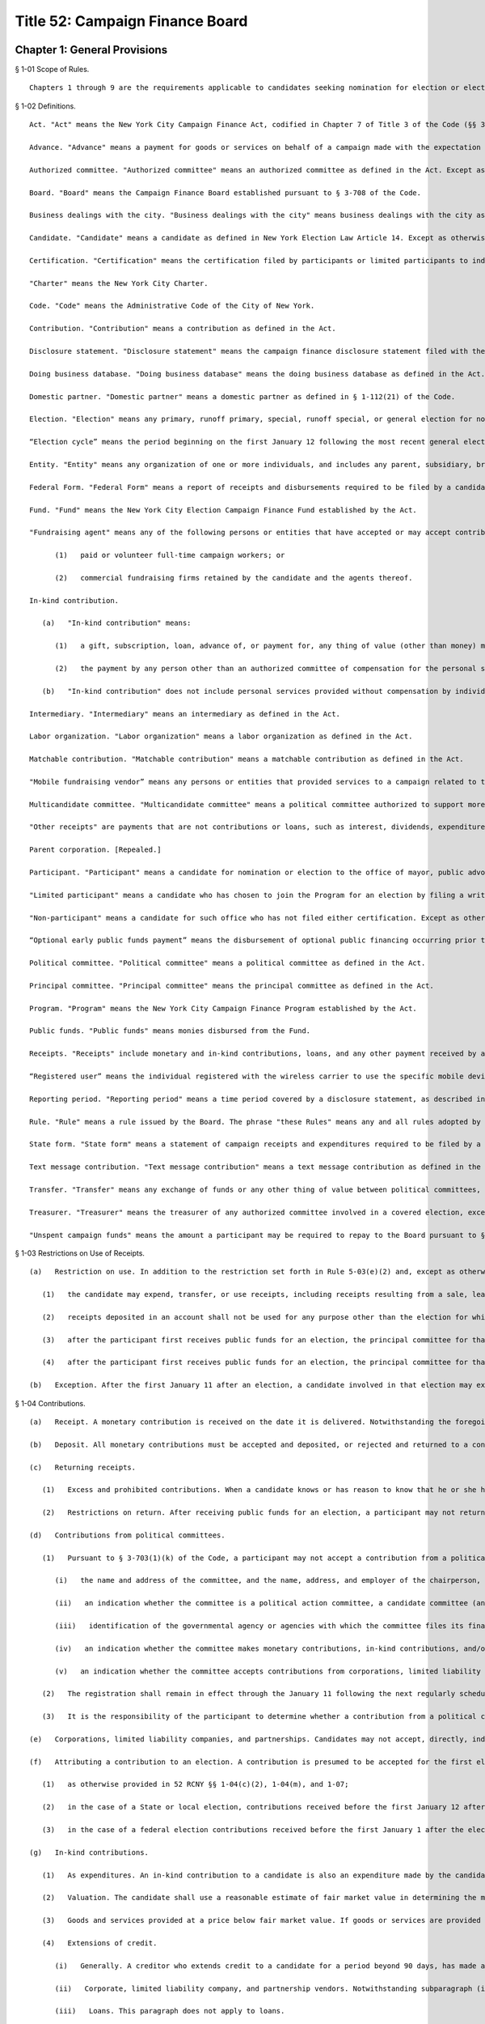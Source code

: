 Title 52: Campaign Finance Board
===================================================
Chapter 1: General Provisions
--------------------------------------------------
§ 1-01 Scope of Rules. ::


	Chapters 1 through 9 are the requirements applicable to candidates seeking nomination for election or election to the office of mayor, comptroller, public advocate, borough president, or member of the City Council. Chapter 10 pertains to the Voter Guide and applies to all candidates seeking to have statements included in the Voter Guide. Chapter 11 contains the requirements for transition and inauguration activities, which apply to all elected candidates. Chapter 12 contains the procedural rules for formal adjudications. Chapter 13 pertains to the disclosure of independent expenditures.




§ 1-02 Definitions. ::


	Act. "Act" means the New York City Campaign Finance Act, codified in Chapter 7 of Title 3 of the Code (§§ 3-701 et seq.).
	
	Advance. "Advance" means a payment for goods or services on behalf of a campaign made with the expectation that the payment will be reimbursed by the campaign. An advance is considered to be an in-kind contribution from the person making the advance until it has been reimbursed by the campaign, and a campaign may not accept an advance from a prohibited source.
	
	Authorized committee. "Authorized committee" means an authorized committee as defined in the Act. Except as otherwise specified, the requirements of these Rules do not apply to committees that are not involved in an election in which the candidate is a participant, limited participant or non-participant as defined in these Rules. An authorized committee is "not involved in an election in which the candidate is a participant, limited participant or non-participant as defined in these Rules" only if the committee does not, at any time, accept contributions, loans, or other receipts, or make expenditures, including expenditures of surplus funds, in that election, or aid or otherwise take part in that election.
	
	Board. "Board" means the Campaign Finance Board established pursuant to § 3-708 of the Code.
	
	Business dealings with the city. "Business dealings with the city" means business dealings with the city as defined in the Act.
	
	Candidate. "Candidate" means a candidate as defined in New York Election Law Article 14. Except as otherwise provided in these Rules, a "candidate" includes every authorized committee of the candidate, the treasurer of each such committee, and any other agent of the candidate.
	
	Certification. "Certification" means the certification filed by participants or limited participants to indicate that they have chosen to join the Program.
	
	"Charter" means the New York City Charter.
	
	Code. "Code" means the Administrative Code of the City of New York.
	
	Contribution. "Contribution" means a contribution as defined in the Act.
	
	Disclosure statement. "Disclosure statement" means the campaign finance disclosure statement filed with the Board under Chapter 3 of these rules.
	
	Doing business database. "Doing business database" means the doing business database as defined in the Act.
	
	Domestic partner. "Domestic partner" means a domestic partner as defined in § 1-112(21) of the Code.
	
	Election. "Election" means any primary, runoff primary, special, runoff special, or general election for nomination or election.
	
	“Election cycle” means the period beginning on the first January 12 following the most recent general election for the specific office to which a candidate is seeking nomination or election and ending on the first January 11 following the next general election for that office.
	
	Entity. "Entity" means any organization of one or more individuals, and includes any parent, subsidiary, branch, division, department, or local unit thereof.
	
	Federal Form. "Federal Form" means a report of receipts and disbursements required to be filed by a candidate or political committee with the Federal Election Commission.
	
	Fund. "Fund" means the New York City Election Campaign Finance Fund established by the Act.
	
	"Fundraising agent" means any of the following persons or entities that have accepted or may accept contributions on behalf of the candidate:
	
	      (1)   paid or volunteer full-time campaign workers; or
	
	      (2)   commercial fundraising firms retained by the candidate and the agents thereof.
	
	In-kind contribution.
	
	   (a)   "In-kind contribution" means:
	
	      (1)   a gift, subscription, loan, advance of, or payment for, any thing of value (other than money) made to or for any candidate or authorized committee; and
	
	      (2)   the payment by any person other than an authorized committee of compensation for the personal services of another person which are rendered to the candidate or authorized committee without charge.
	
	   (b)   "In-kind contribution" does not include personal services provided without compensation by individuals volunteering a portion or all of their time on behalf of a candidate or authorized committee.
	
	Intermediary. "Intermediary" means an intermediary as defined in the Act.
	
	Labor organization. "Labor organization" means a labor organization as defined in the Act.
	
	Matchable contribution. "Matchable contribution" means a matchable contribution as defined in the Act.
	
	"Mobile fundraising vendor” means any persons or entities that provided services to a campaign related to the processing or receipt of any text message contribution.
	
	Multicandidate committee. "Multicandidate committee" means a political committee authorized to support more than one candidate, and includes any committee subject to § 14-114(4) of the New York Election Law and any party or constituted committee.
	
	"Other receipts" are payments that are not contributions or loans, such as interest, dividends, expenditure refunds, proceeds from sales or leases of assets, and any other sources of income.
	
	Parent corporation. [Repealed.]
	
	Participant. "Participant" means a candidate for nomination or election to the office of mayor, public advocate, comptroller, borough president, or member of the City Council who has chosen to join the Program for an election by filing a written certification pursuant to § 3-703(1)(c) of the Code.
	
	"Limited participant" means a candidate who has chosen to join the Program for an election by filing a written certification pursuant to § 3-718(1)(iii) of the Code.
	
	"Non-participant" means a candidate for such office who has not filed either certification. Except as otherwise provided in these Rules, a "participant" includes the candidate, the principal committee authorized by the candidate pursuant to § 3-703(1)(e) of the Code, the treasurer of such committee, and any other agent of the candidate. Except as otherwise provided in these Rules, a "limited participant" includes the candidate, the principal committee authorized by the candidate pursuant to § 3-718(1)(iv) of the Code, the treasurer of such committee, and any other agent of the candidate. Except as otherwise provided in these Rules, a "non-participant" includes the candidate, every political committee authorized by the candidate for the covered election, the treasurer of each such committee, and any other agent of the candidate.
	
	“Optional early public funds payment” means the disbursement of optional public financing occurring prior to two weeks after the last day to file designating petitions for a primary election.
	
	Political committee. "Political committee" means a political committee as defined in the Act.
	
	Principal committee. "Principal committee" means the principal committee as defined in the Act.
	
	Program. "Program" means the New York City Campaign Finance Program established by the Act.
	
	Public funds. "Public funds" means monies disbursed from the Fund.
	
	Receipts. "Receipts" include monetary and in-kind contributions, loans, and any other payment received by a candidate.
	
	“Registered user” means the individual registered with the wireless carrier to use the specific mobile device from which a contribution made via text message was initiated.
	
	Reporting period. "Reporting period" means a time period covered by a disclosure statement, as described in § 3-03.
	
	Rule. "Rule" means a rule issued by the Board. The phrase "these Rules" means any and all rules adopted by the Board.
	
	State form. "State form" means a statement of campaign receipts and expenditures required to be filed by a candidate or political committee with the New York State or City Board of Elections.
	
	Text message contribution. "Text message contribution" means a text message contribution as defined in the Act.
	
	Transfer. "Transfer" means any exchange of funds or any other thing of value between political committees, other than multicandidate committees, authorized by the same candidate pursuant to § 14-112 of the New York Election Law. In § 2-06 the term "transfer" refers to funds exchanged between different bank or other depository accounts.
	
	Treasurer. "Treasurer" means the treasurer of any authorized committee involved in a covered election, except as otherwise provided in these Rules.
	
	"Unspent campaign funds" means the amount a participant may be required to repay to the Board pursuant to § 3-710(2)(c) of the Code.
	
	




§ 1-03 Restrictions on Use of Receipts. ::


	   (a)   Restriction on use. In addition to the restriction set forth in Rule 5-03(e)(2) and, except as otherwise provided in subdivision (b):
	
	      (1)   the candidate may expend, transfer, or use receipts, including receipts resulting from a sale, lease, or other transfer of assets, only to pay expenses incurred in that election; no receipts, including receipts accepted for another election, if any, deposited in a separate account as provided in Rule 2-06(b), may be expended, transferred, or used for any other purpose until any required repayments to the Fund have been made and any fines or civil penalties assessed pursuant to the Act have been paid;
	
	      (2)   receipts deposited in an account shall not be used for any purpose other than the election for which that account was established, pursuant to Rule 2-06(b), except as otherwise provided in Rule 2-06(c) for runoff primary election or runoff special election accounts;
	
	      (3)   after the participant first receives public funds for an election, the principal committee for that election may not make a transfer to a political committee not involved in that election until all unspent campaign funds from that election have been repaid;
	
	      (4)   after the participant first receives public funds for an election, the principal committee for that election may not make expenditures to pay expenses or debt from a previous election (other than a primary election held in the same calendar year).
	
	   (b)   Exception. After the first January 11 after an election, a candidate involved in that election may expend, transfer, or use receipts accepted for another election, provided that the receipts have been deposited in and are disbursed from a separate account, as provided in 52 RCNY § 2-06(b). Funds accepted and separately deposited for the previous election may be transferred to this account only after any required repayments to the Fund have been made and any fines or civil penalties assessed pursuant to the Act have been paid. Contributions and loans accepted for the previous election after such election are subject to 52RCNY §§ 1-04(m) and 1-05(g).




§ 1-04 Contributions. ::


	   (a)   Receipt. A monetary contribution is received on the date it is delivered. Notwithstanding the foregoing, a text message contribution is received on the date it is delivered to an authorized committee, after payment of the contributor's wireless bill, by a wireless carrier or other mobile fundraising vendor. An in-kind contribution is received on the date the goods or services are received or rendered. Candidates must report the date of receipt of each contribution that is accepted and deposited on disclosure statements filed with the Board.
	
	   (b)   Deposit. All monetary contributions must be accepted and deposited, or rejected and returned to a contributor, within 20 business days after receipt except contributions made in the form of cash must be accepted and deposited, or rejected and returned to a contributor, within 10 business days after receipt. All contributions that are accepted and deposited are subject to the Act's contribution limits and prohibitions and must be reported to the Board. If a candidate returns a contribution after its deposit, the return must be reported to the Board.
	
	   (c)   Returning receipts.
	
	      (1)   Excess and prohibited contributions. When a candidate knows or has reason to know that he or she has accepted a contribution, contributions, or aggregate contributions from a single source in excess of the applicable contribution limit, including a contribution or contributions from a contributor having business dealings with the city, or from a source prohibited by the Act or the Charter, the candidate shall promptly return the excess portion or prohibited contribution, as the case may be, by bank check or certified check made out to the contributor; provided, however, that in the case of a contribution from a contributor having business dealings with the city in excess of the applicable limitation set forth in § 3-703(1-a) of the Code, the candidate shall return the excess portion of such contribution within 20 days of receipt of notice from the Board that the contribution exceeds such limitation. Alternatively, if return of the contribution to the contributor is impracticable, the candidate may pay to the Fund an amount equal to the amount of the prohibited contribution or the excess portion, as the case may be. Remedial actions taken pursuant to this rule will not, however, preclude imposition of a penalty under the Act; provided, however, that no violation shall issue and no penalty shall be imposed where the excess portion of a contribution from a contributor having business dealings with the city is postmarked or delivered within 20 days of receipt of notification from the Board. The Board shall provide such notification to the candidate within 20 days of the reporting of the contribution, or, in the case of a contribution reported during the six weeks preceding the candidate's next covered election, the Board shall provide such notification within 3 business days; provided, however, that if such twentieth day is a Saturday, Sunday, or legal holiday, notification by the Board by 5 p.m. on the next business day shall be considered timely. If the candidate demonstrates to the Board, within 20 days of receipt of such notice, that the contributor identified by the Board as having business dealings with the city has applied to the Mayor's Office of Contract Services or the City Clerk for removal from the doing business database and that such application is pending, the candidate may retain contribution(s) received from such contributor until the Board notifies the candidate that the Mayor's Office of Contract Services or the City Clerk has denied the application for removal, in which case the candidate shall have 20 days from receipt of such second notice to return the excess portion of the contribution(s). Contributions from contributors who have applied for removal from the doing business database shall not be considered matchable contributions unless and until the contributor is removed from the doing business database by the Mayor's Office of Contract Services or the City Clerk. A candidate may not accept any contributions in excess of the applicable contribution limits or from sources prohibited by the Act or the Charter.
	
	      (2)   Restrictions on return. After receiving public funds for an election, a participant may not return a contribution, unless directed by the Board to do so, until any required repayments to the Fund have been made, except if the contribution: (i) exceeds the contribution limit, including the limit applicable to contributors having business dealings with the City, (ii) is otherwise illegal, (iii) is returned because of the particular source or intermediary involved, or (iv) was deposited in a separate account, pursuant to Rule 2-06(c) for a runoff election that is not held.
	
	   (d)   Contributions from political committees.
	
	      (1)   Pursuant to § 3-703(1)(k) of the Code, a participant may not accept a contribution from a political committee, unless the political committee has registered with the Board pursuant to § 3-707 of the Code for the period that includes the participant's next covered election or so registers within ten days of receipt of the contribution. The registration shall be submitted in such form and manner as shall be determined by the Board and shall include such information as may be required by the Board, including:
	
	         (i)   the name and address of the committee, and the name, address, and employer of the chairperson, treasurer, and liaison of the committee;
	
	         (ii)   an indication whether the committee is a political action committee, a candidate committee (and if so, identification of the candidate(s) supported by the committee), or another kind of political committee;
	
	         (iii)   identification of the governmental agency or agencies with which the committee files its financial disclosure statements;
	
	         (iv)   an indication whether the committee makes monetary contributions, in-kind contributions, and/or independent expenditures, and the name, address and employer of each person with the authority to determine the candidates for whom the committee makes contributions and/or independent expenditures; and
	
	         (v)   an indication whether the committee accepts contributions from corporations, limited liability companies, or partnerships and undertakes not to use funds from such entities for contributions to participants.
	
	      (2)   The registration shall remain in effect through the January 11 following the next regularly scheduled citywide election, unless there has been a material change in the information included in the registration. In the event of a material change, an amendment to the registration shall be filed in order to keep the registration in effect. The Board shall establish a procedure for renewing a previous registration for the next election cycle.
	
	      (3)   It is the responsibility of the participant to determine whether a contribution from a political committee may be accepted. Participants have the burden to check the cumulative list of registered political committees, published by the Board on a daily basis on its Web site, to ensure that each political committee contribution accepted is from a political committee that registered with the Board previously or within ten days after the acceptance of the contribution. The participant has the burden of demonstrating why a contribution from a political committee that had not registered in a timely manner has been retained.
	
	   (e)   Corporations, limited liability companies, and partnerships. Candidates may not accept, directly, indirectly, or by transfer, contributions, loans, guarantees or other security for a loan from a corporation, limited liability company, or partnership, including a limited liability partnership or professional corporation. This prohibition does not apply to loans made in the regular course of business, regardless of the lender's form of business entity; but does prohibit the acceptance of a guarantee or other security for such a loan from a corporation, limited liability company, or partnership. This prohibition does not apply to contributions by political committees that are corporations, limited liability companies, or partnerships.
	
	   (f)   Attributing a contribution to an election. A contribution is presumed to be accepted for the first election in which the participant, limited participant, or non-participant is a candidate following the day that it is received, except:
	
	      (1)   as otherwise provided in 52 RCNY §§ 1-04(c)(2), 1-04(m), and 1-07;
	
	      (2)   in the case of a State or local election, contributions received before the first January 12 after an election will also be presumed to be accepted for that election; and
	
	      (3)   in the case of a federal election contributions received before the first January 1 after the election will also be presumed to be accepted for that election, except as may otherwise be provided under federal law and regulations.
	
	   (g)   In-kind contributions.
	
	      (1)   As expenditures. An in-kind contribution to a candidate is also an expenditure made by the candidate. The date an in-kind contribution is received is also the date of its expenditure. If a debt, other than a loan, incurred by a candidate is forgiven, the act of forgiving is an in-kind contribution to but not an expenditure by the candidate.
	
	      (2)   Valuation. The candidate shall use a reasonable estimate of fair market value in determining the monetary value of an in-kind contribution and shall maintain a receipt or other written record supporting the valuation. "Fair market value" for goods means the price of those goods in the market from which they ordinarily would have been purchased at the time the goods are received. "Fair market value" for services, other than those provided by an unpaid volunteer, means the hourly or piecework charge for the services at a commercially reasonable rate prevailing at the time the services were rendered.
	
	      (3)   Goods and services provided at a price below fair market value. If goods or services are provided at less than fair market value, the amount of the resulting in-kind contribution is the difference between the fair market value of the goods or services at the time the goods or services are received and the amount charged to the candidate.
	
	      (4)   Extensions of credit.
	
	         (i)   Generally. A creditor who extends credit to a candidate for a period beyond 90 days, has made a contribution equal in value to the credit extended, unless the creditor has made a commercially reasonable attempt to collect the debt.
	
	         (ii)   Corporate, limited liability company, and partnership vendors. Notwithstanding subparagraph (i), if a candidate demonstrates that a creditor that is a corporation, limited liability company, or partnership did not intend to make a contribution, the extension of credit will not result by itself in the candidate being deemed to have accepted a contribution from a corporation, limited liability company, or partnership, as prohibited by law.
	
	         (iii)   Loans. This paragraph does not apply to loans.
	
	      (5)   Debts forgiven. A debt owed by a candidate which is forgiven or settled for less than the amount owed is a contribution, unless the debt was forgiven or settled by a creditor who has treated the outstanding debt in a commercially reasonable manner.
	
	      (6)   Commercially reasonable treatment of debts. The Board will consider as evidence of commercially reasonable treatment that:
	
	         (i)   all commercially reasonable efforts have been taken to satisfy the outstanding debt; and
	
	         (ii)   the creditor has pursued its remedies in the same manner as that employed by creditors of other debtors, including the institution of lawsuits.
	
	      (7)   Failure to report liability. Notwithstanding any implication of paragraph (4) to the contrary, a candidate's failure to report an outstanding liability in a contemporaneous manner is a violation of § 3-703(6) of the Code. Such a liability will be deemed an in-kind contribution.
	
	   (h)   Multiple contributions from a single source. If a candidate accepts more than one contribution from a single source, the contributions shall be totaled to determine the candidate's compliance with the applicable contribution limit. A "single source" includes any person, persons in combination, or entity who or which establishes, maintains, or controls another entity and every entity so established, maintained, or controlled, including every political committee established, maintained, or controlled by the same person, persons in combination, or entity. If a candidate accepts multiple contributions from a single source consisting of at least one contribution from a person having business dealings with the city and one or more contributions from an entity established, maintained, or controlled by that person, the applicable contribution limit shall be the limit applicable to persons having business dealings with the city pursuant to § 3-703(1-a) of the Code.
	
	      (1)   General factors. Factors for determining whether a person, persons in combination, or an entity establishes, maintains, or controls another entity include, but are not limited to:
	
	         (i)   whether the person or entity makes decisions or establishes policy for the other entity, including determinations of the recipients of its contributions and the purposes of its expenditures;
	
	         (ii)   whether the person or entity has the authority to hire, appoint, discipline, discharge, demote, remove, or otherwise influence other persons who make decisions or establish policies for the other entity;
	
	         (iii)   whether contributions made by the person or entity and the other entity reflect a similar pattern; and
	
	         (iv)   whether the person or entity knows of and has acquiesced in public representations by the other entity that it is acting on its behalf or under its direction.
	
	      (2)   Labor organizations. Notwithstanding paragraph (1), different labor organizations shall not be considered to be a single source for the purpose of compliance with the applicable contribution limit if the candidate demonstrates that the contributors satisfy the four criteria below:
	
	         (i)   the labor organizations do not share a majority of members of their governing boards;
	
	         (ii)   the labor organizations do not share a majority of the officers of their governing boards;
	
	         (iii)   the labor organizations maintain separate accounts with different signatories; and
	
	         (iv)   the labor organizations make contributions from separate accounts.
	
	      (3)   It is the responsibility of the candidate to determine whether a contribution exceeds the applicable contribution limit. To ensure that the candidate does not accept a contribution exceeding the applicable limit, the candidate must review the relationship between affiliated contributors before the candidate accepts and deposits their contributions or rejects and returns the contributions under Rule 1-04(b) and (c). The candidate has the burden of demonstrating why the candidate has retained an over-the-limit contribution from contributors who or which constitute a single source.
	
	   (i)   [Reserved.]
	
	   (j)   Earmarked contributions. If a candidate accepts from a political committee a contribution that had been given to the committee by a contributor who limits the political committee's choice or directs the selection of the recipient, the contribution shall be considered to be from both the original contributor and from the political committee. This rule does not apply to political committees acting solely as intermediaries and not exercising any discretion over the selection of the ultimate recipient, or to political committees making contributions from funds that have not been earmarked by the contributors. Nothing in this subdivision shall be construed to modify the requirements of New York Election Law § 14-120.
	
	   (k)   Joint contributions.
	
	      (1)   Except as otherwise provided for in subdivisions (i) or (j), no contribution shall be considered to be made by more than one person or entity, unless the check or other monetary instrument representing the contribution includes the signature of each person making the contribution (or authorized person in the case of an entity making a contribution).
	
	      (2)   If a check or other monetary instrument representing a joint contribution does not indicate the amount to be attributed to each contributor, the contribution shall be attributed equally to each contributor.
	
	   (l)   Tickets for fund-raising events. The entire amount paid to attend a fund-raising event and the entire amount paid as the purchase price for a fund-raising item sold by a candidate are contributions.
	
	   (m)   Post-election contributions. Contributions accepted after an election may be used to pay liabilities incurred in that election subject to the applicable contribution limit and prohibitions, only if deposited in and disbursed from an account established and maintained for that election, as provided in 52 RCNY § 2-06(b).
	
	   (n)   Solicitation of contributions for elections not subject to the Act. If a candidate makes a solicitation for a contribution for an election not subject to the requirements of the Act, the solicitation must specify that the contribution is being solicited for an election that is not subject to the requirements of the Act.
	
	   (o)   Court-ordered rerun elections. Candidates may not accept additional contributions permitted for a court-ordered rerun election pursuant to § 3-703(1)(f) of the Code before the canvass of returns in, or conduct of, the preceding election is contested in a court of competent jurisdiction. If a rerun election is ordered by a court but subsequently cancelled, a candidate who would have been on the ballot has the burden of demonstrating that any portion of contributions in excess of the limit applicable under § 3-703(1)(f) of the Code may be reasonably attributed to expenses incurred for the rerun election before its cancellation.
	
	   (p)   Joint fundraising; endorsements.
	
	      (1)   If a candidate makes expenditures in connection with, or otherwise cooperates in, raising contributions for any other candidate or political committee:
	
	         (i)   the expenditures incurred and in-kind contributions received in connection with such fundraising, including in the form of endorsements, shall be allocated in accordance with Rule 1-08(h); and
	
	         (ii)   if any of the contributions so raised is:
	
	   (A)   in an amount that exceeds the amount of the contribution limit applicable to the candidate under § 3-703(1)(f) of the Code (including when aggregated with contributions the candidate receives from the same source); or
	
	   (B)   from a source that would be prohibited to the candidate by the Act or the Charter; the candidate shall have the burden of demonstrating that the contribution was not used in a manner that directly or indirectly assisted or benefitted the candidate in violation of the applicable limit or prohibition. This paragraph shall not be construed to prohibit a candidate from making a monetary contribution to any other candidate or political committee, provided, however, that such contributions may result in reduced public funds payments pursuant to 52 RCNY § 5-01(n).
	
	      (2)   To ensure compliance with the contribution limits of § 3-703(1)(f) of the Code, candidates who run together as a "ticket," and make joint expenditures to raise contributions, shall additionally abide by the requirements of this subdivision.
	
	         (i)   When paying his or her share of joint expenditures (by direct payment or reimbursement), the payor shall have the burden of demonstrating that the amount disbursed does not derive from contributions that would exceed the other candidate's contribution limit, if those contributions were aggregated with contributions previously received by the other candidate.
	
	         (ii)   Therefore, no disbursement for joint expenditures shall be made before the candidate is able to account fully for the disbursement with contributions that would not exceed the other candidate's contribution limit, if so aggregated. Failure to make reimbursement within 30 days of the expenditure, however, will result in a deduction in public funds payments otherwise due to the candidate to be reimbursed, pursuant to 52 RCNY § 5-01(n)(1), and failure to make reimbursement within 90 days will result in treatment of the expenditure as an in-kind contribution to the candidate failing to make reimbursement, pursuant to 52 RCNY § 1-04(g)(4).
	
	   (q)   Anticipated runoff primary or runoff special elections. A candidate seeking the nomination of a political party or seeking election in a special election may not accept contributions for a runoff primary election or runoff special election, unless the candidate has previously demonstrated to the Board that a runoff election is reasonably anticipated. Runoff election contributions may not be accepted once it is no longer reasonable to anticipate such a runoff election. To the extent permitted by this subdivision, the candidate (and each opposing candidate seeking the same party nomination or seeking election in the same special election, as the case may be) may solicit and accept additional contributions for the anticipated runoff election, up to the amount permitted for the runoff election by § 3-703(1)(f) of the Code, under the following conditions:
	
	      (1)   every runoff election contribution shall be deposited in a separate account and subject to restrictions on use, as provided in Rule 2-06(c);
	
	      (2)   until a primary or special election is held that results in a runoff election, each solicitation of runoff election contributions shall expressly state that such contributions are being solicited only for a runoff election that may not occur;
	
	      (3)   no single contribution check shall be accepted in an amount that exceeds the limit applicable for the primary and general election, or special election, under § 3-703(1)(f) or (h) of the Code; and
	
	      (4)   each disclosure statement submitted by the candidate shall include a copy of the most recent bank statement for its runoff election account.
	
	   (r)   Contributions by minors.
	
	      (1)   A participant or non-participant may accept a contribution from a minor child (individual under 18 years of age) only if: (i) the decision to contribute was made knowingly and voluntarily by the minor child; (ii) the funds, goods, or services contributed were owned and controlled exclusively by the minor child, such as income earned by the child, or a bank account opened and maintained exclusively in the child's name; and (iii) the contribution was not made from the proceeds of a gift, the purpose of which was to provide funds to be contributed.
	
	      (2)   Contributions by individuals under 18 years of age shall not be matchable.
	
	   (s)   Candidates may not accept a contribution in violation of state or federal law.
	
	




§ 1-05 Loans. ::


	   (a)   Repayment by next election. A loan, must be repaid by the date of the next election, or else the loan, guarantee, or other security for a loan will be considered a contribution subject to the Act's contribution limits.
	
	   (b)   Loans not made in regular course of business. A loan not made in the regular course of the lender's business shall be deemed, to the extent not repaid to the lender by the date of the next election, a contribution by the lender.
	
	   (c)   Loans made in regular course of business. A loan made in the regular course of the lender's business shall be deemed, to the extent not repaid by the date of the next election, a contribution by the obligor on the loan and by any other person endorsing, cosigning, guaranteeing, collaterizing, or otherwise providing security for the loan. Neither the Act nor the Charter prohibits receipt of a loan made in the regular course of the lender's business, regardless whether the lender is a corporation, limited liability company, or partnership.
	
	   (d)   Third party repays loan. If any portion of a loan is repaid by a person or entity other than the participant or non-participant receiving the loan, the portion thus repaid shall be a contribution by that person or entity.
	
	   (e)   [Reserved.]
	
	   (f)   [Reserved.]
	
	   (g)   Post-election loans. Loans received after an election that are used for that election are considered contributions for that election, and must be deposited in and disbursed from an account established and maintained for that election, as provided in 52 RCNY § 2-06(b), except that a loan made by the candidate after the election for the purpose of (i) paying penalties pursuant to the Act or (ii) making required repayments to the Fund is not subject to the contribution limit.
	
	   (h)   Attributing a loan to an election. A loan is presumed to be accepted for the first election in which the participant or non-participant is a candidate following the day that the loan is received, except:
	
	      (1)   as otherwise provided in 52 RCNY § 1-05(g);
	
	      (2)   in the case of a State or local election, loans received before the first January 12 after an election will also be presumed to be accepted for that election; and
	
	      (3)   in the case of a Federal election, loans received before the first January 1 after the election will also be presumed to be accepted for that election, except as may otherwise be provided under Federal law and regulations.
	
	         (i)   Deposit. All loans must be accepted and deposited, or rejected and returned, within 10 business days after receipt.
	
	   (j)   Loans forgiven. Any portion of a loan that is forgiven is a monetary contribution.




§ 1-06 Special Elections. ::


	If a special election to fill a vacancy is declared, the Board may provide for the following special requirements and procedures for candidates in the special election, after considering the date of the election and any other relevant factors:
	
	   (a)   a standard by which contributions, loans, and/or expenditures are presumed to be accepted or made for the special election, notwithstanding 52 RCNY §§ 1-04(f), 1-05(h), and 1-08(c)(1);
	
	   (b)   a standard for determining the total amount of surplus funds from previous elections and
	
	   (c)   such other requirements and procedures as the Board may deem necessary to implement the provisions of the Act in the special election fully and effectively.




§ 1-07 Funds Originally Received for Other Elections. ::


	   (a)    Use. Funds originally received by a committee not otherwise involved in a covered election may be used in a covered election subject to the requirements of this rule, but may not be claimed as matchable contributions for that election.
	
	   (b)   Surplus funds. The Board deems the cash balance reported in the candidate's first semi-annual form or Board disclosure statement at the beginning of the first reporting period for an election to be the total amount of surplus funds the committee had from a previous election; except that the amount deemed to be surplus funds may be reduced by the following:
	
	      (1)   the total amount of debts and obligations outstanding at the beginning of the reporting period;
	
	      (2)   the total amount subsequently transferred to a political committee that is not involved in a covered election; and
	
	      (3)   if the candidate was a participant in the previous election, the total amount of public funds subsequently repaid. When requested by the Board, candidates shall provide additional information regarding totals and transactions reported in State forms or Board disclosure statements.
	
	   (c)   Contribution limit; prohibited contributions. Candidates have the burden of demonstrating that surplus funds and transfers of funds from committees not otherwise involved in the covered election do not derive from: (1) contributions in excess of the Act's contribution limits, including contributions that would exceed the Act's contribution limits when aggregated with other contributions accepted from the same source; or (2) contributions from sources prohibited by the Act or the Charter. In addition, participants have the burden of demonstrating that funds transferred from a committee, other than another authorized committee of the same candidate that has filed contemporaneous disclosure statements with the board in a timely manner, derive solely from contributions for which records demonstrating the contributors' intent to designate the contributions for the covered election have been submitted and maintained as required, pursuant to 52 RCNY § 3-03(c)(2) and 52 RCNY § 4-01(b)(4), respectively.
	
	   For purposes of enforcing the contribution limit and contribution prohibitions, the Board shall attribute surplus funds and such transfers to the last monetary contributions, loans, and other receipts received by: (1) the candidate on or before the date of the cash balance described in subdivision (b) in the case of surplus funds; or (2) the transferor committee before making the transfer. The candidate shall either promptly return the portion of any contribution that exceeds the Act's contribution limit or violates a prohibition of the Act or the Charter, as provided in 52 RCNY § 1-04(c)(1), or deposit the excess portion or amount of the prohibited contribution, as the case may be, into a separate account not to be used in a covered election.
	
	   (d)   Related expenditures. Expenditures made in connection with raising or administering funds transferred from a committee not otherwise involved in a covered election are subject to the expenditure limits of the Act and shall be reported as provided in 52 RCNY § 3-03(c)(2). As provided for in 52 RCNY § 1-08(o), the participant shall have the burden of demonstrating that any expenditures incurred by the transferor committee are not subject to the expenditure limits of the Act.
	
	




§ 1-08 Expenditures. ::


	   (a)    Expenditures. Expenditures include all disbursements made, liabilities incurred, and contributions received by a candidate, except disbursements to return contributions, repay loans, return public funds, and transfers. Some expenditures are subject to the expenditure limits of the Act and other expenditures are exempt.
	
	   (b)   Making an expenditure. As provided and described in § 3-706 (1) and (2) of the Code, an expenditure for goods or services is made when the goods or services are received, used, or rendered, regardless when payment is made. Expenditures for goods or services received, used, or rendered in more than one year shall be attributed in a reasonable manner to the expenditure limits of § 3-706(1) or (2) of the Code, as appropriate.
	
	      (1)   Expenditures for campaign advertising or other campaign communications shall be attributed to the expenditure limit in effect when the advertisement or communication is distributed, broadcast, or published. For the purposes of this paragraph, “campaign advertising or other campaign communications” shall not include a campaign website. A communication that is mailed shall be considered to have been “distributed” on the date on which it was postmarked.
	
	      (2)   Expenditures for services performed or deliverables provided over a period that includes both the primary and the general elections shall be attributed in a reasonable manner to the expenditure limits of § 3-706(1) and (2) of the Code, as appropriate.
	
	      (3)   Notwithstanding the requirements of this subdivision, the Board may require a candidate to demonstrate that an expenditure should be attributed to the expenditure limit provided in § 3-706(1) or (2) of the Code, as appropriate, based on the timing, nature, and purpose of the expenditure.
	
	   (c)   Attributing an expenditure to an election.
	
	      (1)   An expenditure is presumed to be made for the first election (in which the participant, limited participant or non-participant is a candidate) following the day it is made, except: (i) in the case of a State or local election, expenditures made before the first January 12 after an election will also be presumed to be made for that election; (ii) in the case of a federal election, expenditures made before the first January 1 after the election will also be presumed to be made for that election, except as may otherwise be provided under federal law and regulations.
	
	      (2)   (i)  If there is no contested primary election for an office, expenditures made by a participant or limited participant seeking that office are subject to the general election expenditure limit of § 3-706(1) of the Code.
	
	         (ii)   If there is a contested or write-in primary election in any party for an office, every participant or limited participant seeking that office, regardless whether the participant or limited participant is in the primary election, may make expenditures subject to the primary election expenditure limit of § 3-706(1) of the Code, provided the participant or limited participant files the three pre-primary and 10 day post-primary election disclosure statements and daily disclosures pursuant to Rule 3-02(c), (d), and (e) in a timely manner. In this case, the general election expenditure limit will first apply after the date of the primary election.
	
	         (iii)   Notwithstanding subparagraph (i), if a participant or limited participant demonstrates to the Board that for a period preceding the primary election the participant or limited participant had reasonably anticipated a primary election in any party for the office the participant or limited participant seeks, the participant or limited participant may attribute expenditures made before and during that period to the primary election expenditure limit of § 3-706(1) of the Code, provided the participant or limited participant files the three pre-primary and 10 day post-primary election disclosure statements and daily disclosures pursuant to Rule 3-02(c), (d), and (e) in a timely manner. In this case, the general election expenditure limit will first apply after that period. In order to demonstrate to the Board that for a period preceding the primary election the participant or limited participant had reasonably anticipated a primary election, the participant or limited participant must file a petition, consisting of an affidavit with supporting documentation, with the Board no later than ten business days following the date the last remaining candidate other than the participant or limited participant was finally disqualified from the ballot as set forth in Rule 5-02(b). The affidavit must specify the period of time during which it was reasonable to anticipate that a primary election would be held, identify the prospective candidate(s), and provide a factual basis for the participant's or limited participant's belief that a primary election was reasonably anticipated during the specified period of time. The supporting documentation must demonstrate that the prospective candidate(s) engaged in activities that would lead a reasonable person to believe that such candidate(s) would participate in the primary election. Such activities may include: (i) raising or spending funds for the primary election; (ii) authorizing a political committee with the Board of Elections for the primary election; (iii) filing a filer registration and/or certification form with the Board; (iv) engaging in petitioning activity, including the filing of petitions with the Board of Elections; (v) producing and/or distributing campaign literature; and (vi) campaigning for office or otherwise publicly declaring an intent to participate in the primary election.
	
	         (iv)   Once it is determined by petition litigation or otherwise that no primary election will be held for nomination to an office, expenditures made by participants or limited participant seeking that office are subject to the general election expenditure limit of § 3-706(1) of the Code.
	
	         (v)   Expenditures made before the primary election by a participant or limited participant who is a candidate in a contested primary election are subject to the primary election expenditure limits of § 3-706(1) of the Code, regardless whether the participant or limited participant has also received the nomination of another party without a primary election.
	
	      (3)   Candidates have the burden of demonstrating that expenditures made by committees reported not to be involved in the election in which the candidate is currently a participant or limited participant were not made in connection with such election. Failure to meet this burden will result in the application of all Program requirements to these committees for such election.
	
	      (4)   Special elections. An expenditure is presumed to be subject to the special election expenditure limit on and after the date a special election was first reasonably anticipated, as determined by the Board. Participants or limited participants may present evidence to the Board demonstrating the date a special election was first reasonably anticipated.
	
	   (d)   Expenditure limits.
	
	      (1)   All expenditures made by a participant or limited participant for the purpose of promoting or facilitating his or her nomination or election, including expenditures made for the purpose of promoting or facilitating the defeat of an opponent or prospective opponent, are subject to the expenditure limit applicable under the Act. All expenditures made by the participant or limited participant and his or her principal committee shall be totaled to determine the participant's or limited participant's compliance with the applicable expenditure limit. Expenditures made after the last election in an election year in which the participant or limited participant is a candidate, or a special election, are not subject to the expenditure limits for that election.
	
	      (2)   A participant or limited participant is permitted to make expenditures in excess of the limits of § 3-706(2) of the Code, but not in excess of the limits of § 3-706(1) of the Code. The limits of § 3-706(2) are the minimum amounts that a participant or limited participant must spend during the three calendar years before the election year in order to spend the total aggregate amount the Act and these Rules permit during those years and the time period encompassed by the expenditure limit that first applies to the candidate in the election year, pursuant to § 3-706(1) of the Code.
	
	      (3)   All expenditures made by a participant or limited participant for the purpose of advocating a vote for or against a proposal on the ballot in an election that is also a covered election, regardless whether the expenditures were also made to promote or facilitate the participant's nomination or election, shall be subject to the expenditure limits applicable in such covered election.
	
	      (4)   Exempt expenses.
	
	         (i)   The following shall not be subject to the expenditure limits:
	
	            (A)   expenses made for the purpose of bringing or responding to any action, proceeding, claim or suit before any court or arbitrator or administrative agency to determine a candidate's or political committee's compliance with the requirements of this chapter, including eligibility for public funds payments, or pursuant to or with respect to election law or other law or regulation governing candidate or political committee activity or ballot status;
	
	            (B)   expenses to challenge or defend the validity of petitions of designation or nomination or certificates of nomination, acceptance, authorization, declination or substitution, and expenses related to the canvassing or re-canvassing of election results; and
	
	            (C)   expenses related to the post-election audit, except as provided in subparagraph (ii) of this paragraph.
	
	         (ii)   Exempt expenses related to the post-election audit shall include pre-election expenses for organizing and copying existing records in preparation for submission during the post-election audit, but shall not include pre-election expenses for:
	
	            (A)   Ordinary compliance activities, such as the review of records to identify missing documents, evaluating whether documents meet Board standards, and identifying, preventing, and correcting any potential violation;
	
	            (B)   Post-election work for which an invoice is issued or paid prior to the election;
	
	            (C)   Salaries or other payments to campaign managers, finance chairpersons, treasurers, accountants, advisors, or other consultants;
	
	            (D)   Legal or accounting fees;
	
	            (E)   Costs associated with record creation and retention;
	
	            (F)   Costs associated with running an office or business, such as standard bookkeeping, maintaining checkbook registers, petty cash journals, bank records, and loan records;
	
	            (G)   Bookkeeping for payroll or vendor payments; and
	
	            (H)   Other standard practices that political committees routinely perform as entities that raise and spend funds.
	
	   (e)   Expenditure limit relief.
	
	         (i)   Pursuant to § 3-706(3)(a) of the Code, where the Board has determined that a non-participating candidate has spent or contracted or has obligated to spend, or received in loans or contributions, or both, an amount which, in the aggregate, exceeds half the applicable expenditure limit pursuant to § 3-706(1)(a) of the Code, then the expenditure limit applicable to participating candidates and limited participating candidates in the election for that office will be increased to one hundred fifty percent of the expenditure limit.
	
	         (ii)   Pursuant to § 3-706(3)(b) of the Code, where the Board has determined that a non-participating candidate has spent or contracted or has obligated to spend, or received in loans or contributions, or both, an amount which, in the aggregate, exceeds three times the applicable expenditure limit pursuant to § 3-706(1)(b) of the Code, then the expenditure limit will no longer apply to participating candidates and limited participating candidates in the election for that office.
	
	   (f)   Independent expenditures.
	
	      (1)   In determining whether an expenditure is independent, the Board may consider any of the factors from the following non-exhaustive list:
	
	         (i)   whether the person or entity making the expenditure is also an agent of a candidate;
	
	         (ii)   whether any person authorized to accept receipts or make expenditures for the person or entity making the expenditure is also an agent of a candidate;
	
	         (iii)   whether a candidate has authorized, requested, suggested, fostered, or otherwise cooperated in any way in the formation or operation of the person or entity making the expenditure;
	
	         (iv)   whether the person or entity making the expenditure has been established, financed, maintained, or controlled by any of the same persons or entities as those that have established, financed, maintained, or controlled a political committee authorized by the candidate;
	
	         (v)   whether the candidate shares or rents space for a campaign-related purpose with or from the person or entity making the expenditure;
	
	         (vi)   whether the candidate has solicited or collected funds on behalf of the person or entity making the expenditure, during the same election cycle in which the expenditure is made;
	
	         (vii)   whether the candidate, or any public or private office held or entity controlled by the candidate, including any governmental agency, division, or office, has retained the professional services of the person making the expenditure or a principal member or professional or managerial employee of the entity making the expenditure, during the same election cycle in which the expenditure is made; and
	
	         (viii)   whether the candidate and the person or entity making the expenditure have each consulted or otherwise been in communication with the same third party or parties, if the candidate knew or should have known that the candidate's communication or relationship to the third party or parties would inform or result in expenditures to benefit the candidate.
	
	      (2)   Upon consideration of the factors described in subsection (1), the Board may determine by a preponderance of evidence that an expenditure was not independent. Prior to such determination, the candidate and/or the person or entity making the expenditure shall have an opportunity to provide evidence indicating that such expenditure was independent.
	
	      (3)   Financing the dissemination, distribution, or republication of any broadcast or any written, graphic, or other form of campaign materials prepared by a candidate is a contribution to, and an expenditure by, the candidate, unless this activity was not in any way undertaken, authorized, requested, suggested, fostered, or otherwise cooperated in by the candidate.
	
	      (4)   An expenditure for the purpose of promoting or facilitating the nomination or election of a candidate, which is determined not to be an independent expenditure, is a contribution to, and an expenditure by, the candidate.
	
	      (5)   (i)   Communication between, or common agents shared by, parties and their nominees will not require a conclusion that all spending by the party's constituted committees and party committees in an election is an in-kind contribution to the nominee. The following expenditures made by party committees or constituted committees are not considered in-kind contributions to a candidate unless it is demonstrated that the candidate in some way cooperated in the expenditure and that the expenditure was intended to benefit that candidate:
	
	            (A)   materials or activities that promote the party, or oppose another party, by name, platform, principles, history, theme, slogans, issues, or philosophy, without reference to particular candidates in an upcoming election subject to the requirements of the Act.
	
	            (B)   materials or activities in connection with candidates and elections not subject to the requirements of the Act.
	
	            (C)   training, compensating, or providing materials for poll watchers appointed by the party pursuant to New York Election Law § 8-500.
	
	            (D)   promoting party enrollment or voter turnout without reference to particular candidates in an upcoming election subject to Program requirements, including research, polling, recruitment of party employees and volunteers, and development and maintenance of voter and contributor lists.
	
	            (E)   raising funds for the party without reference to particular candidates in an upcoming election subject to the requirements of the Act.
	
	            (F)   mailing of absentee ballot applications in a special or general election in which an office not subject to the requirements of the Act is on the ballot.
	
	         (ii)   The Board may require a candidate to demonstrate in any proceeding before the Board that any of the following expenditures that are made by a party committee or constituted committee are not in-kind contributions to the candidate:
	
	            (A)   expenditures for materials or activity that include an electioneering message about a clearly identified candidate for a covered election.
	
	            (B)   expenditures for advertisements, broadcasting, mailings, or electronic media for a candidate or against his or her opponent, including a home page on the Internet.
	
	            (C)   expenditures for which the candidate has, without making public disclosure of an outstanding liability in a timely manner, promised or made reimbursement or other payment to the party committee or constituted committee. These expenditures will be considered in-kind contributions during the time preceding the reimbursement or other payment by the candidate.
	
	      (6)   If candidates announce they are running together as a "ticket" for which they have chosen to join together in a broad spectrum of activities to promote each other's election, the Board will presume that expenditures made by one candidate's campaign for materials or activities that clearly identify the other candidate are in-kind contributions to the second candidate. The following factors would increase the burden a candidate would have in overcoming this presumption: (i) the campaigns have staff, consultants, office space, or telephone lines in common; (ii) other in-kind contributions, expenditure refunds, advances, or joint expenditures have been made between these campaigns. If the expenditures are in-kind contributions, the expenditures are subject to the apportionment requirements of Rule 1-08(h).
	
	   (g)   Spending public funds.
	
	      (1)   Public funds may be used only for expenditures by a participant's principal committee to further the participant's nomination or election either in a special election to fill a vacancy or during the calendar year in which the election in which the candidate is a participant is held.
	
	      (2)   Public funds may not be used for:
	
	         (i)   an expenditure for any purpose other than the furtherance of the participant's nomination or election;
	
	         (ii)   an expenditure not incurred during the calendar year of the election;
	
	         (iii)   an expenditure in violation of any law;
	
	         (iv)   payments made to the participant or a spouse, domestic partner, child, grandchild, parent, grandparent, brother, or sister of the participant or spouse or domestic partner of such child, grandchild, parent, grandparent, brother, or sister, or to a business entity in which the participant or any such person has a 10 percent or greater ownership interest;
	
	         (v)   payments in excess of the fair market value of services, materials, facilities, or other things of value received;
	
	         (vi)   (A)  any expenditure made after the participant has been finally disqualified or had his or her petitions finally declared invalid by the New York City Board of Elections or a court of competent jurisdiction, except that such expenditures may be made (1) as otherwise permitted pursuant to § 3-709(7) of the Code, or (2) for a different election (other than a special election to fill a vacancy) held later in the same calendar year in which the candidate seeks election for the same office;
	
	            (B)   any expenditure made after the only remaining opponent of the participant has been finally disqualified or had his or her petitions declared invalid by the New York City Board of Elections or a court of competent jurisdiction, except that such expenditures may be made for a different election (other than a special election to fill a vacancy) held later in the same calendar year in which the participant seeks election for the same office;
	
	            (C)   any other election, if the public funds were originally received for a special election to fill a vacancy.
	
	         (vii)   payments in cash;
	
	         (viii)   any contribution, transfer, or loan made to another candidate or political committee;
	
	         (ix)   gifts, except brochures, buttons, signs and other printed campaign material;
	
	         (x)   any expenditures to challenge or defend the validity of petitions of designation, or nomination, or certificates of nomination, acceptance, authorization, declination, or substitution, and expenses related to the canvassing of election results;
	
	         (xi)   any expenditure for which records required by 52 RCNY § 4-01 are not maintained or obtained by the participant;
	
	         (xii)   any expenditure that is not itemized in a disclosure statement submitted pursuant to 52 RCNY § 3-03;
	
	         (xiii)   any payment that is not made or reimbursed from an account disclosed by the participant pursuant to 52 RCNY § 1-11(a)(iv) or 2-01(a);
	
	         (xiv)   reimbursement for advances, except in the case of individual purchases in excess of $250;
	
	         (xv)   expenditures made in connection with any action, claim or suit before any court or arbitrator;
	
	         (xvi)   expenditures made primarily for the purpose of expressly advocating a vote for or against a ballot proposal, other than expenditures made also to further the participating candidate's nomination for election or election;
	
	         (xvii)   payment of any penalty or fine imposed pursuant to federal, state or local law; or
	
	         (xviii)   payments for services that were never received, including payments for legal services pursuant to a retainer agreement to the extent payments for such services exceed the value of the services rendered.
	
	      (3)   It is presumed that the following bills for goods and services are not qualified campaign expenditures:
	
	         (i)   bills for an election that are first reported in a disclosure statement submitted later than the 10 day or 27 day post-election disclosure statement applicable to that election; and
	
	         (ii)   bills first reported in an amendment to or resubmission of a disclosure statement that is made after the last election in an election year in which the participant is a candidate, or after a special election.
	
	      (4)   A liability that is not reported in a contemporaneous manner is a violation of § 3-703(6) of the Code and will not be considered a qualified campaign expenditure.
	
	   (h)   Joint expenditures; endorsements.
	
	      (1)   In accordance with the Act, nothing in these Rules shall be construed to restrict a candidate from authorizing expenditures for joint campaign materials and other joint campaign activities, including fundraising and campaign communications such as mailings and telephone and other communications, if the benefit the candidate derives from the material or activity is proportionally equivalent to the candidate's expenditures for the material or activity. To the extent a candidate derives a disproportionate benefit, the candidate is considered to have received a contribution and made an expenditure. Among the factors the Board will consider in determining whether the benefit is "proportionally equivalent," are:
	
	         (i)   the focus of the material or activity,
	
	         (ii)   the geographic distribution or location of the material or activity;
	
	         (iii)   the subject matter of the communication;
	
	         (iv)   the references to the candidate or the candidate's appearances therein;
	
	         (v)   the relative prominence of a candidate's references or appearances in the communication, including the size and location of references to the candidate and any photographs of the candidate;
	
	         (vi)   the timing of the communication; and
	
	         (vii)   other circumstances surrounding the communication. The amount spent by the candidate for these purposes is subject to the expenditure limit applicable under the Act, unless it is otherwise exempt.
	
	      (2)   Notwithstanding the provisions of paragraph (1) above, the following activities in support of another candidates by a participant, limited participant or non-participant shall not be considered contributions to or expenditures by such participant, limited participant or non-participant, except to the extent that such activities are paid for by the participant, limited participant or non-participant for a covered election:
	
	         (i)   the act alone of endorsing or appearing with another candidate for public office, party nomination or party position;
	
	         (ii)   the insubstantial communication of such endorsement or appearance described in subparagraph (i), such as where the candidate's name is one of several names appearing on the communication and is of equivalent prominence as the other names;
	
	         (iii)   fundraising assistance to another candidate in the form of written communications that do not promote the participant, limited participant or non-participant such as the appearance of the participant's, limited participant's or non-participant's, name or signature on a letter soliciting funds for another candidate or the appearance of the participant's, limited participant's or non-participant's name on fundraising material where the participant's, limited participant's or non-participant's name appears alone or with other names and is of equivalent prominence as the other names; and
	
	         (iv)   a typical communication by a political club to its members, which includes the name of a candidate, provided that the candidate is already a member of the political club, the political club has fewer than 500 members, and the communication does not solicit funds on behalf of or otherwise promote the participant's, limited participant's or non-participant's campaign for a covered election.
	
	      (3)   i)  The Board may, in its discretion, determine that the benefit to a candidate from references to or appearances of that candidate contained in another candidate's communication, such as campaign literature or an automated telephone call, is of de minimis value to the candidate based on the factors listed in paragraph (1) or other factors.
	
	         (ii)   Candidates and other individuals or entities may present information to the Board establishing such a de minimis benefit pursuant to 52 RCNY § 7-01, or in such other manner as the Board may determine, or the candidate may present such information during the post-election audit process.
	
	         (i)   Expenditures by check. No candidate may expend an amount in excess of $100 except by check drawn on a reported depository and signed by the candidate or person authorized to sign checks by the candidate.
	
	   (j)   [Reserved.]
	
	   (k)   Volunteer services. Candidates may not pay volunteers for services already performed on a voluntary basis for that election, but may hire them as paid employees or retain them as consultants for future services. Candidates may not accept professional services on a volunteer basis from individuals who previously provided, on a paid basis, services of a similar nature to the same campaign during the same election cycle. Candidates may not accept volunteer services from any entity, or from an individual having an ownership interest of ten percent or more in, or control over, any entity that provided paid services to the same campaign during the same election cycle. Notwithstanding the foregoing, after the election, candidates may accept volunteer services from individuals who previously provided paid services.
	
	   (l)   Expenditure limit compliance.
	
	      (1)   Participants and limited participants shall monitor whether their total expenditures exceed the limit of § 3-706(1) of the Code or, if applicable, the limit of § 3-706(3)(a)(i) of the Code. The amount of the expenditure limit that applies to the participant or limited participant in the calendar year of the election, pursuant to § 3-706(1) of the Code, shall be reduced by the amount by which the initial expenditure limit pursuant to § 3-706(2) of the Code is exceeded. Participants and limited participants have the burden of demonstrating that expenditures are exempt pursuant to § 3-706(4) of the Code. A participant or limited participant shall meet this burden by maintaining contemporaneous, detailed records that demonstrate that each individual expenditure claimed as exempt is exempt in accordance with § 3-706(4) of the Code and submitting such documentation as required under paragraph (3) below.
	
	      (2)   [Reserved.]
	
	      (3)   If a participant or limited participant fails to submit documentation sufficient to substantiate an exempt expenditure claim, the expenditure subject to such claim shall not be considered exempt from the expenditure limit applicable to the participant or limited participant under § 3-706(1) or § 3-706(3)(a)(i) of the Code.
	
	      (4)   For purposes of this subdivision, in determining whether a participant's or limited participant's total expenditures exceed the amount of the limit applicable under § 3-706(1) or § 3-706(3)(a)(i) of the Code, the following expenditures shall be excluded: (i) expenditures made in the first three years of the election cycle, to the extent such expenditures do not exceed the limit applicable under § 3-706(2) of the Code; and (ii) in the case of the general election expenditure limit, expenditures made not later than the closing date of the 10 day post-primary election disclosure statement, provided that the participant or limited participant was subject to a primary election expenditure limit.
	
	      (5)   Notwithstanding anything otherwise provided for in this subdivision, the reimbursement of an advance shall not be considered an exempt expenditure.
	
	   (m)   Fundraising for more than one election. When a candidate makes expenditures for a single event or other activity to raise funds for more than one office sought, and the first election that will be held is:
	
	      (1)   a covered election, the full amount of such expenditures is subject to the expenditure limits, the contribution limits, and the contribution prohibitions of the Act and the Charter.
	
	      (2)   not a covered election, a portion of such expenditures will be subject to the expenditure limits, the contribution limits, and the contribution prohibitions of the Act and the Charter in such proportion as the total funds raised in connection with such event or other fundraising activity for the second election bears to the total such funds raised for both elections by such event or activity. Alternatively, the candidate may demonstrate to the Board that a different apportionment is applicable in accordance with 52 RCNY § 1-07(d).
	
	   (n)   Fundraising solicitations. Each written solicitation of contributions by or on behalf of a candidate, whether in paper or electronic format, shall include the following statement, written in a conspicuous and clearly recognizable manner: "State law prohibits making a contribution in someone else's name, reimbursing someone for a contribution made in your name, being reimbursed for a contribution made in your name, or claiming to have made a contribution when a loan is made."
	
	   (o)   Expenditure limit compliance for transfers. In the case of a transfer of funds from a committee not otherwise involved in the covered election, other than another principal committee of the same candidate, the participant must allocate to the transferred contributions any expenditures incurred by the transferor committee during the covered election cycle in connection with raising or administering transferred contributions, and any expenditures incurred by the transferor committee prior to the covered election cycle in connection with raising the transferred contributions. In such a case, the participant has the burden of demonstrating, for the purpose of compliance with the expenditure limits of the Act, what expenditures incurred by the transferor committee were not made in connection with raising or administering the transferred contributions. At the Board's request, the participant shall provide documentation related to any such expenditures, including copies of Federal forms or disclosure statements filed with the New York State or City Board of Elections on behalf of the transferor committee. Expenditures will be applied towards the expenditure limit in effect at the time of the transfer; provided, however, that in the case of transfers made prior to the covered election cycle, expenditures will be applied towards the expenditure limits of § 3-706(2).
	
	   (p)   Expenditures not in furtherance of the campaign. In determining whether or not an expenditure is in furtherance of a candidate’s nomination or election, the Board may consider any of the factors from the following non-exhaustive list:
	
	      (1)   the timing of the expenditure;
	
	      (2)   whether the campaign has already purchased duplicative services or equipment;
	
	      (3)   the nature of the goods or services purchased;
	
	      (4)   whether an unusually high proportion of funds was spent on a specific category of expenditure;
	
	      (5)   whether a high total dollar amount or proportion of payments was made to individuals rather than to entities;
	
	      (6)   whether the campaign has demonstrated a pattern of making other expenditures not in furtherance of the campaign or impermissible post-election expenditures; and
	
	      (7)   whether an expenditure made less than one month prior to the election, or after the election, is accompanied by the reporting of a corresponding outstanding liability.
	
	




§ 1-09 Documents Submitted to and Issued by the Board. ::


	   (a)    Date received.
	
	      (1)   Generally. Documents submitted to the Board, whether in an electronic manner or otherwise, will be deemed to have been submitted upon receipt by the Board. The Board receives hand-delivered documents at its offices, weekdays between 9 a.m. and 5 p.m., unless otherwise provided by the Board.
	
	      (2)   Postmark date. Except as otherwise provided in paragraph (3) for disclosure statements, a document submitted by non-electronic mail will be deemed to have been received by the Board on the date the document is postmarked. Documents delivered by non-electronic common carriers other than the United States Post Office will be deemed to have been received by the Board on the date the common carrier received the document. Candidates have the burden of demonstrating the date the common carrier received such document, including by means of the common carrier's time stamp or payment receipt.
	
	      (3)   Disclosure statements.
	
	         (i)   Candidates who submit disclosure statements through non-electronic mail with the United States Post Office or by other non-electronic common carrier shall obtain a receipt or date stamp confirming the date on which the carrier received the disclosure statement. Such disclosure statements that are delivered by the Post Office or common carrier to the Board without a postmark or similar mark will be presumed to have been mailed three days earlier unless evidence presented to the Board, such as a post office receipt, establishes otherwise.
	
	         (ii)   A complete disclosure statement, submitted in an electronic manner or otherwise, actually received by the Board no later than close of business on the due date for that disclosure statement applicable under 52 RCNY § 3-02 will be considered to be submitted in a timely manner and to permit the Board to make a payment determination based on matchable contributions claimed therein when the Board next makes payment determinations. In order to make possible payment within four business days after receipt of disclosure statements, or as soon thereafter as is practicable, pursuant to § 3-705(4) of the Code, the Board may not review disclosure statements for possible payment if they are not actually received by the Board by the specified due date, although the Board may review such disclosure statements when making payment determinations at a later date.
	
	         (iii)   A complete disclosure statement, not actually received by the Board by the due date applicable under 52 RCNY § 3-02, that is delivered by non-electronic mail with a postmark date that is on or before the due date, or received by another non-electronic common carrier on or before the due date, nonetheless will be considered to be submitted in a timely manner. This submission, however, may not be sufficiently timely to permit the Board to make a payment determination when the Board next makes payment determinations so the Board shall make a determination on such a disclosure statement at such time as it is practicable and the Board is considering making payments based on matchable contributions claimed in disclosure statements actually received on or before a subsequent applicable due date.
	
	         (iv)   A candidate who fails to deliver a complete disclosure statement in a timely manner is in violation of the Act and subject to penalty under §§ 3-710.5 and 3-711(1) of the Code.
	
	      (4)   Documents submitted electronically. Candidates and others submitting documents to the Board electronically shall submit such documents in such electronic manner as shall be provided by the Board.
	
	   (b)   Legibility; Readability. The Board will not accept any electronic disclosure statement or other document, or any part thereof, that is infected with a virus, damaged, blank, improperly formatted, or otherwise unreadable by the Board, or if the disclosure statement or other document, or any part thereof, is in a non-electronic format, is illegible.
	
	   (c)   Documentation. Disclosure statements will not be deemed complete unless submitted with the records required by Rules 3-04(a) and 4-01(b)(2) and (3) for each matchable contribution claimed in the disclosure statement.
	
	   (d)   Date issued or provided. Documents sent by mail, including any report or notice, shall be considered issued or provided by the Board on the date the document is postmarked. Documents sent by a common carrier shall be considered issued or provided by the Board on the date that the documents were received by the common carrier. Documents sent by electronic mail to an e-mail address provided to the Board shall be considered issued or provided upon transmission, unless the Board is informed that the transmission did not reach the intended recipient.
	
	




§ 1-10 Severability. ::


	If any rule or portion thereof is adjudged invalid by a court of competent jurisdiction, such determination shall not affect or impair the validity of the other provisions of these Rules. If the application of any rule or portion thereof to any person or circumstances is adjudged invalid by a court of competent jurisdiction, such determination shall not affect or impair the application thereof to other persons and circumstances.




§ 1-11 Filer Registration. ::


	   (a)   Not later than the day that a candidate files the first disclosure statement for an election, the candidate shall submit a filer registration form. The filer registration form shall include:
	
	      (1)   the candidate's name, address information and telephone numbers, e-mail address, and employment information;
	
	      (2)   the name and mailing address, and treasurer name, treasurer address information and telephone numbers, treasurer e-mail address, and treasurer employment information, of every political committee authorized by the candidate that has not been terminated, and, in the case of a participant or limited participant, an indication of which such committee is the principal committee;
	
	      (3)   the name, mailing address, e-mail address, and telephone number of any person designated by the candidate to act as liaison with the Board for each committee filing disclosure statements;
	
	      (4)   identification of all bank accounts and other depository accounts, including merchant and payment processor accounts, into which receipts have been, or will be, deposited, and all bank accounts used for the purpose of repaying debt from a previous election; and
	
	      (5)   other information as required by the Board.
	
	   (b)   The candidate shall notify the Board of any material change, including any new information, or any change to any required information, concerning any political committee, bank account, merchant or payment processor account, candidate or treasurer employment, address, telephone number, or e-mail address, in the filer registration form in such manner as may be provided by the Board. The candidate shall notify the Board of any such changes no later than the next deadline for filing a disclosure statement, or, in the case of changes that occur after the deadline for the last disclosure statement required to be filed, no later than 30 days after the date of the change; provided, however, that if the candidate has extinguished all outstanding liabilities resulting from the election to which the filer registration relates, including payment of any penalties and/or repayment of public funds owed to the Board, the candidate need not notify the Board of any material change to the filer registration information after the date the candidate's final audit report is issued, except as provided in Rule 4-03(b).
	
	   (c)   Small campaign registration. If neither the expected total cumulative receipts nor the expected total cumulative expenditures of a candidate, including expenditures made with the candidate's personal funds, exceeds an amount equal to the amount applicable to qualify for the exception provided in section 14-124(4) of the State Election Law, the candidate may, instead of submitting a filer registration form, submit a small campaign registration form, which must contain such information as may be required by the Board. The small campaign registration form must also include an affirmation stating that neither the total cumulative receipts nor the total cumulative expenditures of the candidate, including expenditures made with the candidate's personal funds, will exceed the amount applicable to qualify for the exception provided in section 14-124(4) of the State Election Law, and that if such amount is exceeded, the candidate will submit a filer registration form and all subsequent required disclosure statements, beginning on or before the deadline to file the next disclosure statement.
	
	   (d)   Applicable requirements. Because the requirements of the Act and these Rules apply to financial transactions that take place before a participant or limited participant joins the Program, the Board advises candidates to comply with all applicable requirements set forth in the Act and these Rules, in anticipation of joining the Program.
	
	   (e)   Construction. The submission of a filer registration form, or an amendment thereto, shall not be construed as a statement of intent to become a candidate, to run for any particular office, or to join the Program.
	
	




Chapter 2: Candidate Requirements
--------------------------------------------------
§ 2-01 Certification. ::


	   (a)    Contents. The candidate shall specify in the certification whether he or she is joining the Program as a participant pursuant to § 3-703 of the Code or as a limited participant pursuant to § 3-718 of the Code. The certification shall include all filer registration information required by Rule 1-11 and such other information as required by the Board, including all information necessary to receive payment by electronic funds transfer. In the certification, the participant or limited participant shall designate a principal committee. A candidate filing the certification as a limited participant shall affirm that he or she has a sufficient amount of personal funds to fund his or her own campaign. A candidate's personal funds or property shall include his or her funds or property jointly held with his or her spouse, domestic partner, or unemancipated children.
	
	   (b)   Legal effect. The participant shall comply fully with Program requirements in all elections for which the certification is submitted, regardless of the office sought and regardless whether the participant: (1) meets all the requirements of law to have his or her name on the ballot in the election; or (2) meets the Act's threshold for eligibility for public funds; or (3) accepts public funds; or (4) is otherwise not eligible to receive public funds in the election. The limited participant shall comply fully with the Program requirements in all elections for which the certification is submitted, regardless of the office sought and regardless whether the limited participant meets all the requirements of law to have his or her name on the ballot in the election. A candidate who does not file a timely certification or who rescinds his or her certification in a timely manner shall be deemed to be a non-participant pursuant to § 3-719 of the Code. The certification applies to all elections for an office covered by the Act that are held in the same calendar year or to a special election to fill a vacancy in an office covered by the Act.
	
	   (c)   Signatures. The certification shall contain any signatures and notarizations as may be required by the Board; provided, however, that to the extent the Board permits a candidate to submit a certification in a non-electronic format, such certification will only be accepted by the Board if it contains an original notarized signature from both the candidate and the principal committee treasurer.
	
	   (d)   Amendments. The participant or limited participant shall notify the Board of any material change in the information submitted pursuant to this rule, including, but not limited to any new, or any change to any required information concerning any political committee, bank account, unique merchant account, candidate or treasurer employment, address, telephone number, or e-mail address, included in the filer registration information required by 52 RCNY § 1-11, in such manner as may be provided by the Board and no later than the next deadline for filing a disclosure statement or, in the case of changes that occur after the deadline for the last disclosure statement required to be filed, no later than 30 days after the date of the change, provided, however, that if the participant or limited participant has extinguished all outstanding liabilities resulting from the election to which the certification relates, including payment of any penalties and/or repayment of public funds owed to the Board, the candidate need not notify the Board of any material change to the information required by 52 RCNY § 1-11 after issuance of the candidate's final audit report, except as provided in 52 RCNY § 4-03(b). If, based upon a reasonable belief that there has been a material change in the information submitted, the Board requests an amendment, the participant or limited participant shall submit promptly any amendment necessary in such manner as may be provided by the Board. Notification of any change to the candidate's or treasurer's information included in the certification must be made to the Board for six (6) years after the date of the last election to which the certification relates.
	
	   (e)   Petition for extraordinary circumstances.
	
	      (1)   Pursuant to § 3-703(1)(c) of the Code, a certification may be accepted no later than the seventh day after the occurrence of an extraordinary circumstance in an election, if: (i) prior to, or together with, the certification, a written petition is submitted to the Board, sworn to or affirmed by a candidate in such election seeking to join the Program as a participant or limited participant, which sets forth the facts alleged to present an extraordinary circumstance; and (ii) following review of the petition, the Board declares that an extraordinary circumstance has occurred in the election which permits or permitted the acceptance of additional certifications, as provided in § 3-703(1)(c). The Board shall provide written notice to each participant and limited participant in an election of its declaration of an extraordinary circumstance in the election, which shall include the names of any additional candidates who have filed certifications in a timely manner in light of the extraordinary circumstance.
	
	      (2)   Nothing in this rule shall be construed to: (i) require the Board to make a declaration of an extraordinary circumstance within seven days of its occurrence; or (ii) extend the deadline for joining the Program, in the event the Board does not declare that an extraordinary circumstance has occurred until more than seven days after its occurrence; or (iii) prohibit the acceptance of a certification filed by a candidate in an election within seven days after the occurrence of an extraordinary circumstance in that election, if the candidate did not file a petition under subparagraph (1)(i), provided that another candidate in such election has filed such a petition and the Board makes the declaration under subparagraph (1)(ii).
	
	      (3)   An "extraordinary circumstance" includes: (i) the death of a candidate in an election, (ii) the resignation or removal of the person holding the office sought, and (iii) the submission to the Board of a written declaration, sworn to or affirmed by the holder of the office sought, terminating his or her campaign for reelection (which may be submitted together with a petition under subparagraph (1)(i)).
	
	   (f)   Rescission. A participant or limited participant may rescind his or her certification on or before the ninth Monday preceding the primary election or prior to the receipt of public funds, whichever occurs first, by filing a certification rescission form.
	
	




§ 2-02 Breach of Certification. ::


	The Board considers each of the following activities to be a fundamental breach of the obligations affirmed and accepted by the participant or limited participant in the certification:
	
	   (a)   submission of a disclosure statement which the participant knew or should have known includes substantial fraudulent matchable contribution claims;
	
	   (b)   use of public funds to make or reimburse substantial campaign expenditures which the participant knew or should have known were fraudulent;
	
	   (c)   cooperation in alleged independent expenditures, whereby material or activity that directly or indirectly assists or benefits a participant's or limited participant's nomination or election, which is purported to be paid by independent expenditures, was in fact authorized, requested, suggested, fostered, or cooperated in by the participant or limited participant;
	
	   (d)   use of a political committee or other entity over which a participant or limited participant exercises authority to conceal from the Board expenditures that directly or indirectly assist or benefit the participant's or limited participant's nomination or election; and
	
	   (e)   submission of substantial information which the participant or limited participant knew or should have known was false, or the submission of substantial documentation which the participant or limited participant knew or should have known was fabricated or falsified, which would avoid a finding of violation or public funds repayment determination. In the event of a fundamental breach, the participant will be deemed by the Board to be ineligible for public funds and to have forfeited all public funds previously received for the elections covered by the certifications and the participant or limited participant will be subject to such civil and criminal sanctions as are applicable under § 3-711 of the Code and other applicable law. This rule is not intended to be an enumeration of all circumstances that may constitute a fundamental breach of obligations, as may be determined by the Board.




§ 2-03 Campaign Information. [Repealed] ::


	   (a)    Deposit of receipts. All contributions, loans, and other receipts shall be deposited into the account(s) listed on the candidate's filer registration and/or certification and in disclosure statements filed with the Board. Candidates opening accounts shall maintain at least one account with check writing privileges.
	
	   (b)   Separate accounts for different elections. Receipts accepted for one election shall not be commingled in any account with receipts accepted for any other election, except that receipts for a primary and general election for the same office in the same calendar year may be deposited in the same account. Notwithstanding the foregoing, a candidate seeking election both to an office subject to the Act and to a federal office may maintain a separate allocation account for shared expenses in accordance with Advisory Opinion No. 1996-2 .
	
	   (c)   Runoff primary and runoff special elections. A candidate may accept contributions for an anticipated runoff primary or anticipated runoff special election pursuant to 52 RCNY § 1-04(q).
	
	      (1)   i)  If a candidate accepts receipts for a runoff election, they shall be deposited into an account from which no disbursements, withdrawals, or transfers are made prior to the day of the preceding primary or special election, as the case may be, except that such contributions may be returned to contributors until the candidate first receives public funds for the runoff election.
	
	         (ii)   Receipts accepted for a runoff primary shall not be (i) commingled in any account with any receipts accepted for any other election; or (ii) used for a primary or general election held in the year that the runoff primary is held or anticipated.
	
	         (iii)   Receipts accepted for a runoff special election shall not be commingled in any account with any receipts accepted for any other election or used for any other election until the runoff special election is actually held; provided, however, that funds may be transferred from a special election account to a runoff special election account after the special election so that the funds transferred may be spent in the runoff special election. Receipts accepted for an anticipated runoff special election that is not held may not be spent or otherwise transferred until the earlier of (A) the first January 12 after the date of the special election for which the runoff special election was anticipated or (B) the date upon which all the candidate's liabilities from the special election have been ex- tinguished.
	
	      (2)   Notwithstanding any provision of subdivision (b) or paragraph (c)(1) to the contrary, funds may be exchanged between an account maintained for a primary and/or the general election and an account maintained for a runoff primary for the following reasons only:
	
	         (i)   transfers from a primary and/or general election account to a runoff primary account made after the primary election so that the funds transferred may be spent in the runoff primary; and
	
	         (ii)   transfers from a runoff primary account to a primary and/or general election account made after the runoff primary is held so that the funds transferred may be spent in the general election.
	
	   (d)   Special elections. Receipts accepted for a special election shall not be commingled in any account with any receipts accepted for any other election, except that receipts accepted for a special election may be deposited into an account established for a runoff special election pursuant to 52 RCNY § 1-04(q) in accordance with paragraph (c) above.
	
	   (e)   Personal and business funds. The personal or business funds of a candidate, his or her agent, or any other person or entity may not be commingled with campaign funds. This rule does not restrict the deposit of contributions or loans into an account maintained by an authorized committee.
	
	   (f)   Court-ordered rerun elections. Public funds received for a court-ordered rerun election shall not be commingled in any account with any other funds.
	
	   (g)   Segregated Bank Accounts for 52 RCNY § 5-01(n) Disbursements. Contributions received pursuant to 52 RCNY § 5-01(n)(2) shall be deposited into a segregated bank account established pursuant to such Rule.




§ 2-07 Participant's Disqualification from Ballot. ::


	   (a)    Public fund eligibility. To be eligible for public funds, a participant must qualify to be on the ballot, and be opposed on the ballot, or, for the optional early public funds payment, certify that he or she intends to meet all the requirements of law to have his or her name on the ballot for the primary or general election.
	
	   (b)   Notice of disqualification. If a participant or the participant's only remaining opponent in an election is disqualified from the ballot by the New York City Board of Elections or a court of competent jurisdiction, the participant shall immediately inform the Board, by a hand-delivered memorandum, facsimile transmission, telegram, or other method of equivalent speed. If the disqualification by a court of competent jurisdiction was on the grounds that fraudulent acts were committed in order to obtain a place on the ballot, the notice shall so state.
	
	   (c)   Remedies for disqualification. The participant shall notify the Board immediately, in writing, if the disqualified candidate is seeking to appeal or otherwise remedy a disqualification. This notice shall indicate whether a judicial appeal is being taken as of right or by permission and the specific nature of any other judicial remedy sought.
	
	   (d)   Disqualification reversed. The participant shall immediately inform the Board, in writing, if the disqualification of the participant or the opponent is reversed by a court of competent jurisdiction.
	
	




§ 2-08 Write-in Candidates. ::


	   (a)    Notice. Any candidate who is seeking nomination or election to a covered office as a write-in candidate must promptly so notify the Board in writing.
	
	   (b)   Disclosure obligations. Any candidate who is seeking nomination or election as a write-in candidate must file all disclosure statements for the election as required by 52 RCNY § 3-02.
	
	   (c)   Ineligibility for public funds. A participant who is seeking nomination or election exclusively as a write-in candidate and who is not on the ballot for the election is ineligible to receive public funds. A participant who is on the ballot for a covered election and who is opposed in such election solely by one or more candidates seeking nomination or election exclusively as write-in candidates and who are not on the ballot is ineligible to receive public funds.
	
	   (d)   Inclusion in Voter Guide. A candidate who is seeking nomination or election exclusively as a write-in candidate and who is not on the ballot for the election shall not be included in the voter guide for that election.




§ 2-09 Terminating a Candidacy. ::


	   (a)    No "Opting-Out". A candidate may discontinue filing disclosure statements after filing a verified statement that his or her candidacy is terminated in accordance with subsections (b) or (c) of this rule, or if the Board has deemed the candidacy terminated pursuant to subsection (d) of this rule. Terminating a candidacy does not relieve the candidate of other Program obligations, such as maintaining records required by these Rules, submitting documentation or information in response to requests by the Board, and paying penalties for violations of the requirements of the Act and these Rules.
	
	   (b)   "Off the ballot" termination.
	
	      (1)   A participant may submit to the Board a verification that he or she is not a candidate for that election if the participant: (i) is not on the ballot for that election; (ii) is not seeking nomination or election as a write-in candidate; (iii) has not received public funds; and (iv) has not submitted and does not intend to submit a petition for payment after final disqualification from the ballot, pursuant to 52 RCNY § 5-02(b). The verification shall be in such form and manner as shall be provided by the Board, and shall contain such signatures as may be required by the Board.
	
	      (2)   A limited participant or non-participant may submit to the Board a verification that he or she is not a candidate for that election if the candidate: (i) is not on the ballot for that election; and (ii) is not seeking nomination or election as a write-in candidate. The verification shall be in such form and manner as shall be provided by the Board, and shall contain such signatures as may be required by the Board.
	
	   (c)   "Ceased campaigning" termination. A particiant may submit to the Board a verification that he or she is not a candidate for that election if the participant: (1) has ceased all campaign activity for that election; (2) has not received public funds; and (3) has not submitted and does not intend to submit a petition for payment after final disqualification from the ballot, pursuant to 52 RCNY § 5-02(b). A limited participant or non-participant may submit to the Board a verification that he or she is not a candidate for that election if the candidate has ceased all campaign activity for that election. The verification shall be in such form and manner as shall be provided by the Board, and shall contain such signatures as may be required by the Board.
	
	   (d)   Termination by Board. The Board may send a notice to a participant that his or her candidacy has been deemed terminated if the participant: (1) is not on the ballot for that election; (2) has not received public funds; and (3) has not submitted a petition for payment after final disqualification from the ballot, pursuant to 52 RCNY § 5-02(b). The Board may send a notice to a limited participant or non-participant that his or her candidacy has been deemed terminated if the candidate is not on the ballot for that election. If the candidate is continuing to seek nomination or election as a write-in candidate, or, in the case of a participant, intends to submit a petition for public funds pursuant to 52 RCNY § 5-022(b), the candidate must so notify the Board within 10 days after receiving the notice of termination, in which case the Board will reverse the termination and the candidate must continue to submit disclosure statements. In any event, the termination will be reversed and disclosure obligations resumed if the candidate remains a candidate in the election.




§ 2-10 Limited Participation. ::


	   (a)    Generally. A limited participant shall not be eligible to receive public funds pursuant to § 3-705 of the Code. A limited participant is not subject to the contribution limits pursuant to § 3-703(f) of the Code; provided, however, that a limited participant shall not accept, at any time before or after the filing of a certification with the Board, either directly, indirectly, or by transfer, any monetary or in-kind contribution, or any loan, guarantee, or other security for such loan made in connection with such candidate's nomination for election or election, except for monetary contributions from the candidate to his or her principal committee made out of the candidate's personal funds or property, in-kind contributions made by the candidate to his or her principal committee, and advances received. A candidate's personal funds or property shall include his or her funds or property jointly held with his or her spouse, domestic partner, or unemancipated children.
	
	   (b)   Program compliance. Except as otherwise specified in these Rules, the limited participant shall comply fully with Program requirements, including the following:
	
	      (1)   Campaign finance disclosure statements. The limited participant shall file all disclosure statements as required pursuant to 52 RCNY Chapter 3 of these Rules.
	
	      (2)   Accounting and auditing. The limited participant shall be subject to all Program accounting and auditing requirements as set forth in 52 RCNY Chapter 4 of these Rules.
	
	      (3)   Expenditure limitations. The limited participant shall not make expenditures which in the aggregate exceed the expenditure limitations set forth in the Act.
	
	   (c)   Penalties. The limited participant shall be subject to penalties pursuant to §§ 3-710.5 and 3-711 of the Code for violations of the Act or these Rules.




§ 2-11 Non-Participation. ::


	   (a)    Generally. A candidate who does not file a certification, pursuant to either § 3-703 or § 3-718 of the Code, or who rescinds his or her certification prior to the rescission deadline by filing a certification rescission form, shall be deemed to be a non-participant, pursuant to § 3-719 of the Code. A non-participant shall not be eligible to receive public funds, pursuant to § 3-705 of the Code and shall not be subject to the expenditure limitations provided in § 3-706 of the Code. A non-participant may accept contributions from political committees notwithstanding the restrictions on such contributions contained in § 3-703(k) of the Code.
	
	   (b)   Compliance. Except as otherwise specified in these Rules, the non-participant shall comply fully with the requirements of the Act:
	
	      (1)   Campaign finance disclosure statements. The non-participant shall file all disclosure statements as required pursuant to 52 RCNY Chapter 3 of these Rules.
	
	      (2)   Accounting and auditing. The non-participant shall be subject to all accounting and auditing requirements as set forth in 52 RCNY Chapter 4 of these Rules.
	
	      (3)   Corporate, limited liability company, and partnership contributions. The non-participant shall not accept, either directly or indirectly, any contribution, loan, guarantee, or other security for such loan from any corporation, limited liability company, or partnership, including a limited liability partnership, other than a corporation, limited liability company, or partnership that is a political committee as defined in the Act. This prohibition does not apply to loans made in the regular course of business, regardless what form of business entity the lender assumes; but does prohibit the acceptance of a guarantee or other security for such a loan from a corporation, limited liability company, or partnership.
	
	      (4)   Contribution limitations. The non-participant shall not accept, either directly, indirectly, or by transfer, any contribution or contributions from any one individual, political committee, labor organization or other entity for all covered elections held in the same calendar year in which he or she is a candidate which in the aggregate exceed the contribution limitations set forth in § 3-703(1)(f) and (1-a) of the Code; provided, however, that a non-participant may make contributions to his or her own authorized committees with his or her personal funds or property and may make advances or loans with his or her personal funds or property, without regard to any contribution limitations provided in § 3-703(1)(f) or (h) or (1-a) of the Code. A candidate's personal funds or property shall include his or her funds or property jointly held with his or her spouse, domestic partner, or unemancipated children.
	
	   (c)   Penalties. A non-participant shall be subject to penalties pursuant to §§ 3-710.5 and 3-711 of the Code for violations of the Act or these Rules.
	
	




§ 2-12 Mandatory Training. ::


	   (a)    Mandatory pre-election training. Participating candidates, their campaign managers, treasurers or persons with significant managerial control over a campaign shall be required to attend a training provided by the Board concerning compliance with the requirements of the Program and use of the Program software. For purposes of determining compliance with this rule, "persons with significant managerial control" shall not include campaign consultants, and the individual attending the training must be listed on the candidate's filer registration. Such training shall be completed in accordance with a schedule to be published by the Board.
	
	   (b)   Optional Post-Election Training. In order to prepare campaigns to respond effectively to issues raised in the draft audit report, the Act encourages candidates and their staffs to attend post-election audit trainings. Pursuant to § 3-710(1) of the Code, where the candidate, the campaign manager, or the treasurer has attended a post-election audit training provided by the Board, the Board will issue final audit reports within fourteen months after the deadline for submission of the final disclosure report for the covered election, in the case of city council and borough-wide races, and within sixteen months after the deadline for submission of the final disclosure report for the covered election in the case of citywide races. The deadlines for attendance at such trainings shall be:
	
	      (1)   For city council and borough-wide races, the earlier of twenty days following issuance of the draft audit report or eight months after the deadline for submission of the final disclosure report for the covered election;
	
	      (2)   For citywide races, the earlier of twenty days following issuance of the draft audit report or ten months after the deadline for submission of the final disclosure report for the covered election.




§ 2-13 Identification of communications. ::


	   (a)   When a candidate makes expenditures for any literature, advertisement, or other communication, the communication must include the words "paid for by" followed by the first and last name of the candidate or the name of the candidate's authorized committee, or, if the candidate has more than one authorized committee, the candidate's principal committee; provided that, if the name of the committee does not include the first and/or last name of the candidate, then the words "paid for by" must be followed by the first and last name of the candidate, either instead of or in addition to the name of the committee.
	
	   (b)   When a candidate authorizes any individual or entity, other than the candidate, to pay for any literature, advertisement, or other communication in support of or in opposition to any candidate in any covered election, the communication must include the words "authorized by" followed by the first and last name of the candidate or the name of the candidate's authorized committee, or, if the candidate has more than one authorized committee, the candidate's principal committee; provided that, if the name of the committee does not include the first and/or last name of the candidate, then the words "authorized by" must be followed by the first and last name of the candidate, either instead of or in addition to the name of the committee.
	
	   (c)   The identification required by subdivision a or b of this section must be in the following form:
	
	      (1)   For printed material, an internet advertisement, or a website, the identification must be written in a font of conspicuous size and style and contained in a box within the borders of the communication.
	
	      (2)   For a communication broadcast on radio, the identification must be clearly spoken at the beginning or end of the communication.
	
	      (3)   For a communication broadcast by television, satellite, cable, or similar medium, the identification must be clearly spoken at the beginning or end of the communication and, simultaneous with the spoken disclosure, written in a font of conspicuous size and style contained in a box within the borders of the communication.
	
	      (4)   For a telephone communication, the identification must be clearly spoken at the beginning or end of the communication. If the identification is spoken at the end of the communication, then the name of the candidate must also be clearly spoken at the beginning of the call.
	
	   (d)   For communications primarily in a language other than English, all required written or spoken identification required by this rule must be in such language.
	
	   (e)   This requirement may be modified by the Board concerning items upon which identification would be impractical.
	
	




Chapter 3: Campaign Finance Disclosure Statements
--------------------------------------------------
§ 3-01 Explanation. ::


	Disclosure statements serve several different purposes:
	
	   (a)   they provide comprehensive disclosure of candidates' campaign finances for prompt examination by the voting public and permit integration into the Board's computerized Campaign Finance Information System for purposes of additional disclosure, monitoring of campaign finances, and analysis mandated by the Act;
	
	   (b)   they enable the Board to monitor candidate compliance with Program requirements; and
	
	   (c)   they enable participants to make claims for public funds.




§ 3-02 Filing Dates. ::


	   (a)    First disclosure statement.
	
	      (1)   A candidate's first disclosure statement shall be the first disclosure statement during the applicable election cycle covering the date on which the candidate first raises or spends funds in furtherance of his or her campaign for election for an office covered by the Act unless otherwise provided by New York Election Law.
	
	      (2)   In a special election held to fill a vacancy, a candidate's first disclosure statement is due 32 days before the election unless otherwise provided by New York Election Law. As provided pursuant to New York Election Law, if the first disclosure statement for a special election is otherwise due within a period of five days of a required semi-annual disclosure statement, the candidate may file a single combined statement on the date on which the latter of the two separate statements is required to be filed.
	
	   (b)   Semi-annual disclosure statements.
	
	      (1)   Semi-annual disclosure statements are due on January 15 and July 15 in each year of the election cycle and on January 15 in the year after the election.
	
	      (2)   Notwithstanding paragraph (1) above, (i) for candidates in a special election who continue to raise or spend funds for the following primary or general election, the 27 day post-election disclosure statement described in subdivision (d) shall be the last statement required for the special election; provided, however, that in the event that there is a runoff special election, the semi-annual disclosure statement described in subdivision (d) shall be the last disclosure statement required for all candidates in the special election who continue to raise or spend funds for the following primary or general election, regardless whether they were candidates in the runoff special election; and (ii) for candidates in a special election who do not continue to raise or spend funds for the following primary or general election, the first semi-annual disclosure statement due following the date of the special election shall be the last statement required for the special election, provided, however, that if the first semi-annual disclosure statement following the date of the special election is due less than 30 days after the deadline for filing the 27 day post-election disclosure statement, then the second semi-annual disclosure statement after the date of the special election shall be the last statement required for the special election.
	
	      (3)   Following submission of the last disclosure statement for an election, the candidate remains, in any case, with respect to the previous election, subject to all other Program requirements and shall submit such information and proof of compliance as may be requested by the Board, including copies of State forms, bank records, and records demonstrating payment of outstanding liabilities.
	
	   (c)   Pre-election disclosure statements. Pre-election disclosure statements are due 32 and 11 days before the election and, at the Board's discretion, on or by March 15 and May 15 in the year of the election. In a runoff election, the only pre-election statement is due 4 days before the election.
	
	   (d)   Post-election disclosure statements. Post-election disclosure statements are due 27 days after the election, except in the case of a primary or runoff primary election, the disclosure statement is due 10 days after the election, and in the case of a runoff special election, disclosure statements are due both 27 days after the election and on the first January 15 or July 15 following the date of the runoff special election. Candidates in the special election must file both post-runoff special election disclosure statements regardless whether they were on the ballot in the runoff special election.
	
	   (e)   Daily disclosures during two weeks preceding the election. If a candidate, during the 14 days preceding an election, accepts aggregate contributions and/or loans from a single source in excess of $1,000 or makes aggregate expenditures to a single vendor in excess of $20,000, the candidate shall report, in a disclosure to the Board, all contributions and loans accepted from such source or expenditures made to such vendor during that 14-day period. The first such disclosure must be received by the Board within 24 hours after the contribution or loan that causes the total to exceed $1,000 is accepted or the expenditure that causes the total to exceed $20,000 is made. Each subsequent disclosure must be received by the Board within 24 hours after the contribution or loan is accepted or expenditure is made. Information reported in these disclosures must also be included in the candidate's next post-election disclosure statement.
	
	   (f)   Exceptions.
	
	      (1)   Not in primary election. A candidate need not submit the two pre-primary and the 10 day post-primary election disclosure statements if the candidate is not a candidate in a primary election unless the candidate is a participant or limited participant claiming that expenditures are subject to a primary election spending limit, pursuant to 52 RCNY § 1-08(c)(2)(ii) or (iii). If the candidate is not a candidate in the primary, daily disclosures during the two weeks preceding the primary need not be submitted.
	
	      (2)   Not in general election. A candidate need not submit the two pre-general election and 27 day post-general election disclosure statements or daily disclosures during the two weeks preceding the general election, if the candidate is not a candidate in the general election.
	
	      (3)   Deferred filing. A candidate need not submit a full disclosure statement, if the candidate has accepted less than $2,000 in contributions and loans since the candidate last submitted a disclosure statement and has not made expenditures exceeding forty-five percent of the applicable expenditure limit. This paragraph does not apply to semi-annual disclosure statements. On each disclosure statement filing date for which an exception is not provided pursuant to paragraph (1) or (2), the treasurer shall verify, in a manner provided by the Board, that a full disclosure statement is not required to be submitted pursuant to this paragraph.
	
	      (4)   Small campaigns. A candidate who has filed a small campaign registration form pursuant to Rule 1-11(c) need not submit disclosure statements if neither the total cumulative receipts nor the total cumulative expenditures of the candidate exceeds an amount equal to the amount necessary to qualify for the exception provided in section 14-124(4) of the State Election Law. If a candidate who has filed a small campaign registration form raises or spends an amount exceeding the amount necessary to qualify for the exception provided in section 14-124(4) of the State Election Law, the candidate must submit all subsequent required disclosure statements, beginning on or before the deadline to file the next disclosure statement. The first such statement filed must include all prior financial activity beginning at the inception of the campaign.
	
	      (5)   Other political committees. Political committees that are not involved in a covered election shall not file disclosure statements, or State or Federal forms, except as requested by the Board. Notwithstanding the foregoing, the financial records of any committees of a candidate are subject to Board review for purposes of monitoring the candidate's compliance with the requirements of the Act and these Rules and shall be made available to the Board upon its request.
	
	      (6)   Next disclosure statement. Information which would otherwise be included in a disclosure statement for which an exception is provided pursuant to paragraph (1), (2), (3), or (4) shall be included in the next disclosure statement required to be submitted to the Board.
	
	      (7)   Board requests. Notwithstanding any deferral or exception provided by this subdivision, candidates must submit such disclosure statements or other documents as may be requested by the Board.
	
	      (8)   Terminated candidacy. A candidate need not submit any disclosure statements if his or her candidacy has been terminated, as described in 52 RCNY § 2-09(b), (c), and (d), and the termination is not reversed pursuant to 52 RCNY § 2-09(d).
	
	      (9)   Terminated committee. If a committee terminates activities (by complete payment of all liabilities and expenditure of all funds in its possession) before the last disclosure statement for an election is due, the committee shall file its last disclosure statement for the election upon its termination, together with a cover letter stating that it has terminated its activities.
	
	   (g)   [Reserved.]
	
	   (h)   Weekends and holidays. If a disclosure statement is due to be submitted on a Saturday, Sunday, or legal holiday, the submission of the disclosure statement by 5 p.m. on the next business day shall be considered timely.
	
	   (i)   [Reserved.]
	
	




§ 3-03 Contents. ::


	   (a)    Reporting period.
	
	      (1)   Generally. The reporting period for each disclosure statement shall:
	
	         (i)   except for the first disclosure statement for an election, begin on the third day before the deadline for the submission of the candidate's preceding disclosure statement; and
	
	         (ii)   conclude on and include the fourth day before the deadline for the submission of that disclosure statement (except as otherwise provided in 52 RCNY § 3-02(f)(9)).
	
	      (2)   First disclosure statement. The reporting period for a candidate's first disclosure statement for an election shall begin on the day the candidate first raises or spends funds in furtherance of his or her election for an office covered by the Act. Submissions required by 52 RCNY § 3-02(a)(2) shall cover the reporting periods of the missing disclosure.
	
	      (3)   Special elections. In the case of a special election the reporting period for the first disclosure shall conclude on the thirty-sixth day before the election, unless otherwise provided pursuant to New York Election Law.
	
	   (b)   Summary information. Each disclosure statement shall include the following information about the committee involved in the election:
	
	      (1)   the cash balance at the beginning and end of the reporting period;
	
	      (2)   total itemized and unitemized contributions, loans, and other receipts accepted during the reporting period; and
	
	      (3)   total itemized and unitemized expenditures made during the reporting period. A separate disclosure statement shall be submitted for each committee involved in the election. All data reported in disclosure statements, amendments, and resubmissions shall be accurate as of the last day of the reporting period.
	
	   (c)   Contributions and other receipts.
	
	      (1)   Basic contents. Each disclosure statement shall include the following information about receipts accepted by the committee during the reporting period:
	
	         (i)   for each contribution accepted, the contributor's and intermediary's (if any) full name, residential address, occupation, employer, and business address;
	
	         (ii)   the date of receipt and amount of each contribution accepted or other receipt;
	
	         (iii)   whether a contribution was made in cash;
	
	         (iv)   the number of any check or money order used to make the contribution;
	
	         (v)   the date and amount of each contribution returned to a contributor;
	
	         (vi)   each previously reported contribution for which the check was returned unpaid;
	
	         (vii)   in the case of contributions claimed as matchable and/or in excess of the amounts set forth in § 3-703(1-a) of the Code, whether the contributor indicated that the contributor has business dealings with the City as defined in the Act, and if so, the name of the agency or entity with which such business dealings are or were carried on and the appropriate type or category of such business dealings; and
	
	         (viii)   such other information as the Board may require.
	
	      (2)   Transfers. The candidate shall report contemporaneously the aggregate amount of each transfer and each contribution to which it is attributed. In addition, the participant shall report, in the case of a transfer from a committee not otherwise involved in the covered election, other than another authorized committee of the same candidate that has filed contemporaneous disclosure statements with the board in a timely manner: (i) all expenditures made by the transferor committee during the election cycle of the covered election; and (ii) all expenditures made by the transferor committee prior to the covered election cycle in connection with raising such contributions. Such reporting of expenditures shall be made in the same disclosure statement in which the transfer is reported, except that expenditures incurred during the covered election cycle for purposes other than raising or administering the transferred contributions need not be reported in disclosure statements to be filed with the Board but rather may be disclosed to the Board by providing copies of the transferor committee's New York City or New York State Boards of Elections or Federal disclosure statements. Further, the candidate shall submit contemporaneously the records required to be maintained, pursuant to 52 RCNY § 4-01(b)(4).
	
	      (3)   Advances and reimbursements. The candidate shall report in each disclosure statement:
	
	         (i)   the name and address of each person, including the candidate, who has made purchases on behalf of the committee during the reporting period with the expectation of being reimbursed by the committee;
	
	         (ii)   the date and amount of each such purchase;
	
	         (iii)   the name and address of the person or entity from whom the purchase has been made;
	
	         (iv)   the form of the purchase;
	
	         (v)   the purpose of the purchase;
	
	         (vi)   the name of each person, including the candidate, whom the committee reimbursed for purchases made on behalf of the Committee during the reporting period, each purchase being reimbursed, and the amount and form of each reimbursement; and
	
	         (vii)   such other information as the Board may require.
	
	      (4)   Contributions totalling $99 or less from a single source.
	
	         (i)   Contributions totaling $99 or less from a single source need not be separately itemized in a disclosure statement. Contributions that are not itemized are not matchable.
	
	         (ii)   Candidates shall include the total amount of unitemized contributions delivered or solicited by an intermediary when reporting the total amount of all contributions the intermediary has delivered or solicited.
	
	      (5)   Unitemized contributions totalling more than $99 from a single source. If a candidate has accepted unitemized contributions totalling more than $99 from a single source, the contribution causing the total to exceed $99 shall be itemized and the total of previously unitemized contributions shall be reported in the same disclosure statement. All subsequent contributions from that single source must be itemized.
	
	      (6)   Employment information.
	
	         (i)   The candidate need not report the occupation, employer, or business address of any contributor making contributions totaling $99 or less.
	
	         (ii)   Notwithstanding subdivision (i), the participant shall report the occupation, employer, and business address of any contributor making contributions totaling $99 or less if such contributor is an employee of the candidate or an employee of the spouse or domestic partner of such candidate or an employee of a business entity in which such candidate, spouse or domestic partner has an ownership interest of ten percent or more or in which such candidate, spouse or domestic partner holds a management position, such as the position of officer, director or trustee.
	
	         (iii)   Matchable contribution claims on contributions totaling more than $99 shall be invalid unless the participant has reported the contributor's occupation, employer, and business address. Matchable contribution claims on contributions totaling less than $99 shall be invalid unless the participant has reported the contributor's occupation, employer, and business address when such information is required pursuant to subdivision (ii).
	
	      (7)   Intermediary requirements.
	
	         (i)   Exceptions.
	
	            (A)   The candidate need not report an intermediary for aggregate contributions of $500 or less collected from a contributor in connection with a party or other candidate-related event held at the residence of the person delivering the contribution, unless the expenses of such events at such residence for such candidate exceed $500 for an election.
	
	            (B)   The candidate need not report an intermediary for contributions collected at a campaign sponsored fundraising event paid for in whole or in part by the campaign. In the case of contributions collected at a non-campaign sponsored fundraising event where there are multiple hosts, the hosts shall designate one host who shall be reported by the candidate as the intermediary for all such contributions. For the purposes of this rule, "campaign sponsored fundraising event" shall mean an event organized by a candidate's authorized committee to raise funds for such candidate.
	
	         (ii)   Contributions delivered to fundraising agents. The candidate shall report any intermediary delivering a contribution to a fundraising agent and shall not report the fundraising agent as an intermediary in a disclosure statement. The candidate shall also report each fundraising agent not reported in a previous disclosure statement for the election.
	
	         (iii)   Contributions delivered by an intermediary's agent. The candidate shall report as the intermediary a person who solicits contribution(s) and directs his or her agent to deliver them to the candidate or fundraising agent. The candidate shall not report the agent as an intermediary.
	
	      (8)   [Reserved.]
	
	      (9)   Affiliated contributors. Affiliated contributors considered to be a "single source" under 52 RCNY § 1-04(h) must be identified on a schedule provided by the Board.
	
	      (10)   Joint fundraising events. The candidate shall report in a cover letter submitted with the disclosure statement a list of all contributions reported in that disclosure statement that were accepted at an event at which contributions were solicited or accepted both for elections subject to and not subject to the Act.
	
	   (d)   Loans. Each disclosure statement shall include the following information about loans accepted or repaid by the committee during the reporting period:
	
	      (1)   for each loan accepted, the lender's, guarantor's or other obligor's full name, residential address, occupation, employer, and business address;
	
	      (2)   the date and amount of each loan, guarantee, or other security for a loan accepted;
	
	      (3)   the date and amount of each loan payment made;
	
	      (4)   the amount of any portion of a loan which has been forgiven; and
	
	      (5)   such other information as the Board may require.
	
	   (e)   Expenditures. 
	
	      (1)   Each disclosure statement shall include the following information about expenditures (disbursements and unpaid liabilities) made by the candidate during the reporting period:
	
	         (i)   the date, amount, name and address of the payee, purpose, and check and account number of each disbursement;
	
	         (ii)   the date, amount, name and address of the obligee, and purpose of each unpaid obligation incurred;
	
	         (iii)   the reason why any expenditure is exempt; and
	
	         (iv)   such other information as the Board may require.
	
	      (2)   Expenditures of less than $50 need not be separately itemized in a disclosure statement. Public funds may not be used to pay for unitemized expenditures.
	
	      (3)   Subcontracted goods and services. If the candidate makes an expenditure to a consultant or other person or entity who or which subcontracts for finished goods or services on behalf of the candidate, the disclosure statement shall include: (i) expenditures made by the candidate to the consultant or other person or entity during the reporting period; and (ii) if the cost of the subcontracted goods or services provided by a single person or entity exceeds $5,000 in a campaign, the name and address of that person or entity, the amount(s) expended to that person or entity for subcontracted goods or services, and the purpose(s) of those goods or services; provided that this disclosure shall be made in the manner provided by the Board, either beginning in the reporting period in which the candidate knows or has reason to believe that such cost first exceeds $5,000 or in the first post-election disclosure statement for the election to which the expenditure relates.
	
	      (4)   Credit card and charge card purchases. The candidate shall report the actual vendor and purchase price incurred for any goods purchased with a credit card or charge card, in the manner provided by the Board. Disbursements to credit card and charge card accounts shall not be itemized as such.
	
	      (5)   Contributions to political committees. Political contributions to political committees that support or oppose candidates in New York City (except political committees of other candidates), including state party committees, that are made by a candidate with his or her personal funds and that, in the aggregate for any single political committee, exceed the contribution limit applicable to the offices of mayor, public advocate, and comptroller for contributors having business dealings with the city pursuant to section 3-703(1-a) of the Code, are presumed to be expenditures in furtherance of the candidate's campaign and contributions from the candidate to the candidate's campaign, and, as such, must be reported to the Board. The candidate may rebut this presumption by providing evidence indicating that the contributions were not in furtherance of the candidate's campaign. Such contributions are subject to all applicable expenditure and contribution limits, except that contributions made to committees registered with the New York State Board of Elections and/or the Federal Election Commission as independent expenditure committees are not subject to such limits. Candidates must create and maintain records of such contributions. Contributions made with a candidate's personal funds as provided in this paragraph shall not be the basis for a deduction from such candidate's public funds payment pursuant to Rule 5-01(n)(1).
	
	   (f)   Documentation. Together with each disclosure statement, the candidate shall submit documentation to verify the accuracy of the data reported, including all bank records and deposit slips required to be maintained pursuant to Rules 4-01(b)(1) and 4-01(f)(1) not previously submitted. A disclosure statement may be rejected as an insufficient submission if not accompanied by such documentation.
	
	




§ 3-04 Claiming Matchable Contributions. ::


	   (a)   Threshold; Back-up documentation. A participant's disclosure statement shall indicate whether he or she has met the Act's threshold for eligibility for public funds. Participants shall submit with each disclosure statement a copy of the records required to be maintained pursuant to Rules 4-01(b)(2) and (3) for each matchable contribution claimed in the disclosure statement. A matchable contribution claim will be invalidated unless the records that are required to be maintained pursuant to Rules 4-01(b)(2) and (3) are submitted with the disclosure statement in which the contribution is reported. Matchable contribution claims determined by the Board to be invalid pursuant to the Act and these Rules shall not be counted toward a participant's threshold for eligibility for public financing. This rule applies to candidates seeking to preserve matchable contribution claims received prior to filing a certification with the Board pursuant to § 3-703(12)(a) of the Code.
	
	   (b)   Matchable contributions. The disclosure statement shall state the total amount of matchable contributions claimed in a reporting period and whether the participant seeks public funds for these matchable contributions. Contributions received in violation of any law, including but not limited to cash contributions from any one contributor greater than $100, are not matchable.
	
	   (c)   Returned contributions are not matchable. A matchable contribution may not be claimed for any portion of a contribution that is returned to or not paid by the contributor. A particiant must rescind claims for matchable contributions that are returned or not paid, in the manner provided by the Board, and the participant's public fund payments will be reduced by the matchable contribution amounts returned.
	
	   (d)   Loans and loans forgiven are not matchable. Pursuant to § 3-702(3) of the Code, a matchable contribution may not be claimed for a loan or a loan that is forgiven.
	
	   (e)   [Reserved.]
	
	   (f)   [Reserved.]
	
	




§ 3-05 Segregated Bank Account Statements, Contribution Cards, and Checks. ::


	Participants seeking to comply with the exception to 52 RCNY § 5-01(n)(1) contained in paragraph (2) of that Rule must submit copies of segregated bank account statements, contribution cards, and checks to the Board in the manner and to the extent provided by the Rule.




§ 3-06 Forms for Disclosure Statements. ::


	Candidates shall submit disclosure statements in such form and manner as shall be provided by the Board and in accordance with 52 RCNYChapter 9.




§ 3-07 Insufficient Disclosure Statements. ::


	Disclosure statements that fail to comply substantially with disclosure requirements of the Act or these Rules will not be accepted by the Board. Amendments to or resubmissions of disclosure statements are prohibited unless expressly authorized or requested by the Board.




§ 3-08 Verification. ::


	The candidate or treasurer shall verify that the disclosure statement is true and complete to the best of his or her knowledge, information, and belief. The disclosure statement shall contain such signatures as may be required by the Board; provided, that to the extent a candidate is permitted to submit a disclosure statement in a non-electronic format pursuant to 52 RCNYChapter 9, such disclosure statement will only be accepted by the Board if it contains an original signature from the candidate or the treasurer.




§ 3-09 Supplemental Documents. ::


	The Board may, in its discretion, include in its public disclosure file any document submitted with a disclosure statement, or requested by the Board, including but not limited to copies of records required by Chapter 4, State form filings, and submissions made by candidates after an election cycle.




§ 3-10 Ballot Proposal Committees. ::


	A political committee making expenditures in support of or in opposition to a ballot proposal may voluntarily file disclosure statements on disclosure forms provided by the Board and in accordance with the schedule for making these filings at the Board of Elections. These filings may not be accepted unless the committee meets all disclosure requirements of Code § 3-703(6) for expenditures, contributions, loans, and other receipts. The Board will enter the information it accepts into its public computer system. These filings shall be available for public inspection and copying at the offices of the Board. A voluntary submission pursuant to this rule is not subject to the audit process or the contribution and expenditure limits of the Program.




§ 3-11 Proof of Filing with the Conflicts of Interest Board; Payment of Penalties. ::


	   (a)   Requirements. In order to be eligible to receive public funds, a participant must comply with the requirements in § 12-110 of the Code, including payment of any penalties assessed by the conflicts of interest board. The Board may obtain confirmation of the participant's compliance from the conflicts of interest board. The failure of a participant to demonstrate such compliance by the deadline established by the conflicts of interest board may result in a delay of any payment by the Board of public funds the participant may otherwise be eligible to receive until the next scheduled payment date.
	
	      (1)   Due dates. A participant may submit proof of compliance with the Board and such proof shall be considered timely submitted if it is submitted to the Board on or prior to the last business day of July in the year of the covered election, except as provided by paragraph (2).
	
	      (2)   Special election due dates. In the case of a special election, if the deadline for filing financial disclosure reports with the conflicts of interest board pursuant to § 12-110(b)(2) of the Code is before the due date for the first disclosure statement required to be filed with the Board pursuant to Rule 3-02(a)(2), the participant's compliance with the requirements in § 12-110 of the Code shall be considered timely demonstrated to the Board if the Board receives confirmation of the participant's compliance on or prior to the disclosure statement due date. If the deadline for filing financial disclosure reports with the conflicts of interest board pursuant to § 12-110(b)(2) of the Code is on or after the due date for the first disclosure statement required to be filed with the Board pursuant to Rule 3-02(a)(2), the participant's compliance with the requirements in § 12-110 of the Code shall be considered timely demonstrated to the Board if the Board receives confirmation of the participant's compliance no later than one business day after the last day for filing disclosure reports with the conflicts of interest board.
	
	   (b)   Date submitted. 52 RCNY § 1-09 shall be applicable for the purpose of determining the date of receipt by the Board of documents submitted pursuant to this section.
	
	




Chapter 4: Accounting and Auditing
--------------------------------------------------
§ 4-01 Records to be kept. ::


	   (a)    Generally. Candidates must keep records that enable the Board to verify the accuracy of disclosure statements, substantiate that expenditures were made in furtherance of the campaign, were qualified expenditures, or were permissible post-election expenditures, and confirm any matchable contributions claimed. Candidates must maintain and may be required to produce originals and copies of checks, bills, or other documentation to verify contributions, expenditures, or other transactions reported in their disclosure statements. Candidates shall maintain clear and accurate records sufficient to show an audit trail that demonstrates compliance with the Act and these Rules. The records shall be made and maintained contemporaneously with the transactions recorded, and maintained and organized in a manner that facilitates expeditious review by the Board. Nothing in this chapter shall be construed to modify the requirements of New York Election Law § 14-118. The records maintained for each campaign finance transaction, whether maintained on paper and/or electronically, shall be accurate and, if necessary, modified promptly to ensure continuing accuracy. Records that are contemporaneous and complete, as described in this Rule, including records using forms supplied by the Board, shall be presumed to be sufficient to demonstrate financial activity. If at any time a candidate becomes aware that a record of an expenditure, whether maintained on paper or electronically or both, is missing or incomplete, the candidate may create a new record or modify an existing record, provided that the record so created or modified is clearly identified by the candidate as such, and provided, further, that if the missing or incomplete record is an invoice from a vendor, the candidate must in the first instance attempt to get a duplicate or more complete record directly from such vendor prior to creating a new record or modifying an existing record. In addition, the candidate must create a further record, in the form of a signed, dated, and notarized statement by the candidate and/or treasurer and/or other campaign representative having first-hand knowledge of the matter, explaining the reasons for and the circumstances surrounding the creation or modification of a record. The Board reserves the right not to accept a noncontemporaneous record created or modified pursuant to this paragraph if, after review of the timing and other circumstances, it determines that the record is not sufficient to document the actual transaction.
	
	   (b)   Receipts.
	
	      (1)   Deposit slips. Candidates shall maintain copies of all deposit slips. The deposit slips shall be grouped together with the monetary instruments representing the receipts deposited into the bank or other depository accounts held by the candidate for an election, unless the candidate maintains other records that show, in a manner that similarly facilitates expeditious review, when these receipts were deposited. Where the bank or depository does not provide itemized deposit slips, candidates shall make a contemporaneous written record of each deposit. Such written record shall indicate the date of the deposit, the source and amount of each item deposited, whether each item deposited was a check, a money order, or cash, the name and title of the individual who made the deposit, and the total amount deposited.
	
	      (2)   Photocopies of checks and other monetary instruments. Candidates shall maintain a photocopy of each check or other monetary instrument representing a contribution or other monetary receipt. In order for a contribution in the form of a check signed by an authorized agent of the contributor to be matchable, participants must maintain:
	
	         (i)   a copy of the check upon which is printed the name of the actual contributor; and
	
	         (ii)   a document, signed by the contributor, which indicates:
	
	            (A)   that the person signing the check is authorized to do so;
	
	            (B)   the date and amount of the contribution; and
	
	            (C)   the principal committee's name.
	
	      (3)   Contribution records.
	
	         (i)   For each contribution received, all candidates shall maintain records demonstrating the source and details of the contribution as described herein. All records required to be maintained must be provided to the Board upon request.
	
	            (A)   Cash contributions. For each contribution received from an individual contributor via cash or money order, the record must be in the form of a contribution card.
	
	            (B)   Money order contributions.
	
	               (1)   For each contribution received via money order, the record must include a copy of the money order made out to the authorized committee.
	
	               (2)   The candidate must also maintain a contribution card, if the contributor’s name and residential address are not printed on the money order by the issuer.
	
	            (C)   Check contributions.
	
	               (1)   For each contribution received via check, the record must include a copy of the check made out to the authorized committee and signed by the contributor.
	
	               (2)   For each contribution received from an individual contributor via check, the candidate must also maintain a contribution card, if the check used to make the contribution is not signed by the contributor.
	
	            (D)   Credit card contributions.
	
	               (1)   For each contribution received via credit card, including contributions received over the internet, the record must have been provided by the merchant or processor and must contain: the contributor's name, residential address, credit card account type, credit card account number, credit card expiration date, the amount of the contribution, and an indicator showing that the contribution was charged to the contributor's account and processed. In the case of credit card contributions made over the internet, the contributor must actively agree online to an affirmation statement, as required by subparagraph (ii)(A) of this paragraph, and the candidate must maintain a copy of all website content concerning the solicitation and processing of credit card contributions.
	
	               (2)   The candidate must also maintain copies of the merchant account or payment processor agreement, all merchant account statements, credit card processing company statements and correspondence, transaction reports, or other records demonstrating that the credit card used to process the transaction is that of the individual contributor (including proof of approval by the credit card processor for each contribution and proof of real time address verification), the account's fee schedule, and the opening and closing dates of the account. Merchant account statements must be provided in such form as may be required by the Board.
	
	            (E)   Text message contributions. For each contribution received via text message, the record must have been provided by the mobile fundraising vendor and must contain: the contributor's name, residential address, and phone number; the amount of the contribution; and the name, residential address, and phone number of the registered user of the specific mobile device used to initiate the contribution, to the extent that such information may be reasonably obtained under law. The candidate must also maintain the following records for each text message contribution received:
	
	               (1)   copies of all relevant third-party vendor agreements between the candidate and mobile fundraising vendor, copies of records maintained by a mobile fundraising vendor listing contributors and amounts pledged and paid, receipts indicating fees paid by the candidate to a mobile fundraising vendor and fees deducted by such vendor, and similar records relating to the solicitation or receipt of text message contributions;
	
	               (2)   copies of any content used by the candidate to solicit text message contributions; and
	
	               (3)   copies of any templates or scripts used by a mobile fundraising vendor to communicate with a contributor in facilitating and processing a text message contribution.
	
	            (F)   Segregated account documentation.
	
	               (1)   Segregated account contribution cards. For each contribution from an individual contributor that the participant deposits into a segregated bank account pursuant to 52 RCNY § 5-01(n)(2), the record must be in the form of a contribution card.
	
	               (2)   Segregated account bank statements, contribution cards, and checks. Participants seeking to comply with the exception contained in 52 RCNY § 5-01(n)(2) must submit segregated account contribution cards and copies of segregated account bank statements and checks to the Board in the manner and to the extent provided by 52 RCNY § 5-01(n) with each disclosure statement filing.
	
	            (G)   Intermediaries. For each contribution accepted from an intermediary, including any contributions delivered to a fundraising agent, or solicited by an intermediary where such solicitation is known to the candidate, the candidate must maintain a separate record in the form of an intermediary statement. The intermediary statement must contain: the intermediary's name, residential address, employer and business address; the names of the contributors; and the amounts contributed. This record must be signed by the intermediary, or if the intermediary is unable to sign his or her name, marked with an "X" by the intermediary and signed by a witness. Adjacent to the signature or mark, the intermediary must write the date on which he or she signed or marked the form.
	
	         (ii)   Contribution cards.
	
	            (A)   Contribution cards must contain the contributor's name and residential address, the amount of the contribution, the authorized committee's name, and the contributor's selection of an instrument code corresponding to the instrument used to make the contribution. Credit card contribution cards must also contain the credit card account type, account number, and expiration date.
	
	            (B)   Contribution cards must be signed by the contributor or, if the contributor is unable to sign his or her name, marked with an "X" by the contributor and signed by a witness to the contribution. Adjacent to the signature or mark, the contributor must write the date on which he or she signed or marked the contribution card. After a contribution card has been signed, it may not be corrected, modified, or altered by anyone other than the contributor. The Board shall provide a template of all contribution cards required to be maintained, pursuant to this section.
	
	            (C)   A contribution card that contains any additional information and signatures required by 52 RCNY § 5-01(n)(2) shall also satisfy the requirements of that Rule.
	
	         (iii)   Affirmation statements.
	
	            (A)   Unless otherwise specified herein, above the line for the contributor's signature, contribution cards must state: "I understand that State law requires that a contribution be in my name and be from my own funds. I hereby affirm that I was not, nor, to my knowledge, was anyone else, reimbursed in any manner for this contribution; that this contribution is not being made as a loan; and that this contribution is being made from my personal funds or my personal account, which has no corporate or business affiliation."
	
	            (B)   For text message contributions, the candidate must maintain records demonstrating that the contributor has certified via text message the following statement: "I certify I am the registered user of this phone and will pay the amount specified from my personal funds."
	
	            (C)   Segregated account contribution cards must state, above the line for the contributor's signature: "I understand that this entire contribution will be used only (i) to pay expenses or debt from a previous election; (ii) by the candidate for an election other than the election for which this contribution is made; or (iii) to support candidates other than the candidate to whose campaign this contribution is made, political party committees, or political clubs. I further understand that this contribution will not be matched with public funds. I understand that State law requires that a contribution be in my name and be from my own funds. I hereby affirm that I was not, nor, to my knowledge, was anyone else, reimbursed in any manner for this contribution; that this contribution is not being made as a loan; and that this contribution is being made from my personal funds or my personal account, which has no corporate affiliation."
	
	            (D)   Intermediary statements must state, above the line for the intermediary's signature: "I hereby affirm that I did not, nor, to my knowledge, did anyone else, reimburse any contributor in any manner for his or her contribution, and that none of the submitted contributions were made by the contributor as a loan. The making of false statements in this document is punishable as a class E felony pursuant to § 175.35 of the Penal Law and/or a Class A misdemeanor pursuant to § 210.45 of the Penal Law."
	
	      (4)   Transfers. Candidates shall obtain and maintain all records specified by the Board regarding transfers, including, but not limited to, in the case of transfers from a committee not otherwise involved in the covered election, other than another authorized committee of the same candidate that has filed contemporaneous disclosure statements with the board in a timely manner, a record, obtained prior to receipt of the transfer, demonstrating, for each contribution to be transferred to a participant's authorized committee, the contributor's intent to designate the contribution for the covered election. This record shall contain the statements: "I understand that this contribution will be used by the candidate for an election other than that for which the contribution was originally made. I further understand that the law requires that a contribution be in my name and be from my own funds. I hereby affirm that this contribution was made from my personal funds, is not being reimbursed in any manner, and is not being made as a loan." This record must be signed by the contributor, or, if the contributor is unable to sign his or her name, marked with an "X" by the contributor and signed by a witness to the contribution. Adjacent to the signature or mark, the contributor must write the date on which he or she signed or marked the record.
	
	   (c)   In-kind contributions. For each in-kind contribution, candidates shall maintain a receipt or other written record that provides the date(s) the in-kind contribution was made, the name and address of the contributor, a detailed description of the goods or services provided, and such further information and/or documentation necessary to show how the value of the contribution was determined.
	
	   (d)   Bills. Candidates shall retain a copy of each bill for goods or services provided. Candidates shall maintain written documentation showing that a bill has been forgiven. Documentation for goods or services must be contemporaneous and must provide the date the vendor was retained or the date the goods or services were provided, the vendor's name and address, the amount of the expenditures, and a detailed description of the goods and services provided. If the invoice supplied by the vendor does not meet these requirements, the candidate must create an additional contemporaneous record containing the necessary information, and such record must be signed by the vendor and the campaign treasurer or other representative of the campaign. In the case of services that were subcontracted by the vendor, candidates must obtain documentation meeting the above requirements for the subcontracted services from the vendor. For wages, salaries, and consulting fees, candidates must maintain a contemporaneous record, signed by the employee or consultant and the campaign, and dated, providing the name and address of the employee or consultant, a detailed description of the services, the amount of the wages, salary or consulting fees, the date(s) on which the work was performed, the period for which the individual was retained, and a detailed breakdown of the number of hours worked. The Board shall provide specimens of records for employees and consultants, including daily timesheets for election day workers and consultant agreements.
	
	   (e)   Disbursements.
	
	      (1)   By check. A candidate shall make all disbursements by check, except for petty cash. The date, payee name, purpose, and number of each check, as well as all inter-account transfers, any other debits, and any additional information as determined by the Board, shall be recorded in a checkbook register.
	
	      (2)   Petty cash. Candidates may maintain a petty cash fund of no more than $500 out of which they may make disbursements not in excess of $100 to any person or entity per purchase or transaction. If a petty cash fund is maintained, the candidate shall maintain a petty cash journal including the name of every person or entity to whom any disbursement is made, as well as the date, amount, and purpose of the disbursement.
	
	      (3)   Credit card and charge card purchases. Candidates shall maintain a monthly billing statement or customer receipt for each disbursement from a credit card or charge card account showing vendors underlying the disbursement.
	
	      (4)   Reimbursement of advances. Candidates shall obtain vouchers for any reimbursements they make to persons, including the candidate, for purchases made on behalf of the committee. The voucher shall be presented by the person making the purchase and shall include his or her name, the date and amount of the purchase, the vendor's name, and the manner of payment, including check number, credit card name, and cash. A receipt, bill, or invoice from the vendor shall be attached to the voucher.
	
	   (f)   Bank records. Candidates shall maintain the following records received from banks and other depositories relating to accounts:
	
	      (1)   all periodic bank or other depository statements in chronological order, maintained with any other related correspondence received with those statements, such as credit and debit memos and contribution checks returned because of insufficient funds and
	
	      (2)   all returned and cancelled disbursement checks, including substitute checks which may be returned by the bank in lieu of cancelled checks.
	
	   (g)   Loans. The candidate shall obtain, maintain, and make available to the Board upon its request written documentation:
	
	      (1)   for each loan received, including loans made by the candidate;
	
	      (2)   for each loan repayment; and
	
	      (3)   that shows that a loan has been forgiven. The loan agreement shall be contemporaneous and in writing, shall be signed and dated by both parties, and shall provide all terms and conditions of the loan, including the amount and term of the loan. The candidate shall retain copies of loan checks and records of electronic transfers.
	
	   (h)   Subcontracted goods and services. Candidates required to itemize the cost of subcontracted goods and services pursuant to Rule 3-03(e)(3)(ii) shall obtain and maintain documentation from the consultant or other person who or which subcontracts, containing all information required to be disclosed pursuant to that rule.
	
	   (i)   Fundraisers. Candidates shall maintain records for all fund-raising events, including all house parties, which shall contain: the date and location of the event; the person(s) and/or organization(s), other than the candidate's authorized committee, hosting the event; an itemized listing of all expenses incurred in connection with the event, including all expenses whether or not paid or incurred by the authorized committee; and the contributor name and amount of each contribution received at or in connection with the event. This subdivision does not apply to activities on an individual's residential premises, including house parties, to the extent that the cost of those activities do not exceed $500 and are not contributions pursuant to § 3-702(8)(ii) of the Code.
	
	   (j)   Campaign offices. Candidates shall maintain a list identifying the address of each campaign office.
	
	   (k)   Political advertisements and literature. Pursuant to New York Election Law § 14-106, candidates shall maintain copies of all advertisements, pamphlets, circulars, flyers, brochures, letterheads, and other printed matter or electronic media purchased or produced and a schedule of all radio or television time purchased and scripts used therein.
	
	   (l)   Vendors. In addition to obtaining and keeping contemporaneous documentation (such as bills) for all goods and services provided by vendors, including campaign consultants and attorneys, and employees, when a candidate retains or otherwise authorizes a person or entity (including an employee) to provide goods and/or services to the candidate, and the candidate knows or has reason to believe that the goods and/or services to be provided directly or indirectly by this vendor will exceed $1,000 in value during the campaign, the candidate shall:
	
	      (1)   keep a copy of the contemporaneously written contract with the vendor, which shall, at a minimum, provide the name and address of the vendor, be signed and dated by both parties, state the terms of the contract including the terms of payment and a detailed description of the goods and/or services to be provided, and shall include, if the contract was at any time amended, a contemporaneously written contract amendment, signed and dated by both parties and describing in detail the changes to the terms and conditions of the contract, or
	
	      (2)   if no contemporaneously written contract has been entered into, keep a contemporaneously written record that includes the date the vendor is retained or otherwise authorized by the candidate, the name and address of the vendor, and the terms of the agreement or understanding between the candidate and the vendor including the terms of payment and a detailed description of the goods and/or services the vendor is expected to provide. If the agreement or understanding was at any time amended, the candidate shall create and maintain a contemporaneously written record describing in detail the changes to the terms and conditions of the agreement or understanding. In addition to the records to be kept pursuant to subparagraphs (1) or (2) above, the candidate shall keep evidence sufficient to demonstrate that the work described in the contract was in fact performed and completed. Such evidence may include samples or copies of work product, emails, time records, phone records, and photographs or other documentary evidence. Where such evidence is nonexistent or unavailable, the candidate shall maintain affidavits signed by the vendor and either the candidate, treasurer, or other campaign representative having first-hand knowledge, describing the goods or services provided and the reason(s) why documentary evidence is nonexistent or unavailable.
	
	   (m)   Advances. In such form as may be prescribed by the Board, candidates shall maintain records of advances which shall include the name and address of each person who made an advance on behalf of the authorized committee, the amount so advanced, the name and address of each payee to whom advanced funds were paid, the amount paid, and the purpose of each payment.
	
	   (n)   Business dealings with the City. For each individual or entity making a contribution, loan, guarantee or other security for such loan in excess of the amounts set forth in § 3-703(1-a) of the Code, candidates shall maintain all records specified by the Board concerning whether such individual or entity has business dealings with the City.
	
	   (o)   Travel. Candidates shall obtain and maintain originals and copies of all checks, bills, or other documentation to verify campaign-related travel transactions reported in disclosure statements. In addition to the above, for all travel, with the exception of travel by public transportation within New York City, candidates shall create and maintain a contemporaneous record describing the campaign-related purpose of the travel, the complete travel itinerary, the dates of the travel, and the names of all individuals who participated in the travel. For travel by private car, candidates must create and maintain a contemporaneous travel log providing, for each trip and each vehicle, the names of the driver and passengers, the date(s) and purpose of each trip, the itinerary, including all the locations of any campaign events and other stops, the beginning and ending mileage, and the total mileage. Travel between two stops is considered an individual trip for logging purposes even if the stops are part of a multi-stop itinerary. For the purposes of reporting and reimbursing campaign expenditures, candidates shall calculate expenditures for travel by private car based on mileage according to the provisions of directive six of the New York City Comptroller.
	
	




§ 4-02 Participant's Record keeping Duties. [Repealed] ::


	   (a)   Six-year retention period. The candidate shall retain all records and documents required to be kept under 52 RCNY § 4-01 for 6 years after the date of the last election to which the records or documents relate.
	
	   (b)   Custodian and location of Records. At the time of the filing of the filer registration form and/or certification, the candidate shall notify the Board, in writing, of the name, address, e-mail address, and telephone number of the person who is the custodian for the candidate's records and documents for an election and the location of those records and documents. Thereafter, for 6 years after the date of the last election to which the records or documents relate, the candidate shall notify the Board, in writing, of any change of custodian, of the custodian's address, e-mail address, or telephone number, and of the location of the candidate's records and documents, no later than the deadline for filing the next disclosure statement, or, in the case of changes that occur after the deadline for the last disclosure statement required to be filed, no later than 30 days after the date of the change.




§ 4-04 Assistance to Candidates; Records. ::


	In order to promote compliance with the requirements of the Act and these Rules, the Board's staff shall offer assistance to candidates in developing campaign procedures for gathering campaign finance information and keeping records and shall, to the extent feasible, provide model recordkeeping journals and forms. A participant's failure to keep records required by this Chapter, or provide to the Board, upon its request or as required by these Rules, records or other information, may result in a determination that matchable contribution claims are invalid pursuant to 52 RCNY § 5-01(d)(17); a determination pursuant to § 3-710(2)(b) of the Code that the participant made expenditures for purposes other than qualified campaign expenditures, including a determination whether the participating candidate shall be required to personally repay such expenditures to the Board; a determination pursuant to § 3-710(2)(c) of the Code that the participant must return excess funds to the Board due to the failure to demonstrate that the participant made expenditures in furtherance of his or her nomination or election equal to or greater than the total of contributions, other receipts, and payments from the fund received; the withholding of public funds pursuant to § 5-01(e); and the assessment of penalties pursuant to §§ 3-710.5 and 3-711 of the Code.




§ 4-05 Audits. ::


	   (a)    The Board shall conduct desk and field audits of participants, limited participants, and non-participants, regardless whether the candidates receive public funds. Field audits may be conducted before or after an election, as the Board deems appropriate. In conducting audits, the Board may use random sampling of data and other analytic techniques, as appropriate. The Board shall conduct campaign audits in accordance with generally accepted government auditing standards.
	
	   (b)   The Board shall issue all draft and final audit reports in accordance with the deadlines provided in § 3-710(1)(a) and (b) of the Code subject to any applicable exceptions to those deadlines provided in § 3-710(1)(d), (e), and (f) of the Code; provided, however, that the Board shall not be required to provide the candidate a final audit report within fourteen months after the deadline for submission of the final disclosure report for the covered election for city council races and borough-wide races, or within sixteen months after the deadline for submission of the final disclosure report for the covered election for citywide races, unless the candidate or the candidate's treasurer or campaign manager completed an audit training provided by the Board prior to the applicable deadline provided in Rule 2-12(b).




Chapter 5: Public Funds
--------------------------------------------------
§ 5-01 Payment Procedure. ::


	   (a)   (1)     Board determines eligibility. No payments from the Fund shall be made to a participant unless the Board has determined that a candidate has met all eligibility requirements of the Act and these rules. The Board shall notify the participant of a determination of ineligibility.
	
	      (2)   Public funds cap.
	
	         (i)   The Board shall determine, pursuant to § 3-705(7)(a) of the Code, whether a participant is opposed by another candidate who has spent or contracted or obligated to spend, or received in loans or contributions, or both, an amount which in the aggregate exceeds one-fifth of the expenditure limit applicable to the participant. Such determination shall be made pursuant to Rule 7-03.
	
	         (ii)   Participants seeking additional public funds, pursuant to § 3-705(7)(b) of the Code must file a signed statement with the Board, pursuant to § 3-705(7)(b) no later than the due date for the disclosure statement immediately preceding the public funds payment for which the participant is seeking to receive the additional public funds; provided, however, that participants seeking to receive the additional public funds on the first date payments are made by the Board after the optional early public funds payment, must file the signed statement with the Board no later than the day before the first date the Board of Elections conducts hearings on any ballot petition filed by any candidate seeking nomination for election in any primary occurring in the same election cycle for which the candidate is seeking nomination for election, without regard to whether such hearings are related to a petition filed by an opponent of the participant.
	
	      (3)   Small primaries.
	
	         (i)   A participant on the ballot in one or more primary election(s) in which the number of persons eligible to vote for party nominees in each such election totals fewer than one thousand shall not receive public funds in excess of five thousand dollars for qualified campaign expenditures in such election or elections; provided, however, that the foregoing limitation shall not apply to such participant if he or she is opposed in a primary election by (A) a participant who is not subject to such limitation or (B) a limited participant or non-participant who has spent or contracted or obligated to spend in excess of ten thousand dollars for such primary election. The Board shall determine whether a non-participant has exceeded such ten thousand dollar level pursuant to 52 RCNY § 7-03.
	
	         (ii)   For the purposes of subparagraph (i), the number of persons eligible to vote for party nominees in a primary election shall be as determined by the Board of Elections for the calendar year of the primary election pursuant to § 5-604 of the New York Election Law. If such determination for any primary election is not available from the Board of Elections as of the day before the due date for filing a certification pursuant to § 3-703(1)(c) of the Code, the most recent determination by the Board of Elections of the persons eligible to vote for party nominees for the office for which such primary election is held shall be relied upon.
	
	      (4)   Non-competitive campaigns.
	
	         (i)   Pursuant to § 3-705(9) of the Code, a participating candidate who endorses or otherwise publicly supports his or her opponent for election shall not be eligible for public funds.
	
	         (ii)   Pursuant to § 3-705(10) of the Code, a participating candidate who loses the primary election but remains on the ballot for the general election shall be ineligible to receive public funds unless the candidate certifies to the Board that he or she will actively campaign for office, by measures including but not limited to raising and spending funds, seeking endorsements, and broadly soliciting votes.
	
	      (5)   [Repealed.]
	
	   (b)   Preliminary review of disclosure statements.
	
	         (i)   In order to make possible payment within four business days after receipt of disclosure statements, or as soon thereafter as is practicable, pursuant to § 3-705(4) of the Code, the Board shall conduct a preliminary review of all disclosure statements filed. This preliminary review may be delayed if the participant fails to submit a disclosure statement or information requested by the Board by the date required by the Board, or submits a disclosure statement that fails to comply substantially with the requirements of the Act or these rules. A preliminary review may also be delayed for other reasons, including, but not limited to, consideration of whether a basis exists for an ineligibility determination, as described in subdivision (f). A delayed preliminary review may result in a delay in a payment determination, until such time as it is practicable and the Board is considering making payments based on matchable contributions claimed in disclosure statements actually received on or before a subsequent applicable due date.
	
	         (ii)   After a participant has been informed that a matchable contribution claim has been deemed invalid or that the participant is ineligible for public funds, the participant shall not include in any petition or request to the Board any documentation or factual information not submitted to the Board prior to the determination under review unless the participating candidate can demonstrate good cause for the previous failure to submit such documentation or information and for any failures to communicate on a timely basis with the Board.
	
	   (c)   Basis for payments. The amount paid to a participant shall be based upon the Board's review and audit of matchable contributions claimed and qualified campaign expenditures.
	
	   (d)   Validity of matchable contribution claims and projected rate of invalid claims. The Board shall not make payment for any matchable contribution claim it determines or projects to be invalid. The Board shall consider the following factors in determining that matchable contribution claims are invalid and in projecting a rate of invalid matchable contribution claims:
	
	      (1)   cash contributions from any one contributor that are greater than $100 in the aggregate, in violation of New York Election Law § 14-118(2), or money order contributions from any one contributor that are greater than $100 in the aggregate;
	
	      (2)   contributors who are individuals under the age of eighteen years or that are entities other than individuals;
	
	      (3)   matchable contribution claims that would yield more than $1,050 in public funds per contributor;
	
	      (4)   contributions that exceed the contribution limit applicable under the Act;
	
	      (5)   contributor addresses that are not residential addresses within New York City;
	
	      (6)   contributions for which information is omitted from or illegible in a disclosure statement;
	
	      (7)   contributions made later than December 31 of the election year;
	
	      (8)   contributions originally received for elections other than the election in which the candidate is currently a participant, as described in 52 RCNY § 1-07;
	
	      (9)   matchable contribution claims that exceed the gross amount of the contribution;
	
	      (10)   contributions that were not received within the reporting period or that were made by post-dated check;
	
	      (11)   (i)   contributions totaling more than $99 for which a participant has not reported the contributor's occupation, employer, and business address;
	
	         (ii)   contributions totaling less than $99 for which a participant is required to report the contributor's occupation, employer, and business address, pursuant to 52 RCNY § 3-03(c)(6)(ii), but has failed to do so;
	
	      (12)   contributions that were returned to or not paid by the contributor;
	
	      (13)   checks drawn by a person other than the contributor except checks signed by a contributor's authorized agent where the documentation required under 52 RCNY § 4-01(b)(2) has been maintained and provided;
	
	      (14)   contributions that are otherwise not matchable contributions within the meaning of the Act;
	
	      (15)   any information that suggests that a contribution has not been processed or reported in accordance with Program requirements;
	
	      (16)   any other information that suggests that matchable contribution claims may be invalid;
	
	      (17)   contributions for which a record required under 52 RCNY Chapter 4 was not kept or provided upon request;
	
	      (18)   contributions for which complete supporting documentation required by 52 RCNY § 3-04(a) has not been submitted;
	
	      (19)   check or money order contributions made payable to entities other than the committee that has reported receiving the contribution;
	
	      (20)   contributions that were made or accepted in violation of any federal, state, or local law;
	
	      (21)   contributions that were not contemporaneously reported as matchable in disclosure statements or were reported in such statements that were not filed in a complete and timely manner;
	
	      (22)   contribution checks drawn on business accounts, or accounts that bear indicia of being business accounts, such as the contributor's professional title;
	
	      (23)   contributions purportedly from different contributors that were made by money orders bearing consecutive serial numbers or other markings indicating that they were purchased simultaneously;
	
	      (24)   arithmetical errors in totals reported;
	
	      (25)   contributions that were not itemized in a disclosure statement;
	
	      (26)   contributions required to be deposited into an account established for a runoff election, as provided in 52 RCNY § 2-06(c);
	
	      (27)   contributions from individuals, other than employees of the candidate's principal committee, who are vendors to the participant or individuals who have an interest in a vendor to the participant, unless the expenditure to the vendor is reimbursement for an advance. For the purposes of this rule, "individuals who have an interest in a vendor" shall mean individuals having an ownership interest of ten percent or more in a vendor or control over the vendor. An individual shall be deemed to have control over the vendor firm if the individual holds a management position, such as the position of officer, director or trustee;
	
	      (28)   contributions from individuals having business dealings with the city, as defined in § 3-702(18) of the Code, and contributions from lobbyists as defined in § 3-211 of the Code; and
	
	      (29)   contributions for which any person subject to the limitations of § 3-703(1-a) of the Code acted as an intermediary.
	
	   (e)   Withholding of public funds. The Board shall withhold five percent of the amount of public funds payable to a participant until the final pre-election payment for any election in which the participant is eligible to receive public funds. In addition, the Board, in its discretion, may withhold a reasonable portion of the amount of public funds payable to a participant based upon:
	
	      (1)   a projection of the rate(s) of invalid matchable contribution claims; and
	
	      (2)   the participant's failure to provide to the Board, upon its request, documents or records required by 52 RCNY Chapter 4, or other information.
	
	   (f)   Basis for ineligibility determination. The Board may determine that public funds shall not be paid to a participant if:
	
	      (1)   the participant has failed to meet one of the eligibility criteria of the Act or these Rules;
	
	      (2)   the participant is required to repay public funds previously received, as described in Rule 5-03, or the participant has failed to pay any outstanding claim of the Board for the payment of civil penalties or the repayment of public funds against such participant or his or her principal committee or a principal committee of such participant from a prior covered election, provided that the participant has received written notice of the potential payment obligation and potential ineligibility determination in advance of the certification deadline for the current covered election or an opportunity to present reasons for his or her eligibility for public funds to the Board;
	
	      (3)   the participant fails to submit a disclosure statement required by these rules;
	
	      (4)   the participant fails to provide to the Board, upon its request, documents or records required by 52 RCNY Chapter 4, or other information that verifies campaign activity;
	
	      (5)   previous public fund payments to the participant for the election equal the maximum permitted by the Act;
	
	      (6)   the participant fails to demonstrate compliance with § 12-110 of the Code, as required pursuant to § 3-703(1)(m) of the Code and 52 RCNY § 3-11;
	
	      (7)   the participant endorses or publicly supports his or her opponent for election pursuant to § 3-705(9) of the Code;
	
	      (8)   the participant loses in the primary election but remains on the ballot for the general election and fails to certify to the Board, as required by § 3-705(10) of the Code, that he or she will actively campaign for office in the general election, or the participant certifies to the Board that he or she will actively campaign for office in the general election but thereafter fails to engage in campaign activity that shall include but not be limited to, raising and spending funds, seeking endorsements, and broadly soliciting votes;
	
	      (9)   there is reason to believe that the participant or an agent of the participant has committed a violation of the Act or these Rules;
	
	      (10)   the participant or an agent of the participant has been found by the Board to have committed fraud in the course of Program participation or to be in breach of certification pursuant to Rule 2-02; or
	
	      (11)   there is reason to believe that the participant or an agent of the participant has engaged in conduct detrimental to the Program that is in violation of any other applicable law.
	
	   (g)   Payment is not final determination. Payments of public funds pursuant to this Rule shall not constitute the Board's final determination of the amount, if any, for which the participant qualifies. The Board shall provide specific notice of any such final determination.
	
	   (h)   Notice to participants. The Board shall notify participants of any difference between the amount claimed and amount paid. Subsequent payments may be, adjusted upward or downward to reflect further review and auditing of previous matchable contribution claims.
	
	   (i)   Pre-election payments.
	
	      (1)   Pursuant to § 3-709(5) and (6) of the Code: (i) no public funds shall be paid to participants in a primary or general election any earlier than four business days after the final day to file a written certification for such election, pursuant to paragraph (c) of subdivision 1 of Section 3-703 of the Code; (ii) no public funds shall be paid to participants in a runoff primary election or general election any earlier than the day after the day of the primary election held to nominate candidates for such election; and (iii) no public funds shall be paid to participants in a runoff special election held to fill a vacancy any earlier than the day after the day of the special election for which such runoff special election is held.
	
	      (2)   Pursuant to § 3-703(1)(a) and (5) of the Code, public funds are not payable to a participant who has not met the legal requirements to have his or her name on the ballot, who is unopposed, or, for the optional early public funds payment, who has not certified that he or she intends to meet all the requirements of law to have his or her name on the ballot.
	
	      (3)   The Board shall schedule at least three payment dates in the thirty days prior to a covered election, and the Board shall provide each participant a written determination specifying the basis for any payment or non-payment. As provided in 52 RCNY § 5-02(a), the participant may petition the Board in writing for a reconsideration of any such payment or non-payment determination, prior to the election, and such reconsideration shall occur within five business days of the filing of such petition.
	
	   (j)   Flat grants in special circumstances. Pursuant to § 3-705(5)(a) of the Code, the Board shall pay to a participant in a runoff primary election or runoff special election an amount equal to twenty-five cents for each one dollar of public funds paid to the participant for the preceding election. The amount paid pursuant to this subdivision may be adjusted to reflect further review and auditing of matchable contribution claims for the preceding election. The Board shall make payments pursuant to this subdivision within four business days after the date of the preceding election or as soon thereafter as practicable.
	
	   (k)   Post-payment audits. All determinations by the Board of eligibility and payment are subject to post-payment audit and final readjustment.
	
	   (l)   Characterization of payments as for the primary or general election.
	
	      (1)   If a participant is on the ballot and has an opponent on the ballot in both a primary and the general elections, payments made after the primary election will be characterized initially as follows:
	
	         (i)   As a primary election payment, if the payment is made on the basis of contribution and expenditure information reported in or before the disclosure statement due 10 days after the primary election, except as otherwise provided in subparagraph (ii).
	
	         (ii)   As a general election payment, to the extent that any further primary election payments would exceed a maximum applicable in the primary election pursuant to the Act.
	
	         (iii)   As a general election payment, if the payment is made on the basis of contribution and expenditure information reported in disclosure statements due later than 10 days after the primary election.
	
	      (2)   If the Board determines that payments characterized initially as either primary or general election payments were, in fact, used for qualified campaign expenditures incurred in the other election, the payments will be recharacterized accordingly, and additional payments may be made or repayments required, if appropriate. The total public funds used for qualified campaign expenditures in a single election may not exceed the maximum applicable pursuant to § 3-705(2) of the Code.
	
	   (m)   Post-election payments. After an election the Board may defer payment determinations for a participant until the completion of its audit of the participant. The Board shall not make payments based upon disclosure statement amendments or resubmissions filed (i) after December 31 in an election year, including but not limited to amendments or resubmissions of the disclosure statement due the first January 15 after the election, or (ii) after the final disclosure statement in the case of a special election; provided however, that the Board may make payments based upon such amendments or resubmissions solely if they are made in response to invalid matching claims reports to which the Board has requested a response after December 31 in an election year or after the final special election disclosure statement, as the case may be.
	
	   (n)   Deductions from payments.
	
	      (1)   The total amount of public funds payable to a participant for a covered primary, general, or special election shall be reduced by the sum of the following:
	
	         (i)   the amount of outstanding civil penalties assessed by the Board as a result of the participant's failure to comply with the Act and these Rules during the current covered election; and
	
	         (ii)   the amount of the participant's:
	
	            (A)   transfers and other disbursements from a political committee that is involved in an election in which the candidate is currently a participant, to a political committee that is not involved in that election;
	
	            (B)   expenditures made to pay expenses for or debt from a previous election, including repayments of public funds and payment of penalties owed to the Board for a previous election;
	
	            (C)   contributions to other political committees that do not meet the requirements provided in § 3-705(8) of the Code for contributions that shall not be a basis for reducing public funds payments; and
	
	            (D)   loans to other candidates that are not repaid within 30 days or by the date of the election, whichever is earlier, or spending for other candidates, including joint expenditures, to the extent such expenditures benefit another candidate, and independent expenditures; provided that independent expenditures made by the principal committee of a participant shall not be a basis for reducing public funds payments to that participant, where such expenditures do not, in the aggregate, exceed the amount provided in §§ 3-705(8)(i), (ii), or (iii) of the Code, as applicable, for contributions to political committees;
	
	            (E)   loans to or spending for political party committees and political clubs that are not reimbursed within 30 days or by the date of the election, whichever is earlier, provided that if the participant demonstrates that the expenditure was for a tangible item that directly promotes the participant's election, such as an advertisement in a fundraising journal, this subdivision shall not apply to the fair market value of that item; and
	
	            (F)   expenditures made for the purpose of furthering the participant's election to the position of Speaker of the City Council.
	
	      (2)   Disbursements that would otherwise result in a deduction pursuant to subparagraph (ii) of paragraph (1) of this subdivision shall not result in any such deduction if:
	
	         (i)   such disbursements are made out of a segregated bank account;
	
	         (ii)   at no time does the segregated bank account contain any funds other than contributions received by the participant and deposited directly into the account pursuant to this Rule, and bank interest paid thereon;
	
	         (iii)   funds deposited into the segregated bank account are not used for any purpose other than disbursements governed by subparagraph (ii) of paragraph (1) above or payment of bank fees associated with the segregated bank account;
	
	         (iv)   contributors whose contributions are deposited into the segregated bank account have confirmed in writing, pursuant to Rule 4-01(b) (3)(ii)(C), that they understand that these contributions will only be used for such disbursements and will not be matched with public funds;
	
	         (v)   copies of such written confirmations are submitted to the Board by the due date for the disclosure statement in which such contributions are required to be reported pursuant to these Rules;
	
	         (vi)   copies of checks for each disbursement out of the segregated bank account are submitted to the Board by the due date for the disclosure statement in which such disbursements are required to be reported pursuant to these Rules;
	
	         (vii)   a copy of each bank statement for the segregated bank account is submitted to the Board by the due date for the next disclosure statement; and
	
	         (viii)   for each individual contribution deposited into the segregated bank account, and each disbursement out of the segregated bank account, the participant has complied with all other applicable provisions of the Act and these Rules, including but not limited to the record keeping and reporting provisions.
	
	      (3)   Participants shall deposit the entire amount of a contribution into the segregated bank account provided for in paragraph (2), and may not divide the contribution between different accounts.
	
	      (4)   Contributions deposited into a segregated bank account pursuant to this Rule will not be matched with public funds.
	
	      (5)   Any funds remaining in a segregated bank account after the election must be returned to the contributors whose contributions were deposited into the account, or, if that is impracticable, to the Fund, on or before December 31 in the year following the year of the election.
	
	      (6)   A participant who establishes a segregated bank account pursuant to this Rule, but fails to comply with any provision of paragraph (2), (3), (4), or (5) of this subdivision, shall no longer be entitled to the exception from paragraph (1) contained in paragraph (2) of this subdivision.
	
	      (7)   Funds deposited into, and disbursements made from, a segregated bank account established and maintained in compliance with this Rule for the purpose of making expenditures to pay expenses for or debt from a previous election, including repayments of public funds owed to the Board, will not be considered to be raised or spent for the current covered election for purposes of the participant's expenditure limit calculation.
	
	   (o)   Use of final payment. Before the Board makes final payment, the participant shall submit to the Board bills or other documentation of outstanding debt for which the final public funds payment will be used. Within 60 days after the final public funds payment, the participant must demonstrate that the public funds were used to pay such outstanding debt or shall repay the public funds to the Board.
	
	   (p)   Responding to invalid matching claims reports. In the event that the Board concludes that one or more of a participant's matchable contribution claims are invalid, a participant responding to the Board's report shall do so by the March 15 following the election or 60 days after receiving the report, whichever is later. In the case of a special election, a participant shall respond to an invalid matching claims report no later than 60 days after receiving the report.
	
	   (q)   Ballot disqualification by Board of Elections; candidate not opposed on the ballot. The Board will not make payment to any participant disqualified from the ballot by the Board of Elections or by a court, or to any participant for an election in which all other candidates have been disqualified from the ballot by the Board of Elections or by a court, until after such participant or other candidate, as the case may be, is restored to the ballot by a subsequent determination by a court of competent jurisdiction. A participant who appears as the only candidate on the ballot in an election shall not be eligible to receive public funds, notwithstanding any write-in candidates in that election, except as otherwise provided in Rule 5-02(b).
	
	   (r)   Reduction in maximum public funds payable. Pursuant to § 3-705 of the Act, the maximum amount of public funds a participant may otherwise be eligible to receive will be reduced by the sum of the following:
	
	      (1)   any public funds retained by the Board in lieu of civil penalties;
	
	      (2)   any public funds retained by the Board in lieu of funds the participant is required to pay back to the Fund pursuant to the Act;
	
	      (3)   any public funds withheld pursuant to Rule 5-01(e)(2); and
	
	      (4)   pursuant to § 3-703(1-b) of the Code, an amount equal to the total unreturned contributions in excess of the limitations applicable to persons having business dealings with the city.
	
	   (s)   Approval by Board subject to correction of limited, isolated, and easily corrected compliance issues. The Board, in its discretion, may approve a public funds payment to a participant, notwithstanding that the participant has been determined by the Board to be ineligible to receive public funds because of limited, isolated, and easily corrected compliance issues. Such approval of public funds disbursement shall be conditioned upon a satisfactory demonstration by the participant that it has taken action, as specified by the Board and within a period of time specified by the Board, to comply with the Act and these rules. The participant shall have the burden of demonstrating to the Board that it has fully complied with the Board's requirements.
	
	   (t)   Payment of expenditures made in connection with litigation with public funds. A participating candidate and his or her principal committee may not use public funds to pay expenditures made in connection with any action, claim, or suit before any court or arbitrator.
	
	   (u)   Payment by Electronic Funds Transfer. All payments of public funds shall be by electronic funds transfer unless the Board determines, in its sole discretion, to use an alternative payment method. In order to receive prompt payment, the participating candidate shall provide the Board with a voided check and such additional information as shall be required by the Board.
	
	




§ 5-02 Review of Eligibility, Payment, and Repayment Determinations. ::


	   (a)    Written petitions for review.
	
	      (1)   After the Board provides a participant a written determination specifying the basis for payment or non-payment of public funds prior to the election, the participant may petition the Board in writing for reconsideration of such determination. Such petition must state the grounds for reconsideration and may include a request to appear before the Board concerning the subject of such petition. Before the election, the Board shall review the determination that is the subject of the petition for review within five business days of the filing of such petition. In the event the Board is unable to convene within five business days, the Board may delegate to the Chair of the Board or his or her designee authority to make a determination regarding the petition. The Board shall timely issue a written determination on the subject of the petition. If the petition is denied, the Board's notice shall inform the participant of the right to appeal the Board's determination pursuant to Article 78 of the Civil Practice Law and Rules.
	
	      (2)   The participating candidate and his or her principal committee shall not include in any such petition any documentation or factual information not submitted to the Board prior to the determination under review unless the participating candidate can demonstrate good cause for the previous failure to submit such documentation or information and for any failures to communicate on a timely basis with the Board.
	
	      (3)   The participating candidate may submit a petition for review of a payment or non-payment determination after the issuance of the participant's final audit report within thirty days of issuance of the final audit report and only upon submission of information and/or documentation that was unavailable to the Board previously and is material to such determination, and a showing that the participant had good cause for the previous failure to provide such information and/or documentation.
	
	   (b)   Final disqualification from the ballot. The Board will consider a candidate to be finally disqualified from the ballot on the earlier of the date of an administrative or judicial determination disqualifying the candidate for which there is no appeal as of right (unless the disqualification is reversed on appeal or otherwise) or of the election. Payment may be made to a participant who was temporarily on the ballot or opposed in an election, pursuant to a determination of the Board of Elections or a court of competent jurisdiction, but then ultimately disqualified from the ballot or unopposed in that election, only when the Board's audit of the participant's campaign has been completed and only if the participant has, within 30 days after the date of the final disqualification, as provided herein, filed a written petition, sworn to or affirmed, and supporting documentation that demonstrates that:
	
	      (1)   liabilities in qualified campaign expenditures incurred before the date of final disqualification remain unpaid;
	
	      (2)   the total amount of cash on hand is insufficient to pay these liabilities;
	
	      (3)   hardship will exist if public funds are not paid;
	
	      (4)   any and all expenditures made and liabilities incurred after the final disqualification were reasonable and necessary; and
	
	      (5)   the campaign was otherwise eligible and in compliance with all other Program requirements as of the date of final disqualification and has remained in compliance at all times since that date. The petition shall also include an undertaking to use any public funds paid for extinguishing the liabilities enumerated pursuant to paragraph (1).




§ 5-03 Repaying Public Funds. ::


	   (a)    Participants returning public funds. Participants returning public funds shall make a check payable or endorse the public fund check to the "New York City Election Campaign Finance Fund." Participants may not reclaim public funds they have returned.
	
	   (b)   Participant is disqualified from the ballot.
	
	      (1)   Pursuant to § 3-709(7) of the Code, a participant who has been finally disqualified or whose designating or nominating petitions have been finally declared invalid by the New York City Board of Elections or a court of competent jurisdiction, may not thereafter spend public funds for any purpose other than the payment of previous liabilities incurred in qualified campaign expenditures. All public funds in excess of such liabilities previously incurred shall be promptly repaid to the Board; the amount to be repaid shall be determined in accordance with § 3-710(2)(b) of the Code and subdivision (d). A repayment made pursuant to § 3-709(7) shall not preclude a determination that an additional repayment is required pursuant to that or any other provision of the Act.
	
	      (2)   Pursuant to § 3-710(3) of the Code, a participant who has been disqualified by a court of competent jurisdiction on the grounds that he or she committed fraudulent acts in order to obtain a place on the ballot, and such decision is not reversed, shall pay to the Board an amount equal to the total public funds paid to the participant. Payments required pursuant to this paragraph shall be made promptly upon such final deter- mination.
	
	   (c)   Excess public fund payments. Pursuant to § 3-710(2)(a) of the Code, the Board shall notify a participant in writing if public funds paid to the participant were in excess of the aggregate amount for which the participant qualified, and such participant shall pay to the Board an amount equal to the amount of the excess payments.
	
	   (d)   Improper use of public funds. Pursuant to § 3-710(2)(b) of the Code, the Board shall notify a participant in writing if it finds that public funds paid to the participant were used for purposes other than qualified campaign expenditures and the participant shall repay to the Board any improperly used public funds; provided, however, that in considering whether or not a participating candidate shall be required to pay to the Board such amount or an amount less than the entire amount to be repaid, the Board shall act in accordance with the following: (i) where credible documentation supporting each qualified campaign expenditure exists but is incomplete, the Board shall not impose such liability for such expenditure; (ii) where there is an absence of credible documentation for each qualified campaign expenditure, the Board may impose liability upon a showing that such absence of credible documentation for such expenditure arose from a lack of adequate controls including, but not limited to trained staff, internal procedures to follow published Board guidelines and procedures to follow standard financial controls.
	
	   (e)   Unspent campaign funds.
	
	      (1)   Pursuant to § 3-710(2)(c) of the Code, the Board shall notify a participant in writing if it finds that the participant owes unspent campaign funds to the Board. The participant shall promptly pay to the Board unspent campaign funds from an election; provided, however, that all unspent campaign funds for a participant shall be immediately due and payable to the Board upon a determination by the Board that the participant has delayed the post-election audit process. The participant shall promptly pay to the Board any additional unspent campaign funds based upon a determination made by the Board at a subsequent date. The amount of unspent campaign funds shall be presumed to be equal to the participant's authorized committee bank account balance on January 11 in the year following the election, or for special elections, on the last day of the reporting period for the final disclosure statement the candidate is required to file with the Board for such election, less any permissible documented post-election expenditures pursuant to subparagraph (ii) of paragraph (2) of this subdivision. The Board may also consider information revealed in the course of an audit or investigation in making an unspent campaign funds determination, including, but not limited to, the fact that campaign expenditures were made in violation of law, that expenditures were made for any purpose other than the furtherance of the participant's nomination or election, or that the participant has not maintained or provided requested documentation. If a participant repays to the Fund all funds remaining in his or her authorized committee bank account on or before December 31 in the year of the election, or, for special elections, on or before the last day of the month following the month in which the election took place, such participant shall be presumed not to owe additional unspent funds, provided that any contributions received and expenditures made after such funds are repaid must be raised and spent in compliance with the Act and these Rules.
	
	      (2)   (i)  A participant may not use receipts for any purpose other than disbursements in the preceding election until all unspent campaign funds have been repaid, except as otherwise provided in Rule 1-03(b). Notwithstanding the presumption of Rule 1-08(c)(1), a participant has the burden of demonstrating that a post-election expenditure is for the preceding election.
	
	         (ii)   Before repaying unspent campaign funds, a participant may make post-election expenditures only for routine activities involving nominal cost associated with winding up a campaign and responding to the post-election audit. Such expenditures may include: payment of utility bills and rent; reasonable staff salaries and consultancy fees for responding to a post-election audit; reasonable staff salaries and legal fees incurred prior to the date of the issuance of the participant's final audit report and associated with defending against a claim that public funds must be repaid; a post-election event for staff, volunteers, and/or supporters held within thirty days of the election; reasonable moving expenses related to closing the campaign office; a holiday card mailing to contributors, campaign volunteers, and staff; thank you notes for contributors, campaign volunteers, and staff; payment of taxes and other reasonable expenses for compliance with applicable tax laws; and interest expense. Routine post-election expenditures that may be paid for with unspent campaign funds do not include such items as post-election mailings other than as specifically provided for in this subparagraph; making contributions; or making bonus payments or gifts to staff or volunteers. Unspent campaign funds may not be used for transition and inauguration activities.
	
	         (iii)   Notwithstanding the restriction on the use of receipts provided in subdivision (2)(i), a participant who has outstanding liabilities from the election, including a participant who owes public funds or penalties to the Board, may make post-election expenditures for the purpose of raising funds to repay such debt, provided, however, that such expenditures and any contributions received shall be included in the participant's unspent funds calculation unless such expenditures and contributions are incurred or received after the date of the issuance of the participant's final audit report.
	
	   (f)   Other reasons for repayment. The Board shall notify a participant of any amount of public funds to be repaid because:
	
	         (i)   the participant has not maintained copies of checks or contribution cards that document matchable contributions; or
	
	         (ii)   the public funds paid were based on contributions that have been returned or contribution checks that have not been paid; or
	
	         (iii)   the participant has failed to demonstrate eligibility for the public funds paid or compliance with Program requirements, or both; or
	
	         (iv)   a determination pursuant to § 3-705(6), (7), or § 3-706(3) of the Code is reversed following reconsideration pursuant to Rule 7-03(k).
	
	   (g)   Repayment determinations. The participant shall promptly repay public funds upon any determination made by the Board that a repayment is required pursuant to the Act and this rule. Any claim for the repayment of public funds shall be based on a final determination issued by the Board following an adjudication pursuant to Rule 7-02(f), unless such adjudication is waived by the candidate or principal committee.
	
	




§ 5-04 Fund Administration. ::


	To safeguard the administration of the Fund and assure candidates that sufficient public funds will be available to make all payments required by the Act in upcoming elections, as guaranteed to participants by Charter § 1052(a)(10), the Board shall:
	
	   (a)   make budget requests for the Fund sufficient to cover all anticipated Fund obligations in the upcoming fiscal year and to maintain a reserve for contingencies;
	
	   (b)   when it has determined that monies in the Fund are insufficient or likely to be insufficient for payments to participants, report this determination to the Commissioner of Finance and provide its estimate of the additional amount which will be necessary to make such payments pursuant to the Act (together with a detailed statement of the assumptions and methodologies on which the estimate is based), as required by Charter § 1052(a)(10), not more than four days after which the Commissioner of Finance is required by Charter § 1052(a)(10) to transfer an amount equal to the Board's estimate from the City's general fund to the Fund;
	
	   (c)   take steps to ensure that the Fund is maintained in a separate account, credited with all sums appropriated therefor and all earnings accruing thereon, in the custody of the comptroller on behalf of the Board, as required by Charter § 1052(a)(10);
	
	   (d)   take steps to ensure that the Fund and its administration are insulated from the risk of improper action by any City official or agency or any agent or contractor thereof; (e)  subject the Fund to periodic audits by independent outside auditors; and
	
	   (f)   take such other actions as are necessary and proper to insure the integrity of the Fund.




Chapter 6: Public Access To Information
--------------------------------------------------
§ 6-01 Generally. ::


	   (a)    Records access officer. The Board's Director of Administrative Services or the Executive Director's designee is its records access officer. The records access officer is responsible for ensuring appropriate agency response to public requests for access to records. The records access officer shall ensure that Board staff:
	
	      (1)   upon receipt of a written request to inspect records:
	
	         (i)   make the records available for inspection; or
	
	         (ii)   deny access to the records in whole or in part and explain in writing the reason for the denial;
	
	      (2)   upon written request for copies of records:
	
	         (i)   make a copy available upon payment or offer to pay fees, if any, in accordance with this Rule; or
	
	         (ii)   deny the request for copies of records in whole or in part and explain in writing the reasons for the denial;
	
	      (3)   upon written request, certify that a record is a true copy; and
	
	      (4)   upon failure to locate records pursuant to a written request, certify that:
	
	         (i)   the Board is not the custodian for such records; or
	
	         (ii)   the records of which the Board is a custodian cannot be found after diligent search.
	
	   (b)   Record location, availability, and use. Records shall be available for public inspection and copying at the offices of the Board. Requests for public access to records shall be accepted and records produced during the hours of 10 a.m.-4 p.m., Monday through Friday. The records access officer, or his or her designee, shall have the discretion to limit the number of records a requester may receive at any one time. No marks of any kind shall be made by a requester on any record provided for inspection. Inspection or copying of records shall be permitted only in the area designated by the records access officer for such purpose.
	
	   (c)   Requests for access. Board staff may require a written request for access to records, but oral requests may be accepted when records are readily available. A response shall be given regarding any written request reasonably describing records sought within 5 business days of receipt of the request. A request shall reasonably describe the records sought. Whenever possible, a requester shall supply information regarding dates, file designations, or other information that may describe the records sought and enable the efficient location of the records. If the records access officer does not grant or deny access to records sought within 5 business days of receipt of a written request, he or she shall furnish a written acknowledgment of receipt of the request and a statement of the approximate date on which the request will be granted or denied. If circumstances prevent disclosure to the requester within 20 business days from the date of the acknowledgment of the receipt of the request, the Board shall state in writing the reason for the inability to grant the request within 20 business days and a date certain within a reasonable period, depending on the circumstances, when the request will be granted.
	
	   (d)   Denial of access. Denial of access to records shall be made in writing stating the reason for the denial and advising the requester of the right to appeal. The Board's Executive Director or the Executive Director's designee shall hear appeals from denial of access to records. The time for deciding an appeal shall commence upon receipt of a dated written appeal, including:
	
	      (1)   the date of the denial of access; and
	
	      (2)   the name and return address of the requester. The Executive Director or the Executive Director's designee shall transmit to the Committee on Open Government copies of all appeals upon receipt. The Executive Director or the Executive Director's designee shall inform the requester and the Committee on Open Government of a decision on the appeal, in writing, within 10 business days of receipt of an appeal.
	
	   (e)   Fees. The Board may charge 25 cents per page for photocopies not exceeding 9 inches by 14 inches or the actual cost of reproducing any other record. In determining the actual cost, the Board may include: (i) an amount equal to the hourly salary attributed to the lowest paid Board employee who has the necessary skill required to prepare a copy of the requested record, except that no fee shall be charged for staff time if less than two hours is needed to prepare a copy of the requested record; (ii) the actual cost of storage devices or media provided to the requester in complying with the request; and (iii) the actual cost to the Board of engaging an outside professional service to prepare a copy of a record, where the Board's information technology equipment is inadequate to prepare a copy.




Chapter 7: Campaign Finance Board
--------------------------------------------------
§ 7-01 Complaints and Investigations. ::


	   (a)    Initiation of proceeding.
	
	         (i)   A proceeding under subdivision four of § 1136.1 of the Charter or under the Act may be commenced when:
	
	      (1)   the Board receives a written complaint sworn to or affirmed, alleging the commission or omission of acts in violation of the Charter, Act or these Rules, or
	
	      (2)   the Board, on its own initiative, undertakes an investigation of a possible violation of the Charter, Act or these Rules.
	
	         (ii)   The following violations shall constitute infractions:
	
	      (1)   a limited and non-repetitive failure, not to exceed a total of three such failures, to comply with the contribution limitations or prohibitions contained in §§ 3-703(1)(f), (h), (k), and (l) of the Code, provided such contribution is promptly returned to the contributor upon notice from the Board of the acceptance of the contribution; and
	
	      (2)   a failure to file a complete and timely disclosure statement in a form and manner acceptable to the Board, provided such disclosure statement is promptly refiled in a form and manner acceptable to the Board, and provided, further, that this shall apply to only one disclosure statement per election cycle.
	
	   (b)   Service of complaints. A complaint shall be filed by mailing it to, or by personally serving it on, the New York City Campaign Finance Board, 40 Rector Street, 7th Floor, New York, New York 10006.
	
	   (c)   Contents of complaint. A complaint shall specify times, places, and names of witnesses to the acts charged as violations of the Charter, Act or these Rules to the extent known. A complaint shall be based on personal knowledge, if possible. If a complaint is based on information and belief, the complainant shall state the source of that information and belief. Copies of all documentary evidence available to the complainant shall be attached to the complaint.
	
	   (d)   Initial complaint processing.
	
	      (1)   Upon receipt of a complaint, the Board will review the complaint for substantial compliance with the requirements of subdivision (c), and if the complaint complies with those requirements, the Board shall within 10 days after receipt mail to each respondent notification that the complaint has been filed, and enclose a copy of the complaint.
	
	      (2)   If a complaint does not comply with the requirements of subdivision (c), or the Board deems it to be facially lacking in merit, the Board shall dismiss the complaint and shall so notify the complainant.
	
	   (e)   Opportunity to respond to complaint. Within 20 days from mailing by the Board of a copy of the complaint to a respondent, or within such lesser time as may be specified by the Board for complaints received less than 40 days before the election, the respondent may submit a verified answer, which may set forth reasons why the Board should dismiss the complaint. If, based upon its review of the complaint and any answer filed, the Board determines the complaint to be lacking in merit, the Board shall dismiss the complaint.
	
	   (f)   Investigation. Following receipt of a complaint, or at any time, if acting on its own initiative, the Board may conduct an investigation into possible violations of the Charter, Act or these Rules. In its investigation, the Board may use its investigative powers pursuant to §§ 3-708(5) and 3-710(1) of the Code. An investigation may include, but is not limited to, field investigations, desk and field audits, the issuance of subpoenas, the taking of sworn testimony, the issuance of document requests and interrogatories, and other methods of information gathering.




§ 7-02 Board Determinations. ::


	   (a)    Determination that complaint lacks merit. Following an investigation, the Board may determine that a complaint is lacking in merit or that violations of the Charter, Act and these Rules have not been substantiated and dismiss the complaint or terminate the investigation.
	
	   (b)   Participant not eligible for public funds. Following an investigation, the Board may make a determination that a participant is ineligible to receive public funds. In the event of a determination of ineligibility, the Board will send written notification to the participant and the participant may request reconsideration of such determination pursuant to Rule 5-02(a).
	
	   (c)   Notice and opportunity to contest.
	
	      (1)   If the Board has reason to believe that a violation of a law or rule over which the Board has jurisdiction has occurred, and/or that a participant must repay public funds to the Board, the Board shall notify the candidate and treasurer in writing of the alleged violation and proposed civil penalty and/or of the amount of the alleged public funds repayment obligation. Such notice shall:
	
	         (i)   set forth in detail the legal basis for the Board's reason to believe there is a violation of a law or rule over which the Board has jurisdiction and/or a repayment obligation;
	
	         (ii)   notify the candidate and treasurer of the opportunity to submit information and documentation for the Board's consideration within a reasonable time period to be specified in such notice; and
	
	         (iii)   notify the candidate and treasurer of the opportunity to appear before the Board or its designee at a hearing to contest the alleged violation and proposed civil penalty and/or the alleged public funds repayment obligation.
	
	      (2)   Unless specifically notified to the contrary by the Board, the opportunity to submit information and documentation described in the notice shall be the only such opportunity, and any information and documentation that is not timely received by the Board may, at the Board's sole discretion, be disregarded.
	
	      (3)   The notice shall inform the candidate and treasurer that hearings are conducted in accordance with the requirements for adjudications contained in section 1046 of the Charter unless such procedures are waived by the candidate or principal committee.
	
	      (4)   Following this opportunity to submit information and documentation, consideration of any information and documentation submitted, and consideration of any appearance before the Board or its designee, the Board may determine the amount of civil penalties for any violations it determines to have occurred and/or the amount of public funds repayment obligation, and shall provide notice setting forth in detail the legal basis of the Board's determination. If these amounts, as determined by the Board, are not paid by the payment deadline set forth in the notice, they may be sought through appropriate enforcement action or, in the case of civil penalties, by deduction from any public funds otherwise due for any election.
	
	   (d)   Conciliation.
	
	      (1)   Upon review of a respondent's submission, or if the Board otherwise has reason to believe that a violation of a law or rule over which the Board has jurisdiction has occurred, the Board may initiate conciliation procedures. For this purpose the Board may conduct a conciliation conference. Notice of the conference shall be served on those parties whose attendance the Board considers necessary.
	
	      (2)   If terms of conciliation which are satisfactory to the parties are reached, a conciliation agreement shall be signed by the parties subject to its terms and by the Board's Executive Director, on the Board's behalf. This agreement may require payment of appropriate civil penalties for violations as determined by the Board. If the amounts to be paid as provided for in the agreement are not paid, they may be sought through appropriate enforcement action or by deduction from any public funds otherwise due for any election. Upon execution of such an agreement, the Board shall administratively close the case. Conciliation agreements shall be binding on all parties. In the event the Board has reason to believe that terms and conditions of the agreement have not been complied with, or if new facts are brought to the Board's attention, the Board may, in its discretion, re-open the case and/or bring an appropriate enforcement proceeding.
	
	      (3)   Conciliation procedures are not part of the Board's standard practices, but may be appropriate to address novel issues and are conducted solely at the discretion of the Board.
	
	   (f)   Adjudications in accordance with § 1046 of the Charter.
	
	      (1)   Adjudications pursuant to this rule shall be conducted by one or more hearing officers. The Board, at its sole discretion, may designate one or more members of the Board and/or an administrative law judge to act as hearing officers. One or more members of the Board's staff may provide legal and procedural advice to the hearing officer and to the Board, subject to the direction of the hearing officer(s).
	
	      (2)   The Board shall commence an adjudication pursuant to this rule by serving a notice containing a statement of the nature of the proceeding, the legal authority and jurisdiction under which the hearing is to be held, and a short and plain statement of the matters to be adjudicated, including reference to the particular sections of the Charter, Act, and these Rules involved.
	
	      (3)   The Board shall provide written notice of the time and place of the hearing to the candidate and treasurer.
	
	      (4)   The candidate and treasurer must provide to the hearing officer(s) and Board staff a substantive written response to the notice stating the defense to the notice at least two weeks prior to the date of the hearing. The written response to the notice may include affidavits or affirmations, documentary exhibits, or other evidentiary material in rebuttal of the notice, and may also be accompanied by a memorandum of law.
	
	      (5)   The names and contact information of all persons wishing to present testimony on the law or the facts at the hearing, including any witnesses to be examined, must be provided to the hearing officer(s) and Board staff at least five business days prior to the date of the hearing.
	
	      (6)   The hearing officer(s) shall administer oaths, subpoena and examine witnesses, receive written and oral testimony, rule on the admissibility of evidence, and decide all other aspects of the conduct of the hearing. Findings of fact shall be based exclusively on the record of the proceeding as a whole. The hearing officer(s) shall make findings of fact and conclusions of law and shall forward a recommended final determination to the Board along with the record of the adjudication upon which the recommended determination is based. The Board may adopt, reject or modify any recommended determination.
	
	      (7)   The candidate and treasurer shall be afforded due process of law, including the opportunity to be represented by counsel, to request that a subpoena be issued, to call witnesses, to cross-examine opposing witnesses and to present oral and written arguments on the law and facts. All witnesses shall testify under oath. Adherence to formal rules of evidence is not required.
	
	      (8)   Testimony and argument on the law and facts shall be presented in the following order: Board staff, witnesses called by Board staff, if any, cross-examination, the candidate and/or treasurer and/or their counsel, witnesses called by the candidate and/or treasurer and/or their counsel, and cross-examination. Each party shall be afforded an opportunity to present rebuttal testimony, if deemed appropriate by the hearing officer.
	
	      (9)   No ex parte communications relating to other than ministerial matters regarding a hearing shall be received by a hearing officer, including internal agency directives not published as rules.
	
	      (10)   Testimony shall be transcribed and/or recorded, and a copy of the transcript and/or recording, or any part thereof, shall be made available to any party to the hearing upon request for a reasonable price.
	
	      (11)   Affidavits or affirmations submitted as evidence must be signed and under penalties of perjury. Failure of the respondent to produce at a hearing any document either requested by the Board or required to be maintained by the Board pursuant to the Act and these Rules shall lead to a rebuttable presumption that the document, if produced, would have been adverse to the respondent.
	
	      (12)   Once the hearing officer has issued the recommended final determination, each party shall have twenty days to submit written comments to the Board. The comments should raise any objections to the recommended determination, and objections not raised in the comments will be deemed waived in any further proceedings. Comments shall be limited to the record of the adjudicatory proceeding. Comments shall be served upon all other parties, and shall be served upon the Board by the Office of the General Counsel. Upon application filed with the Office of the General Counsel, the Chair may shorten or extend the time for comments for good cause shown. No personal appearances shall be made before the Board unless the Board specifically requests that the parties appear.
	
	      (13)   The Board shall provide a written determination within 30 days of the conclusion of the hearing if conducted by the full Board, or within 30 days of the conclusion of the written comments period if the hearing is conducted before (a) hearing officer(s), stating the basis for any assessed penalty or repayment obligation, including any findings of fact and conclusions of law, and shall notify the candidate of the commencement of the four-month period during which a special proceeding may be brought to challenge the Board's determination pursuant to Article 78 of the Civil Practice Law and Rules. Determinations made by the Board pursuant to this rule may not be appealed to the Board unless the Board specifically provides otherwise in its determination.
	
	   (g)   Penalties for Disclosure Statement and Contribution Violations. The Board shall publicize staff guidelines for presumptive penalties to be recommended for the late submission of a disclosure statement, the failure to file a disclosure statement, and the acceptance of an over-the-limit or a prohibited contribution, subject to consideration of aggravating and mitigating factors that will be considered in determining the appropriate penalty assessment for the violation.




§ 7-03 Review of Contributions and Expenditures. ::


	   (a)    Determination of eligibility.
	
	      (1)   Pursuant to § 3-705(6) of the Code, the Board shall determine whether a limited participant or a non-participant has spent or contracted or become obligated to spend an amount which, in the aggregate, exceeds ten thousand dollars; (2) pursuant to § 3-705(7)(a) of the Code, the Board shall determine whether a candidate has spent or contracted or become obligated to spend, or received in loans or contributions, or both, an amount which, in the aggregate, exceeds one-fifth of the applicable expenditure limit for such office as provided by § 3-706(1) of the Code; (3) pursuant to § 3-706(3)(a) of the Code, the Board shall determine whether a non-participant has spent or contracted or become obligated to spend, or received in loans or contributions, or both, an amount which, in the aggregate, exceeds one-half the expenditure limit applicable to the participant(s) and/or limited participant(s) opposing that candidate; (4) pursuant to § 3-706(3)(b) of the Code, the Board shall determine whether a non-participant has spent or contracted or become obligated to spend, or received in loans or contributions, or both, an amount which, in the aggregate, exceeds three times the expenditure limit applicable to the participant(s) and/or limited participant(s) opposing that candidate; and (5) the Board shall verify the truthfulness of any certified signed statement submitted pursuant to § 3-705(7)(b) of the Code and the Board shall determine whether supporting documentation submitted pursuant to § 3-705(7)(b) of the Code demonstrates the existence of the condition or conditions described in such statement. For the purposes of making a determination pursuant to § 3-705(7)(b)(1) of the Code, a non-participating or a limited participating candidate shall be presumed to have the ability to self finance when it is demonstrated through supporting documentation that such candidate has readily available funds in excess of one-fifth of the applicable expenditure limit and that such candidate can reasonably be expected to spend such funds for his or her nomination or election.
	
	   (b)   Generally. To permit the Board to make these determinations in a timely, fair, and efficient manner, pursuant to the Act, it is expected that participants, limited participants, and non-participants will cooperate fully with Board requests for information and adhere to the procedures set forth in this rule and the requirements of New York Election Law Article 14 and State Board of Elections regulations.
	
	   (c)   Facial determinations. The Board may find that a candidate's forms submitted to the Campaign Finance Board or to the Board of Elections provide on their face a sufficient basis for a determination pursuant to paragraph (a) above. The Board will presume that contributions and loans are accepted, disbursements are made, and liabilities are incurred by a candidate for his or her next following election. In the absence of evidence indicating otherwise, the Board will rely upon the date of contributions, loans, disbursements, and liabilities as they appear on forms submitted to the Campaign Finance Board or the Board of Elections. In addition, the Board will presume that cash on hand after an election consists of contributions that are available for expenditure in the next election.
	
	   (d)   Petitions. The Board may make a determination pursuant to paragraph (a) above following the submission of a written pebtition, as provided in this rule. The written petition shall:
	
	      (1)   be sworn to or affirmed;
	
	      (2)   indicate the participant or limited participant on whose behalf it is submitted, if any;
	
	      (3)   specify the particular information contained in forms submitted to the Campaign Finance Board or the Board of Elections on behalf of the respondent that is alleged to be inaccurate, if any, and the particular information alleged to be omitted from those forms, if any (in the absence of these allegations, the Board will presume that any forms on file at the Campaign Finance Board or the Board of Elections at the time the petition is submitted are true and complete for the applicable reporting periods);
	
	      (4)   identify specific fund-raising and/or spending activities on behalf of the respondent that are alleged to have taken place after the close of the reporting period covered by the last such forms submitted on behalf of the respondent, if any;
	
	      (5)   include all relevant names, dates, and amounts pertaining to monetary and in-kind contributions, and vendors providing goods and services to the respondent or to a third party on behalf of the respondent, including information concerning the fair market value of services, materials, facilities, advertising, or other things of value reported to have been received or expended on his or her behalf; and
	
	      (6)   contain information about statements reported to have been made by the respondent, his or her agents, or authorized representatives, and any other relevant infor- mation. The Board will not consider petitions submitted after the due date for the last disclosure statement required to be filed with the Campaign Finance Board by any candidate in the election for which the petition is filed.
	
	   (e)   Petitioner's burden. The petitioner shall submit with the petition evidence that supports the allegations made in the petition, including but not limited to the information described in paragraph (d)(5). The petitioner has the burden of demonstrating a sufficient basis for a determination pursuant to paragraph (a). Failure by the respondent to file required disclosure forms may be a sufficient basis, and must be addressed in the respondent's response to the petition.
	
	   (f)   Notice of petition. The Board shall send a copy of the petition to the respondent, any opposing participants, and, in the case of a determination pursuant to § 3-706(a) or (b) of the Code, any opposing limited participants. The notice shall specify:
	
	      (1)   the deadline for the respondent to submit a response, pursuant to subdivision (g);
	
	      (2)   the deadline for opposing participants or limited participants other than a respondent to submit petitions for consideration at any hearing referred to in the notice; and
	
	      (3)   the date and time at which the Board will conduct a hearing on the petition, if any, pursuant to subdivision (h).
	
	   (g)   Response to the petition. The respondent shall submit a response in such manner as may be provided by the Board. The response shall:
	
	      (1)   be sworn to or affirmed;
	
	      (2)   either:
	
	         (i)   acknowledge that fund-raising or spending on behalf of the respondent is sufficient to permit the Board to make a determination pursuant to paragraph (a), regardless of the merit of the petitioning participant's or limited participant's particular allegations; or
	
	         (ii)   contend that a determination pursuant to paragraph (a) would be inappropriate and specify the allegations in the petition that are denied and those that are admitted;
	
	      (3)   explain any failure to file any forms required in the election year; and
	
	      (4)   be signed by the respondent or his or her treasurer. The respondent shall submit with the response evidence that supports the response, including, but not limited to, all relevant names, dates, and amounts pertaining to monetary and in-kind contributions, and vendors providing goods and services to the respondent or to a third party on his or her behalf, including information concerning the fair market value of services, materials, facilities, advertising, or other things of value reported to have been received or expended on behalf of the respondent. A failure to submit a response may be deemed an admission that there is a sufficient basis for a determination pursuant to paragraph (a).
	
	   (h)   Hearing.
	
	      (1)   The petitioner, the respondent, or an opposing participant or limited participant other than a respondent may request the Board to conduct a hearing on the petition.
	
	      (2)   If the Board determines to conduct a hearing, as requested or on its own initiative, the hearing date will be no earlier than 10 days after the petition is received, except:
	
	         (i)   for good cause shown; or
	
	         (ii)   for petitions received less than 30 days before the election, in which case the hearing date will be no earlier than 3 days after the petition is received.
	
	      (3)   The respondent and each opposing participant or limited participant shall notify the Board no less than one day in advance whether they will be represented at the hearing and, if the petitioner or the respondent will not be represented, the reason for the absence. Representation of a party at a hearing must be by a person with knowledge of the facts at issue.
	
	      (4)   At the hearing, testimony given may be under oath, recorded, and in the following order:
	
	         (i)   the petitioner;
	
	         (ii)   opposing participants and/or limited participants other than a respondent;
	
	         (iii)   the respondent;
	
	         (iv)   Board staff, if appropriate; and
	
	         (v)   an opportunity for each party to rebut, if deemed appropriate by the Board.
	
	         (i)   Notice of determination. Following the review of disclosure forms, the submission of a petition and an opportunity for a response, and/or a hearing, the Board will decide whether there is a sufficient basis for a determination pursuant to paragraph (a). The Board shall provide written notice to the respondent, all opposing participants and limited participants other than a respondent, and the petitioner, if any, of a determination pursuant to paragraph (a) or a decision not to make such a determination, as requested by a petition, and the basis therefor.
	
	   (j)   New petitions. A decision not to make a determination pursuant to paragraph (a) shall not be construed to preclude the subsequent submission of any petition for a determination respecting that candidate.
	
	   (k)   Reconsideration. The petitioner, the respondent, or an opposing participant or limited participant other than a respondent may request that the Board reconsider the determination pursuant to paragraph (a) or the decision not to make such a determination. This request shall be made in writing no later than 10 days after the determination or decision. A request for reconsideration from a respondent must also include: (1) an affidavit of the respondent or his or her treasurer affirming that neither fundraising nor spending on behalf of the respondent that has taken place after the close of the most recent reporting period is sufficient to permit the Board to make a determination pursuant to paragraph (a); and (2) an undertaking by the respondent or treasurer to notify the Board immediately in writing if and when either fund-raising or spending on behalf of the respondent becomes sufficient to permit the Board to make a determination pursuant to paragraph (a). The Board may consider a respondent's failure to respond to the petition, or the failure of the party requesting reconsideration to be represented at a hearing on the petition, to be a sufficient basis for denying a request for reconsideration. The Board shall notify the respondent, all opposing participants, and, in the case of a determination pursuant to § 3-706(a) or (b) of the Code, all opposing limited participants, and the petitioner on whether it will reconsider the determination pursuant to paragraph (a) or decide not to make such a determination, as the case may be. If the Board grants reconsideration and determines to conduct a hearing, the hearing shall be conducted in the manner described in paragraph (h)(4).
	
	   (l)   Submission of false information. If the Board has reason to believe that a candidate or any other person has knowingly submitted false information or fabricated evidence or has knowingly withheld or concealed information, relevant to a determination under paragraph (a), the Board shall refer the matter to the appropriate agency for criminal prosecution and may commence a civil action to recover public funds and/or civil penalties, if appropriate.




§ 7-04 Advisory Opinions. ::


	Upon the written request of a candidate or any other person, the Board shall issue advisory opinions interpreting the Act and these rules, or otherwise respond in writing to the request, within thirty days of receipt of such request, or within ten business days of receipt if such request is received less than thirty days before a covered election, to the extent practicable. The Board shall make public its advisory opinions and the questions of interpretation for which advisory opinions will be considered by the Board, including by publication on its Web site.




§ 7-05 Contribution and Expenditure Limit Adjustments. ::


	   (a)   Adjustment of Contribution Limits. Pursuant to § 3-703(7) of the Code, not later than the first day of March in the year 2018, and every fourth year thereafter, the Board shall adjust the contribution limits in accordance with changes in the consumer price index for the metropolitan New York-New Jersey region published by the United States Bureau of Labor Statistics. The adjustments shall be based on the difference between the average consumer price index over the twelve months preceding the calendar year of such adjustment, and either (a) the calendar year preceding the year of the last such adjustment or (b) such other calendar year as may be appropriate pursuant to any amendment to the Act.
	
	   (b)   Adjustment of Expenditure Limits. Pursuant to § 3-706(1)(e) of the Code, not later than the first day of March in the year 2010, and every fourth year thereafter, the Board shall adjust the expenditure limits applicable pursuant to § 3-706(1) and (2) in accordance with changes in the consumer price index for the metropolitan New York-New Jersey region published by the United States Bureau of Labor Statistics. The adjustments shall be based on the difference between the average consumer price index over the twelve months preceding the calendar year of such adjustment, and either (a) the calendar year preceding the year of the last such adjustment or (b) such other calendar year as may be appropriate pursuant to any amendment to the Act.




§ 7-06 Ethical Guidelines. ::


	The Board has determined that the conduct of its members and staff should be guided by Ethical Guidelines. The Board recognizes that some of its members and staff may be subject to additional professional codes, such as the Lawyer's Code of Professional Responsibility. In addition, the standards set forth in the Act and Charter Chapters 46 and 68 are applicable to all Board members and staff. The purpose of these Guidelines is to state standards of behavior that go beyond legal and professional obligations in order to ensure the highest degree of public confidence in the work of the Board.




Chapter 8: Public Petitions For Rulemaking
--------------------------------------------------
§ 8-01 Procedures for Submitting Petitions. ::


	   (a)   Any person or entity may petition the Board to consider the adoption of a rule. The request must be sent to the Executive Director and contain the following information:
	
	      (1)   the Rule to be considered, with proposed language for adoption;
	
	      (2)   a statement of the Board's authority to promulgate the Rule and its purpose;
	
	      (3)   argument(s) in support of adoption of the Rule;
	
	      (4)   the period of time the Rule should be in effect;
	
	      (5)   the name, address, telephone number, and signature of the petitioner or his or her authorized representative.
	
	   (b)   Any change in the information provided pursuant to subdivision (a) paragraph (5) must be communicated promptly in writing to the Executive Director.
	
	   (c)   All requests should be typewritten, if possible, but handwritten petitions will be accepted, provided they are legible.




§ 8-02 Responses to Petitions. ::


	Within 60 days from the date the petition was received, the Board shall either deny such petition in a written statement containing the reasons for denial, or shall state in writing the Board's intention to grant the petition and to initiate rulemaking by a specified date. In proceeding with such rulemaking, the Board shall not be bound by the language proposed by petitioner, but may amend or modify such proposed language at the Board's discretion. The Board's decision to grant or deny a petition is final.




Chapter 9: Disclosure Statements Including Submissions In Electronic Media
--------------------------------------------------
§ 9-01 Submission in Electronic Medium. ::


	   (a)    Electronic Submission Generally. Except as specifically permitted pursuant to Rule 9-02, disclosure statements shall be generated by using Candidate Software for Managing and Reporting Transactions (C-SMART) and submitted in such form and manner as shall be provided by the Board. Documentation, whether electronically scanned or in hard copy form, shall be submitted in a form and manner as prescribed by the Board.
	
	   (b)   C-SMART.
	
	      (1)   C-SMART shall be developed and issued by the Board, and may be issued in one or more stages; successive enhancements may modify and/or expand its uses. C-SMART may not be used, copied, or transferred except as authorized by the Board. Any version of C-SMART issued by the Board after January 1, 2008 shall enable candidates to meet their disclosure obligations under Article 14 of the Election Law, as amended by chapter 405 of the laws of 2005.
	
	      (2)   The term "C-SMART" does not include campaign finance data stored on C-SMART by its users.
	
	      (3)   C-SMART is a copyright of the New York City Campaign Finance Board.




§ 9-02 [;Submitting Disclosure Statements; Format; Authorization];* ::


	   (a)    Exceptions.
	
	      (1)   Any candidate who seeks to submit disclosure statements, or a portion thereof, in any format or manner other than permitted by Rule 9-01 above, including but not limited to non-electronic formats and electronic formats not generated by C-SMART, shall submit a written request for authorization to the Board no later than four weeks before the filing date for the first disclosure statement for which the candidate desires an exception from Rule 9-01, or in the case of a special election, as soon as possible but no later than seven days before such disclosure statement filing date. Such written request shall be in a form and manner as prescribed by the Board. Small campaigns, as defined in Rule 3-02(f)(4), and other candidates who demonstrate that submission of disclosure statements in an electronic format would pose a substantial hardship, shall be permitted, upon request, to submit disclosure statements to the Board in non-electronic formats. Board authorization shall be in writing and shall apply only to the candidate, paper forms, and/or electronic submission form and manner specified therein. The authorization shall indicate whether it applies to one or more disclosure statements.
	
	      (2)   State and Federal forms may not be submitted to the Board unless they are specifically permitted pursuant to subsection (1) above or § 3-703(8) of the Code.
	
	   (b)   Enhancements. The Board may, from time to time, provide enhancements, builds, patches, and/or upgrades to C-SMART and/or its user instructions. The Board shall provide candidates with as much advance notice of such enhancements as is reasonably possible. Following any such additions, candidates using C-SMART shall also use the most recent addition for any subsequent disclosure statement.




§ 9-03 Disclosure Statement Submission Requirements. ::


	   (a)    Verification. The treasurer or candidate shall verify that the electronic submission is true and complete, to the best of his or her knowledge, information, and belief.
	
	   (b)   Deficient submissions; legibility. A submission is deficient and not in compliance with the disclosure requirements of the Act and these Rules if:
	
	      (1)   the submission is not submitted in a form or manner authorized by the Board.
	
	      (2)   the submission, or any part thereof, is in an electronic format that is infected with a virus, damaged, blank, improperly formatted, or otherwise unreadable by the Board; or
	
	      (3)   the submission, or any part thereof, is in a non-electronic format that is illegible, or not in blue or black ink.
	
	   (c)   Supplemental paper submissions. Unless otherwise required by the Board, a submission made in an electronic format, whether generated using C-SMART or otherwise, shall be accompanied by a printed version of the electronic submission. The electronic submission shall be the official submission. Any printed version of the electronic submission shall be provided solely for informational purposes and shall be placed in the public file until the electronic submission accepted by the Board is available to the public.




Chapter 10: Voter Education
--------------------------------------------------
§ 10-01 Definitions. ::


	Except as otherwise provided, the definitions set forth in 52 RCNY § 1-02 apply in this chapter. In addition, for the purposes of this chapter, the following terms have the following meanings:
	
	   Ballot proposal means any proposition, referendum, or other question submitted to New York City voters pursuant to the Charter, the New York Municipal Home Rule Law, or any other law.
	
	   Candidate print statement means the document filed by a candidate containing biographical and other information requested by the Board, and a photograph of the candidate for inclusion in the printed and/or online primary and/or general election Voter Guide.
	
	   Candidate video statement means a video-recorded statement by the candidate for inclusion in the video edition(s) of the primary or general election Voter Guide.
	
	   Election means any primary or general election, other than a special election or runoff special election held to fill a vacancy, runoff primary, or election held pursuant to court order, for the office of mayor, public advocate, comptroller, borough president, or member of the City Council, or a general election in which a ballot proposal is on the ballot.
	
	   Registered candidate means a person who has registered or filed a certification with the Board pursuant to Administrative Code § 3-703(1)(c) or 52 RCNY § 1-11 and/or 52 RCNY § 2-01 of this title.




§ 10-02 Contents of the Voter Guide. ::


	   (a)   Generally. In addition to any information that the Board determines to be useful for promoting public awareness of the voting process, City government, and the candidates and ballot proposals in an election, the printed and online Voter Guides for an election shall contain:
	
	      (1)   the date of the election;
	
	      (2)   the hours during which the polls will be open;
	
	      (3)   an explanation of the voter registration process, including deadlines to register for both the primary and general elections;
	
	      (4)   an explanation of how to obtain and cast or mark an absentee ballot;
	
	      (5)   an explanation of how to cast a vote, including write-in votes;
	
	      (6)   information about the boundaries of City Council districts to aid voters in determining their appropriate district; and
	
	      (7)   tables of contents, graphics, and other materials which the Board determines will make the Voter Guide easier to understand or more useful for the average voter.
	
	   (b)   Candidate statements.
	
	      (1)   Candidate print statements.
	
	         (i)   Candidate print statements contain the following biographical information:
	
	            (A)   the name of the candidate;
	
	            (B)   the political party, if any, in which the candidate is enrolled, and on which party line or lines the candidate's name will appear on the ballot;
	
	            (C)   the previous and current public offices held by the candidate;
	
	            (D)   the current occupation and employer of the candidate;
	
	            (E)   prior employment and positions held by the candidate;
	
	            (F)   the experience the candidate has had in public service;
	
	            (G)   the educational background of the candidate;
	
	            (H)   a list of the candidate's major organizational affiliations;
	
	            (I)   information about the candidate's principles, platform, or views, in a form prescribed by the Board; and
	
	            (J)   such other information as may be determined by the Board and requested of the candidate.
	
	         (ii)   The candidate print statement must be submitted in English.
	
	         (iii)   The photograph of the candidate submitted as part of a candidate print statement must:
	
	            (A)   be a recent photograph;
	
	            (B)   have a plain background;
	
	            (C)    show only the face or the head, neck, and shoulders of the candidate;
	
	            (D)   not include the hands or anything held in the hands of the candidate;
	
	            (E)   not show the candidate wearing any distinctive uniform, including but not limited to a judicial robe, or a military, police, or fraternal uniform; and
	
	            (F)   not exceed the size and/or resolution requirements as determined by the Board.
	
	         (iv)   Candidate print statements may not:
	
	            (A)   contain profanity;
	
	            (B)   make statements that are libelous, slanderous, or defamatory, or assert facts that the candidate knows or should know to be false; or
	
	            (C)   engage in the unauthorized use of copyrighted material or invasion of privacy.
	
	         (v)   Candidate print statements that violate any of the requirements outlined in this chapter will not be included in the Voter Guide.
	
	         (vi)   Timing of submission.
	
	            (A)   In the election year, all registered candidates who intend to file designating petitions must submit their print statements on or before the submission deadline set by the Board.
	
	            (B)   A candidate not named in a designating petition filed with the Board of Elections who intends to file an independent nominating petition for the general election must submit a candidate print statement on or before the "independent candidates" filing deadline set by the Board.
	
	            (C)   All candidate print statements for the general election Voter Guide must be submitted prior to the publication of the primary election Voter Guide.
	
	      (2)   Candidate video statements.
	
	         (i)   Candidate video statements must contain information regarding the candidate's platform and candidacy, and may contain such other information as the candidate may choose; provided, however, that the candidate may not:
	
	            (A)   use profanity or make statements or gestures, or display materials, that are obscene or pornographic;
	
	            (B)   make statements that are libelous, slanderous, or defamatory, or assert facts that the candidate knows or should know to be false;
	
	            (C)   engage in any commercial programming or advertising;
	
	            (D)   display any literature, graphs, or props;
	
	            (E)   engage in the unauthorized use of copyrighted material or invasion of privacy; or
	
	            (F)   violate any city, state or federal law, including regulations of the New York State Public Service Commission and the Federal Communications Commission.
	
	         (ii)   Candidates recording video statements may dress as they choose and are responsible for their own clothing, make-up and hairdressing; provided, however, that when recording a video statement, candidates may not:
	
	            (A)   engage in full or partial nudity;
	
	            (B)   wear any distinctive uniform, including but not limited to a judicial robe, or a military, police, or fraternal uniform; or
	
	            (C)   violate any city, state or federal law, including regulations of the New York State Public Service Commission and the Federal Communications Commission.
	
	         (iii)   Candidate video statement scripts must be submitted in advance of the candidate's scheduled recording session in order for the Board to determine that the script meets the requirements of this section. Candidates must follow their approved video statement script during the recording. Recorded statements will not be edited by the Board or any entity participating in the production of the video edition of the Voter Guide, except that candidate identification and other election information may be displayed.
	
	         (iv)   Only the candidate may appear on camera, and only the candidate may record a candidate video statement.
	
	         (v)   Candidates will be allowed to sit or stand while recording statements. Reasonable accommodations for candidates with special needs will be made.
	
	         (vi)   Video statements must be recorded in English. Candidates may record a portion of their video statements in a language other than English; provided, however, that the script submitted for Board approval contains both the English and non-English text, and an English translation of all non-English text. No additional time will be allotted for statements recorded in multiple languages.
	
	         (vii)   Candidate video statements that violate any of the requirements outlined in this chapter will not be included in the Voter Guide.
	
	         (viii)   Timing of candidate video statement recordings. In the election year, the recording schedule for candidates' video statements will be provided to registered candidates in advance. The production schedule will permit candidates filing designating and/or independent nominating petitions to participate. Appointments for candidate video statement recordings must be made at a time within the prescribed production schedule. A candidate who fails to appear at his or her scheduled time will be deemed to have waived participation in the video edition of the Voter Guide.
	
	      (3)   Inclusion of candidate statements in Voter Guide editions.
	
	         (i)   Primary election editions. Candidate print and video statements will be included in primary election editions of the Voter Guide only for registered candidates who (A) have met the requirements set forth in this chapter, (B) are named in designating petitions filed with the Board of Elections, and (C) are on the ballot in a contested primary. In the case of printed editions of the Voter Guide, print statements of candidates anticipated to appear on the ballot in a contested primary on the date that the primary election print edition goes to press will be included, based on the Board's assessment of information available from the Board of Elections.
	
	         (ii)   General election editions. Candidate print and video statements will be included in general election editions of the Voter Guide only for registered candidates who (A) have met the requirements set forth in this chapter, (B) are named in nominating petitions filed with the Board of Elections, and (C) are on the general election ballot. In the case of printed editions of the Voter Guide, print statements of candidates anticipated to appear on the general election ballot on the date that the general election print edition goes to press will be included, based on the Board's assessment of information available from the Board of Elections. Candidates running unopposed in the general election will be included in general election editions of the Voter Guide, except where the only election being covered is uncontested, in which case the Board will not produce or distribute print or video editions of the Voter Guide, but will produce an online Voter Guide.
	
	         (iii)   If a candidate in the general election was included in the primary election Voter Guide, then that candidate's primary election Voter Guide statement will be included in the general election Voter Guide. No modifications or additions to the original statement will be accepted.
	
	         (iv)   Candidates' print statements will be included in the primary and general election online editions in accordance with the rules set forth in subparagraphs (i), (ii), and (iii) of this paragraph.
	
	         (v)   The Board shall not accept a candidate print or video statement unless it is submitted in a manner provided by the Board, includes any signatures or notarizations as may be required by the Board, and the candidate has verified that the contents of the form are true to the best of his or her knowledge. The Board may, at its discretion, reject any candidate print or video statement, or portions thereof, it deems to contain matter that is obscene, libelous, slanderous, defamatory, or otherwise in violation of the requirements set forth in this chapter.
	
	      (4)   Candidate statements shall not exceed the length and space limitations provided by the Board. The Board may, at its discretion, require that candidate print statements follow a consistent format, and edit statements to achieve uniformity of presentation, conformance with length and space limitations, and consistency with existing law. Candidate video statements that exceed their allotted statement time of two minutes will be cut off.
	
	      (5)   A candidate print statement or video script is a written instrument which, when filed, becomes part of the Board's records. Knowingly filing a written instrument that contains a false statement or false information is a Class A misdemeanor under New York State Penal Law § 175.30. A candidate may not include any false information in his or her candidate print statement or video script. The candidate shall verify that his or her candidate print statement and/or video script is true, to the best of his or her knowledge.
	
	      (6)   With each candidate print statement, the Board shall publish one of the following notices:
	
	         (i)   In the case of a participant: "Participant in the Campaign Finance Program" or language to like effect.
	
	         (ii)   In the case of a limited participant: "Limited participant in the Campaign Finance Program" or language to like effect.
	
	         (iii)   In the case of a non-participant: "Not a participant in the Campaign Finance Program" or language to like effect.
	
	   (c)   [Reserved.]
	
	   (d)   Ballot proposals. The print and online editions of the Voter Guide for a general election in which a city ballot proposal is anticipated to appear on the ballot shall contain:
	
	      (1)   the form of each ballot proposal as it will appear on the ballot in the general election;
	
	      (2)   a plain-language abstract of each ballot proposal; and
	
	      (3)   to the extent feasible, the major arguments for and against the passage of each ballot proposal, clearly labeled as such. If feasible, the Board shall solicit and accept from the public statements for and against passage of each ballot proposal for possible inclusion in the Voter Guide for the general election. A statement shall not be accepted by the Board unless it:
	
	         (i)   is submitted in a form and manner provided by the Board and includes any signatures required by the Board;
	
	         (ii)   conforms to the length and space limitations provided by the Board;
	
	         (iii)   identifies the organization, if any, on whose behalf the statement is made; and
	
	         (iv)   clearly argues for or against passage of the proposal. No person may submit more than one statement per ballot proposal pursuant to this paragraph.
	
	   (e)   Board determines whether to publish statements for and against ballot proposals. With respect to statements for or against passage of ballot proposals, the Board, at its discretion, may determine:
	
	      (1)   not to publish any such statements;
	
	      (2)   not to publish any statements submitted pursuant to paragraph (d)(3);
	
	      (3)   to publish all or any portion of a statement submitted pursuant to paragraph (d)(3); and
	
	      (4)   to compose and publish such statements of arguments for and against passage of ballot proposals as it deems appropriate.
	
	   (f)   State Ballot Proposals. The Board will include information about state ballot proposals in Voter Guides for a covered office or a city ballot proposal. At its discretion, the Board may produce an online Voter Guide to provide information about state ballot proposals during an election for which no print Voter Guide is produced.
	
	




§ 10-03 Publication and Distribution. ::


	   (a)   The Board will publish printed Voter Guides in English and Spanish, and in such other languages as may be required by law. The Voter Guide will be distributed by mail to each household in which there is at least one registered voter eligible to vote in the primary or general election, as the case may be, in the City.
	
	   (b)   The Board will produce an online Voter Guide in English and make the translated versions of the printed editions available online.
	
	   (c)   The Board will make all reasonable efforts to produce a video edition of the Voter Guide for citywide elections, and will seek partners for the production, marketing, and broadcasting of video editions of the Voter Guide. The Board will post online the scripts provided pursuant to 52 RCNY § 10-02(b)(2)(iii), along with translations of those scripts into Spanish and such other languages as may be required by law.
	
	   (d)   Any conflicts related to the submission or public release of candidate print or video statements will be decided by the Board's Executive Director or his or her designee.
	
	   (e)   All decisions with respect to any edition of the Voter Guide, including resolution of conflicts, made by the Board, its Executive Director, or his or her designee are final.
	
	   (f)   The Board retains ownership of, and distribution rights to, all Voter Guide content, including candidate statements. Unedited candidate statements may be republished or broadcast with the Board's permission.




§ 10-04 Elections Not Held as Scheduled. ::


	Notwithstanding any other provision of this chapter, the Board shall take such actions as are practicable to prepare, publish, and distribute a Voter Guide in a timely manner for an election that is not held as initially scheduled.




Chapter 11: Transition and Inauguration Activities
--------------------------------------------------
§ 11-01 Scope. ::


	This chapter applies to every candidate elected to the office of mayor, public advocate, comptroller, borough president, and member of the City Council, regardless whether the elected candidate is a participant in the voluntary Campaign Finance Program. "Elected candidate" shall mean each such candidate. Except as otherwise provided, the definitions set forth in 52 RCNY § 1-02 apply in this chapter.




§ 11-02 Registration. ::


	   (a)    Before any private funds are raised or spent for transition or inauguration into office, the elected candidate shall register each entity created and authorized to accept donations and loans, and make expenditures, for transition and/or inauguration into office on behalf of the elected candidate. The failure to make this registration in a timely manner is a violation of § 3-802 of the Code, and subject to penalty thereunder.
	
	   (b)   The registration shall be submitted in such form and manner as shall be provided by the Board and shall contain all information required by the Board, including:
	
	      (i)   the name and address of the elected candidate and of the entity, and the date the entity was created;
	
	      (ii)   the name, address, and employer of the treasurer (or other officer authorized to sign the registration) and of the liaison of the entity;
	
	      (iii)   information about the entity's bank accounts; and
	
	      (iv)   any signatures and notarizations as may be required by the Board; provided, however, that, to the extent that the Board permits an elected candidate to submit the registration in a non-electronic format, such registration will only be accepted by the Board if it contains an original notarized signature from both the elected candidate and the treasurer or other officer of the entity designated to sign the periodic disclosure reports required by 52 RCNY § 11-03.
	
	   (c)   The elected candidate shall file a separate registration for each separate entity authorized by the elected candidate to raise and spend private funds for transition or inauguration into office.




§ 11-03 Periodic Disclosure Reports. ::


	   (a)    Forms. The Board shall provide forms and instructions for the submission of periodic disclosure reports by entities registered under 52 RCNY § 11-02. Except as otherwise provided in subdivision (b), disclosure reports shall be submitted on the forms provided by the Board and shall contain all information for the reporting period required by the Board, including:
	
	      (1)   the cash balance at the beginning and end of the reporting period;
	
	      (2)   total itemized and unitemized donations, loans, and other receipts accepted during the reporting period;
	
	      (3)   total itemized and unitemized expenditures made during the reporting period;
	
	      (4)   for each donation accepted, the contributor's and intermediary's (if any) full name, residential address, occupation, employer, and business address, to the best of the elected candidate's, treasurer's, and entity's knowledge;
	
	      (5)   the date of receipt and amount of each donation accepted or other receipt;
	
	      (6)   whether a donation was made in cash;
	
	      (7)   the date and amount of each donation returned to a donor;
	
	      (8)   each previously reported donation for which the check was returned unpaid;
	
	      (9)   for each loan accepted, the lender's, guarantor's or other obligor's full name, residential address, occupation, employer, and business address, to the best of the elected candidate's, treasurer's, and entity's knowledge;
	
	      (10)   the date and amount of each loan, guarantee, or other security for a loan accepted;
	
	      (11)   the date and amount of each loan payment made;
	
	      (12)   the amount of any portion of a loan which has been forgiven;
	
	      (13)   the date, amount, name and address of the payee, purpose, and check and account number of each disbursement;
	
	      (14)   the date, amount, name and address of the obligee, and purpose of each unpaid obligation incurred; and
	
	      (15)   such other information as the Board may require. All data reported in disclosure reports, amendments, and resubmissions shall be accurate as of the last day of the reporting period.
	
	   (b)   Electronic submissions. Disclosure report submissions shall follow the submission standards applicable to participants under 52 RCNY Chapter 9.
	
	   (c)   Bimonthly reports.
	
	      (1)   The first report is due on the fifth business day of January, March, May, July, September, or November, whichever occurs first after the election, provided that the closing date of the first report shall not be less than six weeks after the entity was registered.
	
	      (2)   The first report shall cover a period of not less than six weeks from the day the entity was registered through the last day of the calendar month immediately preceding the month in which the report is due. Each subsequent report shall cover the next two calendar months, and shall be due on the fifth business day after the close of the later month.
	
	      (3)   The final report shall cover the period from the day after the conclusion of the preceding report through the day the entity terminates its activities (by complete payment of all liabilities and complete disposition of funds), and shall include such information about the disposition of any funds remaining after all liabilities are paid as shall be required by the Board. The final report is due on the fifth business day after the entity terminates its activities.
	
	      (4)   Disclosure reports that fail to comply substantially with the disclosure requirements described in the Code or these rules will not be accepted by the Board. Amendments to or resubmissions of disclosure reports are prohibited unless expressly authorized or requested by the Board.
	
	      (5)   The disclosure report shall contain a verification from the elected candidate, treasurer, or other officer designated in the registration that the disclosure report is true and complete to the best of his or her knowledge, information, and belief, and shall contain such signatures as may be required by the Board; provided, however, that, to the extent the Board permits a candidate to submit a disclosure report in a non-electronic format pursuant to 52 RCNY § 11-03(b) and 52 RCNY Chapter 9, such disclosure report will only be accepted by the Board if it contains an original signature from either the elected candidate, the treasurer, or another officer designated in the registration to sign the periodic disclosure reports required by this 52 RCNY § 11-03.




§ 11-04 Restrictions. ::


	The following restrictions apply pursuant to § 3-801 of the Code.
	
	   (a)   An elected candidate shall not:
	
	      (1)   authorize or register a political committee to raise or spend funds for transition or inauguration into office;
	
	      (2)   use funds accepted by a political committee authorized by the candidate for transition or inauguration into office;
	
	      (3)   authorize or register a previously existing entity to raise or spend funds for transition or inauguration into office;
	
	      (4)   continue in existence an entity registered under Rule 11-02 after it has paid all liabilities it incurred for transition and inauguration into office and otherwise has disposed of all funds pursuant to paragraph (f) below; or
	
	      (5)   continue in existence an entity registered under Rule 11-02 after (i) April 30 in the year following the year of the election, or (ii) in the case of a special election, 60 days after inauguration.
	
	   (b)   An entity authorized by an elected candidate to raise or spend funds for transition or inauguration into office shall not:
	
	      (1)   accept donations or other receipts from any political committee authorized by the elected candidate;
	
	      (2)   accept donations from a political committee that has not registered with the Board under § 3-801(3) of the Code on a form that includes the information set forth in Rule 1-04(d)(1) (political committees registered for an election cycle pursuant to § 3-707 of the Code shall be deemed registered for purposes of § 3-801(3) of the Code with respect to transition and inauguration expenditures immediately following an election held in that cycle);
	
	      (3)   accept donations in excess of the donation limits set forth in § 3-801(2)(b) of the Code;
	
	      (4)   incur liabilities or make expenditures for purposes other than transition or inauguration into office;
	
	      (5)   accept any donation in cash that exceeds $100 from a single donor;
	
	      (6)   incur liabilities or make expenditures after January thirty-first in the year following the election, except for (i) expenditures made to satisfy liabilities incurred prior to January thirty-first and (ii) routine and nominal expenditures associated with and necessary to satisfying such liabilities and terminating the entity, such as routine and nominal overhead costs, bank fees, taxes, and other reasonable expenses for compliance with applicable tax laws;
	
	      (7)   accept any donations after all liabilities are paid; or
	
	      (8)   accept any donations from any corporation, limited liability company, limited liability partnership or partnership not permitted to contribute pursuant to § 3-703(1)(l) of the Code or from any person whose name appears in the doing business database as of the date of such donation; provided, however, that this limitation on donations shall not apply to any donation made by a natural person who has business dealings with the city to a transition or inaugural committee where such donation is from the candidate-elect, or from the candidate-elect's parent, spouse, domestic partner, sibling, child, grandchild, aunt, uncle, cousin, niece or nephew by blood or by marriage.
	
	   (c)   In determining compliance with the donation limits of §§ 3-801(2)(b) and (d) of the Code, the Board shall total all donations from a single source to all transition and inauguration entities authorized by an elected candidate, using the standards for determining whether donations are from a single source that apply to contributions from a single source under Rule 1-04(h).
	
	   (d)   Loans are deemed to be donations, subject to the limits and restrictions of the Code, to the extent the loan is not repaid by, or is made after, the date of the elected candidate’s inauguration into office.
	
	   (e)   i)  Unless permitted by paragraphs (b)(6) and (7) above, any expenditure, liability, or other disbursement, and any donation, loan, or other receipt, made, incurred, or received after January thirty-first in the year following the date of a regularly scheduled general election (or after 30 days following the date of the elected candidate's inauguration, in the case of a special election), by an entity authorized pursuant to § 3-801 of the Code, shall be presumed to be made, incurred, or received for the first election in which the elected candidate is a candidate following the day that it is made, incurred, or received and not made, incurred, or received for the purposes of transition or in- auguration.
	
	         (ii)   Incumbent elected candidates shall be presumed to have no transition expenses.
	
	   (f)   If the entity has funds remaining after all liabilities have been paid, it shall return such funds to one or more of its donors, or if that is impracticable, to the Fund.
	
	   (g)   An elected candidate may donate to his or her entity registered under Rule 11-02 with his or her personal funds or property, make in-kind donations to his or her entities with his or her personal funds or property, and make advances to such entity with his or her personal funds or property, without regard to the donation limits of § 3-801(2)(b) of the Code. An elected candidate's personal funds or property shall include his or her funds or property jointly held with his or her spouse, domestic partner, or unemancipated children.
	
	




§ 11-05 Records and Audit. ::


	   (a)    Each entity required to be registered under 52 RCNY § 11-02 must exercise reasonable care to keep records that enable the Board to verify the accuracy of disclosure reports and compliance with all requirements of § 3-801 of the Code and this chapter. The records kept shall be clear, accurate, and sufficient to show an audit trail that demonstrates compliance. The records shall be made and maintained contemporaneously with the transactions recorded, and maintained and organized in a manner that facilitates expeditious review by the Board.
	
	   (b)   The records to be kept shall include:
	
	      (1)   Copies of all deposit slips.
	
	      (2)   A photocopy of each check or other monetary instrument representing a donation or other monetary receipt.
	
	      (3)   A record of all efforts made to ascertain each donor's residential address, employer, business address, and occupation and to identify fully the intermediary, if any, for each donation.
	
	      (4)   For each in-kind donation, a receipt or other written record showing how the value of the donation was determined.
	
	      (5)   Each bill for goods or services provided.
	
	      (6)   Written documentation for each loan received, loan repayment, and loan forgiven.
	
	      (7)   A monthly billing statement or customer receipt for each disbursement to a credit card or charge card account showing vendors underlying the disbursement.
	
	      (8)   The following from banks and other depositories relating to accounts:
	
	         (i)   all periodic bank or other depository statements in chronological order, maintained with any other related correspondence received with those statements, such as credit and debit memos and contribution checks returned because of insufficient funds; and
	
	         (ii)   all returned and cancelled disbursement checks.
	
	   (c)   All of the entity's records are subject to Board review and shall be made available to the Board upon its request, within such time as shall be specified by the Board.
	
	   (d)   The entity may maintain a petty cash fund of no more than $500 out of which they may make disbursements not in excess of $100 to any person or entity per purchase or transaction. If a petty cash fund is maintained, the entity shall maintain a petty cash journal including the name of every person or entity to whom any disbursement is made, as well as the date, amount, and purpose of the disbursement.
	
	   (e)   The entity shall retain all records and documents required to be kept for six years after the date of its registration.
	
	   (f)   [Reserved.]




Chapter 12: Procedural Rules For Formal Adjudications
--------------------------------------------------
§ 12-01 Definitions. ::


	As used in this chapter:
	
	   Administrative law judge. "Administrative law judge" shall mean the hearing officer assigned to preside over a case that is referred to the Office of Administrative Trials and Hearings.
	
	   CAPA. "CAPA" shall mean the City Administrative Procedure Act, §§ 1041 to 1047 of the New York City Charter ("Charter").
	
	   Case. "Case" shall mean an adjudication pursuant to CAPA, § 1046 of the Charter.
	
	   Chief administrative law judge. "Chief administrative law judge" shall mean the director of OATH appointed by the mayor.
	
	   Electronic means. "Electronic means" shall mean any method of transmission of information between computers or other machines designed for the purpose of sending and receiving such transmissions, and which allows the recipient to reproduce the information transmitted in a tangible medium of expression (e.g., facsimile transmission and e-mail).
	
	   Filing. "Filing" shall mean submitting papers to the hearing officer, whether in person, by mail, or by electronic means, for inclusion in the record of proceedings in a case.
	
	   Hearing officer. "Hearing officer" shall mean the person assigned to preside over a case.
	
	   OATH. "OATH" shall mean the Office of Administrative Trials and Hearings.
	
	   Petition. "Petition" shall mean a document filed by the Board, analogous to a complaint in a civil action, which states the claims to be adjudicated.
	
	   Petitioner. "Petitioner" shall mean the Board.
	
	   Respondent. "Respondent" shall mean a party against whom claims are asserted by the Board.




§ 12-02 Applicability. ::


	   (a)    This chapter shall apply solely to cases that are subject to CAPA, including hearings, pre-hearing and post-hearing matters, brought by the Board pursuant to the New York City Campaign Finance Act, Title 3 of the New York City Administrative Code (the "Administrative Code").
	
	   (b)   In the event of any inconsistency between this chapter, other chapters of this title, and the rules of OATH, this chapter shall govern.




§ 12-03 Construction and Waiver. ::


	This chapter shall be liberally construed to promote just and efficient adjudication of cases. This chapter may be waived or modified on such terms and conditions as may be determined in a particular case to be appropriate by a hearing officer.




§ 12-04 Proceedings Before Designation of Hearing Officer. ::


	Proceedings before the case is referred to a hearing officer shall be governed by chapter 7 of the Board's Rules.




§ 12-05 Designation of Hearing Officer. ::


	The Board shall designate, at its sole discretion, a hearing officer to preside over cases pursuant to this chapter. The designated hearing officer shall be: (i) one or more members of the Board; (ii) another person or persons assigned by the Board; or (iii) the chief administrative law judge of OATH or such administrative law judge as the chief administrative law judge may assign.




§ 12-06 Commencement of Proceedings and Pleadings. ::


	   (a)    The Petition.
	
	      (i)   The Board shall institute proceedings pursuant to this chapter by serving a petition, sworn to or affirmed as to the truth thereof, on respondent(s). The petition shall include a short and plain statement of the matters to be adjudicated. It shall set forth the facts which, if proved, would constitute a violation of the City Charter, the Administrative Code, or the Board's Rules, as well as the applicable provisions thereof which are alleged to have been violated. The petition shall also set forth a statement of the relief requested. If applicable, the petition shall set forth the facts which, if proved, constitute a required payment or repayment of public funds.
	
	      (ii)   The petition shall be accompanied by the following: notice of the respondent's right to file an answer, the deadline to file an answer, and the place(s) to serve and file an answer; notice that failure to serve and file a timely answer shall be deemed an admission of all allegations contained in the petition; notice of the respondent's right to representation by an attorney or other representative; and notice that a person representing the respondent must file a notice of appearance with the hearing officer.
	
	   (b)   Service of the Petition.
	
	      (i)   The Board shall serve the petition upon the respondent. Service of the petition shall be made by regular first-class mail to respondent's last known residential or business address (e.g., address listed in the Filer Registration form, Certification form, or amendments to the Filer Registration or Certification provided by respondent as required by Rules 1-11 and 2-01). Service of the petition shall be complete upon mailing.
	
	      (ii)   In the alternative, service of the petition may be made by electronic means to respondent's last known e-mail address (e.g., listed in the Filer Registration form, Certification form, or amendments to the Filer Registration or Certification provided by respondent as required by Rules 1-11 and 2-01). Service of the petition by electronic means shall be complete on the date of transmission.
	
	   (c)   Answer.
	
	      (i)   The respondent shall file an answer to the petition with the hearing officer and serve the same answer on the Board.
	
	      (ii)   If the petition was served on respondent by regular first-class mail, the answer shall be filed and served within twenty-six calendar days of the date the petition was postmarked. If the petition was served on respondent by electronic means, the answer shall be filed and served within twenty-one calendar days.
	
	      (iii)   The answer may include affidavits or affirmations, documentary exhibits, or other evidentiary material in rebuttal of the petition. The answer may be accompanied by a memorandum of law.
	
	      (iv)   If respondent fails to serve and file a timely answer, all allegations of the petition shall be deemed admitted, and the case shall proceed as scheduled. If the answer fails to specifically address any allegation in the petition, such allegation shall be deemed admitted.
	
	      (v)   The time to serve and file an answer may be extended only upon the consent of all parties or upon application to the hearing officer for good cause shown.
	
	   (d)   Amendment of Pleadings. Pleadings shall be amended as promptly as possible upon conditions just to all parties. If a pleading is to be amended less than twenty-five days before the commencement of the hearing, the amendment may be made only on consent of the parties or by leave of the hearing officer.




§ 12-07 Filing of Papers. ::


	   (a)    Generally. The notice accompanying the petition shall notify the parties of the designated hearing officer(s) and of the place to file papers. Papers may be filed with the hearing officer in person, by mail or by electronic means.
	
	   (b)   Headings. If an OATH index number has been assigned pursuant to Rule 12-08(d), the subject matter heading for each paper sent by personal service, mail or electronic means must indicate the OATH index number.
	
	   (c)   Means of service on adversary. Submission of papers to the hearing officer by electronic means, mail, or personal delivery without providing equivalent method of service to all other parties shall be deemed to be an ex parte communication.
	
	   (d)   Proof of service. Proof of service must be maintained by the parties for all papers filed with the hearing officer. Proof of service shall be in the form of an affidavit by the person effecting service, or in the form of a signed acknowledgement of receipt by the person receiving the papers. A writing admitting service by the person served is adequate proof of service. Proof of service for papers served by electronic means, in addition to the foregoing, may be in the form of a record confirming delivery or acknowledging receipt of the electronic transmission.




§ 12-08 Docketing the Case at OATH. ::


	   (a)    Only cases referred to OATH must be docketed.
	
	   (b)   Only the Board may docket a case at OATH. Following service of the petition upon the respondent, the Board shall docket a case by delivering to OATH a completed intake sheet, with a petition and appropriate proof of service of the petition.
	
	   (c)   When a case is docketed, OATH shall place it on the trial calendar, the conference calendar, or on open status. Cases involving the same respondent or respondents shall be scheduled for joint hearings or conferences.
	
	   (d)   When a case is docketed, it shall be given an index number and assigned to an administrative law judge. Assignments shall be made and changed at the discretion of the chief administrative law judge of OATH or his or her designee, and motions concerning such assignments shall not be entertained except pursuant to Rule 12-09.
	
	   (e)   After docketing the case at OATH or selecting a hearing date, the Board shall serve notice of hearing, if a hearing date has been selected, and a notice of conference, if a conference date has been selected, within five business days. The notice shall be served by first class mail or electronic means, and appropriate proof of service shall be maintained by the Board.
	
	   (f)   A conference or hearing shall be scheduled for a date that is at least two weeks after the date the answer must be served and filed.
	
	   (g)   The administrative law judge may determine that the case is not ready for a conference or hearing and may adjourn the conference or hearing, or may remove the case from the conference or hearing calendar and place it on open status.




§ 12-09 Disqualification of Hearing Officers. ::


	   (a)    A motion for disqualification of a hearing officer shall be addressed to that hearing officer, shall be accompanied by a statement of the reasons for such application, and shall be made as soon as practicable after a party has reasonable cause to believe that grounds for disqualification exist.
	
	   (b)   The hearing officer shall be disqualified for bias, prejudice, interest, or any other cause for which a judge may be disqualified in accordance with § 14 of the Judiciary Law. In addition, a hearing officer may, sua sponte or on motion of any party, withdraw from any case, where in the hearing officer's discretion, his/her ability to provide a fair and impartial adjudication might reasonably be questioned.
	
	   (c)   If the administrative law judge determines that his or her disqualification or withdrawal is warranted on grounds that apply to all of the existing administrative law judges, the administrative law judge shall state that determination, and the reasons for that determination, in writing or orally on the record, and may recommend to the chief administrative law judge that the case be assigned to a special administrative law judge to be appointed temporarily by the chief administrative law judge. The chief administrative law judge shall either accept that recommendation, or, upon a determination and reasons stated in writing or orally on the record, reject that recommendation. A special administrative law judge shall have all of the authority granted to administrative law judges under this chapter.




§ 12-10 Conferences. ::


	   (a)    Only cases referred to OATH are eligible for conferences.
	
	   (b)   Conferences may be held for the formulation and simplification of issues, the possibility of obtaining admissions or stipulations of fact and of admissibility and authenticity of documents, the order of proof and of witnesses, discovery issues, legal issues, pre-hearing applications, scheduling, and settlement of the case.
	
	   (c)   In the discretion of the administrative law judge, and whether or not a case has been placed on the OATH conference calendar, conferences may be scheduled on the application of either party or sua sponte. In the discretion of the administrative law judge, conferences may be conducted by telephone.
	
	   (d)   All parties are required to attend conferences as scheduled unless timely application is made to the administrative law judge. Participants shall be prompt and prepared to begin on time. No particular format for conducting the conference is required. The structure of the conference may be tailored to the circumstances of the particular case.
	
	   (e)   If settlement is to be discussed at the conference, each party shall have an individual possessing authority to settle the matter either present at the conference or readily accessible. During settlement discussions, upon notice to the parties, the administrative law judge or other person conducting the conference may confer with each party and/or representative separately.
	
	   (f)   All settlement offers, whether or not made at a conference, shall be confidential and shall be inadmissible in any future hearing.
	
	   (g)   A settlement shall be reduced to writing, or, in the discretion of the administrative law judge, placed on the record. In the event that a settlement is reached other than at a conference, the hearing officer shall be notified immediately pursuant to Rule 12-12(f). Copies of all written settlement agreements shall be sent promptly to the hearing officer.
	
	   (h)   In the event that the case is not settled at the conference, outstanding pre-hearing matters, including discovery issues, shall be raised during the conference. In the event that the case is not settled at the conference, a hearing date may be set, if such a date has not already been set. The parties shall be expected to know their availability and the availability of their witnesses for a hearing.




§ 12-11 Notice of Conference or Hearing. ::


	   (a)    When a case is placed on either the conference calendar or the trial calendar, the Board shall serve respondent with notice of the following: the date, time and place of the conference or hearing; each party's right to representation by an attorney or other representative at the conference or hearing; the requirement that a person representing a party at the conference or hearing must file a notice of appearance prior to the conference or hearing; and, in a notice of a hearing served by the Board, the fact that failure of the respondent or an authorized representative of the respondent to appear at the hearing may result in a declaration of default and waiver of the right to a hearing, or other disposition, against the respondent.
	
	   (b)   The notice of conference or hearing shall be served by first class mail or electronic means, and appropriate proof of service shall be maintained. A copy of the notice of conference, with proof of service, shall be filed with the administrative law judge at or before the commencement of the conference. A copy of the notice of hearing, with proof of service, shall be filed with the hearing officer at or before the commencement of the hearing.
	
	   (c)   When multiple petitions against a single respondent, or petitions against multiple respondents, are placed on the conference or trial calendar for a joint conference or hearing pursuant to Rule 12-08, notice of hearing or notice of conference pursuant to this section shall include notice of such joinder.




§ 12-12 Adjournments. ::


	   (a)    Applications for adjournments of conferences or hearings shall be governed by this section and by Rule 12-14 or Rule 12-27. Conversion of a hearing date to a conference date, or from conference to hearing, shall be deemed to be an adjournment.
	
	   (b)   Applications to adjourn conferences or hearings shall be made to the hearing officer as soon as the need for the adjournment becomes apparent. Applications for adjournments are addressed to the discretion of the hearing officer, and shall be granted only for good cause. Although consent of all parties to a request for an adjournment shall be a factor in favor of granting the request, such consent shall not by itself constitute good cause for an adjournment. Delay in seeking an adjournment shall militate against grant of the request.
	
	   (c)   If a party selects a hearing or conference date without consulting with or obtaining the consent of another party, an application for an adjournment of such date by that other party, especially if such application is based upon a scheduling conflict, shall be decided with due regard to the ex parte nature of the case scheduling.
	
	   (d)   Counsel shall file an affirmation of actual engagement prior to a ruling on an adjournment sought on that basis. Such affirmation shall state the name and nature of the conflicting matter, the court or tribunal hearing the matter, the judge before whom it is scheduled, the date that the conflicting engagement became known to counsel, and the date, time, place and approximate duration of the engagement.
	
	   (e)   Approved adjournments, other than adjournments granted on the record, shall be promptly confirmed in writing by the applicant, to all parties and to the administrative law judge.
	
	   (f)   Withdrawal of a case from the calendar by the petitioner shall not be subject to the "good cause" requirement of subdivision (b) of this section. However, such withdrawal, other than pursuant to settlement agreement or other final disposition of the case, shall be permitted only upon application to the hearing officer, who may grant or deny the application, either in full or upon stated terms and conditions.
	
	   (g)   If the administrative law judge determines that a case is not ready for hearing or conference and that an adjournment is inappropriate he or she may remove the case from the calendar. Unless otherwise directed by the administrative law judge, the case will be administratively closed if the parties do not restore the matter to the calendar within 30 days.




§ 12-13 Discovery. ::


	   (a)    Requests for production of documents, for identification of hearing witnesses, and for inspection of real evidence to be introduced at the hearing may be directed by any party to any other party without leave of the hearing officer.
	
	   (b)   Depositions shall only be taken upon motion for good cause shown. Other discovery devices, including interrogatories, shall not be permitted except upon agreement among the parties or upon motion for good cause shown. Resort to such extraordinary discovery devices shall not generally be cause for adjournment of a conference or hearing.
	
	   (c)   Discovery shall be requested and completed promptly, so that each party may reasonably prepare for the hearing. A demand for identification of witnesses, for production of documents, or for inspection of real evidence to be introduced at the hearing shall be made not less than twenty days before the hearing, or not less than twenty-five days if service of the demand is by mail. An answer to a discovery request shall be made within fifteen days of receipt of the request. An objection to a discovery request shall be made as promptly as possible, but in any event within the time for an answer to that request. Different times may be fixed by consent of the parties, or by the hearing officer for good cause. Notwithstanding the foregoing time periods, where the notice of the hearing is served less than twenty-five days in advance of the hearing, discovery shall proceed as quickly as possible, and time periods may be fixed by consent of the parties or by the hearing officer.
	
	   (d)   Any discovery dispute shall be presented to the hearing officer sufficiently in advance of the hearing to allow a timely determination. Discovery motions are addressed to the discretion of the hearing officer. The timeliness of discovery requests and responses, and of discovery-related motions, the complexity of the case, the need for the requested discovery, and the relative resources of the parties shall be among the factors in the hearing officer's exercise of discretion.
	
	   (e)   In ruling upon a discovery motion, the hearing officer may deny the motion, order compliance with a discovery request, order other discovery, or take other appropriate action. The hearing officer may grant or deny discovery upon specified conditions, including payment by one party to another of stated expenses of the discovery. Failure to comply with an order compelling discovery may result in imposition of appropriate sanctions upon the disobedient party, attorney or representative, the preclusion of witnesses or evidence, drawing of adverse inferences, or, under exceptional circumstances, removal of the case from the calendar, dismissal of the case, or declaration of default.




§ 12-14 Pre-Hearing Motions. ::


	   (a)    Pre-hearing motions shall be consolidated and addressed to the hearing officer as promptly as possible, and sufficiently in advance of the hearing to permit a timely decision to be made. Delay in presenting such a motion may, in the discretion of the hearing officer, weigh against the granting of the motion, or may lead to the granting of the motion upon appropriate conditions.
	
	   (b)   The hearing officer may in his or her discretion permit pre-hearing motions to be made in writing, by electronic means, or orally, including by telephone. The hearing officer may require the parties to submit legal briefs on any motion. Parties are encouraged to make pre-hearing motions, or to conduct preliminary discussions and scheduling of such motions, by conference telephone call or by electronic means to the hearing officer.
	
	   (c)   Motion papers shall state the grounds upon which the motion is made and the relief or order sought. Motion papers shall include notice to all other parties of their time pursuant to subdivision (d) of this section to serve papers in opposition to the motion. Motion papers and papers in opposition shall be served on all other parties, and proof of service shall be filed with the papers. The filing of motion papers or papers in opposition by a representative who has not previously appeared shall constitute the filing of a notice of appearance by that representative, and shall conform to the requirements of Rule 12-15(b).
	
	   (d)   Unless otherwise directed by the hearing officer upon application or sua sponte, the opposing party shall file and serve responsive papers no later than eight days after service of the motion papers if service of the motion papers was by personal delivery or electronic means, and no later than thirteen days after service if service of the motion papers was by mail.
	
	   (e)   Reply papers shall not be filed unless authorized by the hearing officer, and oral argument shall not be scheduled except upon the direction of the hearing officer.
	
	   (f)   Nothing in this section shall limit the applicability of other provisions to specific pre-hearing motions.




§ 12-15 Appearances at OATH. ::


	   (a)    A party may appear in person, by an attorney, or by a duly authorized representative. A person appearing for a party, including by telephone conference call, is required to file a notice of appearance with OATH. Docketing of a case by an attorney or representative of a party shall be deemed to constitute the filing of a notice of appearance by that person. The filing of any papers by an attorney or representative who has not previously appeared shall constitute the filing of a notice of appearance by that person, and shall conform to the requirements of subdivisions (b) and (d) of this Rule. Participation in a telephone conference call on behalf of a party by an attorney or representative of the party shall be deemed an appearance by the attorney or representative. Nonetheless, upon making such an appearance, the attorney or representative shall file a notice of appearance in conformity with subdivisions (b) and (d) of this section.
	
	   (b)   The appearance of a member in good standing of the bar of a court of general jurisdiction of any state or territory of the United States shall be indicated by the suffix "Esq." and the designation "attorney for (petitioner or respondent)", and the appearance of any other person shall be indicated by the designation "representative for (petitioner or respondent)".
	
	   (c)   Absent extraordinary circumstances, no application shall be made or argued by any attorney or other representative who has not filed a notice of appearance.
	
	   (d)   A person may not file a notice of appearance or appear on behalf of a party unless he or she has been retained by that party to represent the party before OATH. Filing a notice of appearance or making an appearance constitutes a representation that the person appearing has been so retained. Filing a notice of appearance constitutes a representation that the person appearing has read and is familiar with the rules of this subchapter.




§ 12-16 Ex Parte Communications. ::


	No ex parte communications, other than those related to ministerial matters regarding a conference or hearing, shall be received by a hearing officer.




§ 12-17 Role of the Hearing Officer. ::


	In the conduct of an adjudication, a hearing officer may:
	
	   (a)   administer oaths and affirmations, examine witnesses, rule upon offers of proof, receive written and oral testimony, and oversee and regulate discovery procedures;
	
	   (b)   upon the request of any party, or upon the hearing officer's discretion, subpoena the attendance of witnesses and the production of books, records, or other information;
	
	   (c)   regulate the course of the hearing in accordance with Rule 12-21;
	
	   (d)   dispose of procedural requests or similar matters;
	
	   (e)   make recommended or final findings of fact or decisions, determinations or orders, as authorized by law; and
	
	   (f)   take any other action authorized by law or agency rule consistent therewith.




§ 12-18 Consolidation; Separate Hearings. ::


	All or portions of separate cases may be consolidated for the hearing, or portions of a single case may be severed for separate hearings, in the discretion of the hearing officer. Consolidation or severance may be ordered on motion or sua sponte, in furtherance of justice, efficiency or convenience.




§ 12-19 Witnesses and Documents. ::


	The parties shall have all of their witnesses available on the hearing date. A party intending to introduce documents into evidence shall bring to the hearing copies of those documents for the hearing officer, the witness, and the other parties. Repeated failure to comply with this section may be cause for sanctions. Such sanctions may include formal admonishment or reprimand, assessment of costs or imposition of a fine, exclusion of the offending person from the proceedings, exclusion or limitation of evidence, adverse evidentiary inference, adverse disposition of the case, in whole or in part, or other sanctions as the hearing officer may determine to be appropriate.




§ 12-20 Subpoenas. ::


	   (a)    A subpoena ad testificandum requiring the attendance of a person to give testimony prior to or at a hearing or a subpoena duces tecum requiring the production of documents or things at or prior to a hearing may be issued only by the hearing officer upon application of a party or sua sponte.
	
	   (b)   A request by a party that the hearing officer issue a subpoena shall be deemed to be a motion, and shall be made in compliance with Rule 12-14 or 12-27, as appropriate; provided, however, that such a motion shall be made on 24 hours notice by electronic means or personal delivery of papers, including a copy of the proposed subpoena, unless the hearing officer directs otherwise. For cases before OATH, the proposed subpoena may be prepared by completion of a form subpoena available from OATH. The making and scheduling of requests for issuance of subpoenas by telephone conference call to the hearing officer or by electronic means is encouraged.
	
	   (c)   Subpoenas shall be served in the manner provided by § 2303 of the Civil Practice Law and Rules, unless the hearing officer directs otherwise.
	
	   (d)   In the event of a dispute concerning a subpoena after the subpoena is issued, informal resolution shall be attempted with the party who requested issuance of the subpoena. If the dispute is not thus resolved, a motion to quash, modify or enforce the subpoena shall be made to the hearing officer.




§ 12-21 Order of Proceedings. ::


	Testimony and argument on the law and facts shall be presented in the following order: petitioner, witnesses called by the petitioner, if any, cross-examination, the respondent(s) and/or their counsel, witnesses called by respondent(s) and/or their counsel, cross-examination, and closing statements. Each party shall be afforded an opportunity to present rebuttal testimony, if deemed appropriate by the hearing officer. Closing statements, if any, shall be made first by petitioner. The order of proceedings may be modified at the discretion of the hearing officer.




§ 12-22 Interpreters. ::


	The hearing officer will make reasonable efforts to provide language assistance services to a party or their witnesses who are in need of an interpreter to communicate at a hearing or conference.




§ 12-23 Failure to Appear. ::


	All parties, counsel and other representatives are required to be present at the hearing and prepared to proceed at the time scheduled for commencement of the hearing. Commencement of the hearing, or of any session of the hearing, shall not be delayed beyond the scheduled starting time except for good cause as determined in the discretion of the hearing officer. Absent a finding of good cause, and to the extent permitted by the law applicable to the claims asserted in the petition, the hearing officer may direct that the hearing proceed in the absence of any missing party or representative, render a disposition of the case adverse to the missing party, or take other appropriate measures, including the imposition of appropriate sanctions. Relief from the direction of the hearing officer may be had only upon motion brought as promptly as possible pursuant to Rule 12-14 or 12-27. The hearing officer may grant or deny such a motion, in whole, in part, or upon stated conditions.




§ 12-24 Evidence at the Hearing. ::


	   (a)    Compliance with technical rules of evidence, including hearsay rules, shall not necessarily be required. Principles of civil practice and rules of evidence may be applied to ensure an orderly proceeding and a clear record, and to assist the hearing officer in the role as trier of fact. The order of proceedings may be altered by the hearing officer for convenience of the parties, attorneys, witnesses, or OATH, where substantial prejudice will not result.
	
	   (b)   The hearing officer may limit examination, the presentation of testimonial, documentary or other evidence, and the submission of rebuttal evidence. Objections to evidence offered, or to other matters, will be noted in the transcript, and exceptions need not be taken to rulings made over objections. The hearing officer may call witnesses, may require any party to clarify confusion, fill gaps in the record, or produce witnesses, and may question witnesses directly.
	
	   (c)   In the discretion of the hearing officer, closing statements may be made orally or in writing. On motion of the parties, or sua sponte, the hearing officer may direct written post-hearing submissions, including legal briefing, proposed findings of fact and conclusions of law, or any other pertinent matter.
	
	   (d)   Evidence pertaining to penalty or relief. A separate hearing shall not be held as to the penalty to be imposed or the relief to be granted in the event that the petition is sustained in whole or in part.




§ 12-25 Official Notice. ::


	   (a)    In reaching a decision, the hearing officer may take official notice, before or after submission of the case for decision, on request of a party or sua sponte on notice to the parties, of any fact which may be judicially noticed by the courts of this state. Matters of which official notice is taken shall be noted in the record, or appended thereto. The parties shall be given a reasonable opportunity on request to refute the officially noticed matters by evidence or by presentation of authority.
	
	   (b)   Official notice may be taken, without notice to the parties, of rules published in the Rules of the City of New York or in The City Record. In addition, all parties are deemed to have notice that official notice may be taken of other regulations, directives, guidelines, and similar documents that are lawfully applicable to the parties, provided that any such materials that are unpublished are filed with the hearing officer sufficiently before commencement of the hearing to enable all parties to address at the hearing any issue as to the applicability or meaning of any such materials.




§ 12-26 Public Access to Proceedings. ::


	   (a)    Other than conferences, all proceedings shall be open to the public, unless the hearing officer finds that a legally recognized ground exists for closure of all or a portion of the proceeding, or unless closure is required by law. Witnesses may be excluded from proceedings other than their own testimony in the discretion of the hearing officer.
	
	   (b)   No person shall make or cause to be made a stenographic, electronic, audio, audio-visual or other verbatim or photographic reproduction of any hearing or other proceeding, whether such hearing or other proceeding is conducted in person, by telephone, or otherwise, except upon application to the hearing officer. Except as otherwise provided by law (e.g., N.Y. Civil Rights Law, § 52), such application shall be addressed to the discretion of the hearing officer, who may deny the application or grant it in full, in part, or upon such conditions as the hearing officer deems necessary to preserve the decorum of the proceedings and to protect the interests of the parties, witnesses and any other concerned persons.
	
	   (c)   Transcripts of proceedings made a part of the record by the administrative law judge shall be the official record of proceedings at OATH, notwithstanding the existence of any other transcript or recording, whether or not authorized under the previous subdivision of this section.




§ 12-27 Hearing Motions. ::


	Motions may be made during the hearing orally or in writing. Hearing motions made in writing shall satisfy the requirements of Rule 12-14. The hearing officer may, in his or her discretion, require that any hearing motion be briefed or otherwise supported in writing. In cases referred to a hearing officer for disposition by report and recommendation to the Board's Chair, motions addressing the sufficiency of the petition or the sufficiency of the petitioner's evidence shall be reserved until closing statements.




§ 12-28 The Transcript. ::


	Hearings shall be stenographically or electronically recorded, and the recordings shall be transcribed, unless the hearing officer directs otherwise. In the discretion of the hearing officer, matters other than the hearing may be recorded and such recordings may be transcribed. Transcripts shall be made part of the record, and shall be made available upon request as required by law.




§ 12-29 Decision Made on the Record. ::


	The hearing officer may conclude a case by making a decision or report and recommendation on the record.




§ 12-30 Written Comments. ::


	Once the hearing officer has issued a recommended final determination, each party shall have twenty days to submit written comments to the Board. The comments should raise any objections to the recommended determination, and objections not raised in the comments will be deemed waived in any further proceedings. Comments shall be limited to the record of the adjudicatory proceeding. Comments shall be served upon all other parties. Upon application filed with the Board's General Counsel, the Board's Chair may shorten or extend the time for comments for good cause shown. No personal appearances shall be made before the Board unless the Board specifically requests that the parties appear.




§ 12-31 Final Determination. ::


	The Board shall provide a final determination affirming, rejecting, or modifying the hearing officer's recommended final determination within 30 days of the conclusion of the written comments period. The final determination shall notify the candidate of the commencement of the four-month period during which a special proceeding may be brought to challenge the Board's determination pursuant to Article 78 of the Civil Practice Law and Rules. If the Board affirms the hearing officer's recommended final determination in its entirety, it shall notify respondent that the hearing officer's recommended final determination was affirmed by the Board. If the Board rejects or modifies the hearing officer's recommended final determination, the Board shall provide a written determination stating the basis for any assessed penalty or public funds determination, including any findings of fact and conclusions of law. Determinations made by the Board pursuant to this chapter may not be appealed to the Board unless the Board specifically provides otherwise in its determination.




Chapter 13: Disclosure of Independent Expenditures
--------------------------------------------------
§ 13-01 Definitions. ::


	Except as otherwise provided, the definitions set forth in Rule 1-02 apply in this chapter. In addition, the following terms shall have the following meanings:
	
	   Ballot proposal. "Ballot proposal" means a municipal ballot proposal, initiative, measure, or referendum. Activities associated with ballot proposals initiated by petition include the circulation of petitions to place the proposal on the ballot. Activities associated with ballot proposals not initiated by petition include those conducted after the measure or language is filed with the City Clerk.
	
	   Clearly identified. "Clearly identified" means:
	
	      (1)   the name of the candidate or ballot proposal appears;
	
	      (2)   a photograph or drawing of the candidate appears; or
	
	      (3)   the identity of the candidate or ballot proposal is otherwise apparent by unambiguous reference.
	
	   Contribution. "Contribution" means any monetary gift made to an entity. Contributions do not include membership dues paid by an individual or revenue from goods and services.
	
	   Covered communication. "Covered communication" means an express advocacy communication or electioneering communication.
	
	   Covered election. "Covered election" means a covered election as defined in Charter § 1052(a)(15)(a)(iii).
	
	   Covered expenditure. "Covered expenditure" means an expenditure directly related to the design, production, or distribution of a covered communication. An expenditure made during the ordinary conduct of business in connection with covering or carrying a news story, commentary, or editorial by any broadcasting station (including a cable television operator, programmer, or producer), website, newspaper, magazine, or other periodical publication, including any Internet or electronic publication, is not a covered expenditure.
	
	   Electioneering communication. "Electioneering communication" means a communication that:
	
	      (1)   is disseminated by means of a radio, television, cable, or satellite broadcast, a paid advertisement such as in a periodical or on a billboard, or a mass mailing;
	
	      (2)   is disseminated within 30 days of a covered primary or special election, or within 60 days of a covered general election; and
	
	      (3)   refers to one or more clearly identified ballot proposals and/or candidates for a covered election. Electioneering communication shall not include a candidate-related communication made by an organization operating and remaining in good standing under Section 501(c)(3) of the Internal Revenue Code of 1986.
	
	   Entity. "Entity" means an entity as defined in Charter § 1052(a)(15)(a)(ii).
	
	   Express advocacy communication. "Express advocacy communication" means a communication that contains a phrase including, but not limited to, "vote for," "re-elect," "support," "cast your ballot for," "[Candidate] for [elected office]," "vote against," "defeat," "reject," or "sign the petition for," or a campaign slogan or words that in context and with limited reference to external events, such as the proximity to the election, can have no reasonable meaning other than to advocate the election, passage, or defeat of one or more clearly identified ballot proposals and/or candidates in a covered election, and is disseminated by means of: (1) radio, television, cable, or satellite broadcast; (2) telephone communication; (3) mass mailing; (4) other printed material; or (5) any other form of paid electoral advertising. Paid electoral advertising shall not include communications over the Internet, except for: (1) communications placed for a fee on another individual or entity's website; or (2) websites formed primarily for, or whose primary purpose is, the election, passage, or defeat of a candidate in a covered election or of a ballot proposal.
	
	   Fair market value. "Fair market value" means:
	
	      (1)   for goods, the price of those goods at the time received in the market in which they ordinarily would have been purchased; and
	
	      (2)   for services, other than those provided by an unpaid volunteer, the hourly or piecework charge for the services at a commercially reasonable rate prevailing at the time the services were rendered.
	
	   Independent expenditure. "Independent expenditure" means an independent expenditure as defined in Charter § 1052(a)(15)(a)(i).
	
	   Independent spender. "Independent spender" means an individual or entity that makes an independent expenditure.
	
	   Mass mailing. "Mass mailing" means a mailing by United States mail, common carrier, or facsimile of more than 500 pieces of mail matter of an identical or substantially similar nature within any 30-day period.
	
	   “Principal owner” means an individual or entity that owns or controls ten percent or more of an entity, including stockholders and partners.
	
	   Telephone communication. "Telephone communication" means 500 or more telephone calls, whether live or recorded, of an identical or substantially similar nature within any 30-day period.
	
	




§ 13-02 Disclosure Statements. ::


	Each disclosure statement shall consist of the following information:
	
	   (a)   Filer Information.
	
	      (1)   All independent spenders shall provide their:
	
	         (i)   name, mailing address, telephone number, email address, and employer information;
	
	         (ii)   authorized liaison's name, mailing address, email address, telephone number, and employer information; and
	
	         (iii)   other similar information that may be required by the Board.
	
	      (2)   Independent spenders that are entities must also provide their:
	
	         (i)   website URL;
	
	         (ii)   treasurer name, mailing address, email address, telephone number, and employer information;
	
	         (iii)   type of organization;
	
	         (iv)   name(s) of principal owners, and employer information for any such owners who are individuals; and
	
	         (v)   name and employer information of board members and officers or their equivalents.
	
	      (3)   Independent spenders that are individuals must also provide their occupation and employer information.
	
	   (b)   Communications. When an independent spender makes covered expenditures aggregating $1,000 or more during an election cycle for communications that refer to a specific candidate or ballot proposal, it must report these communications and each future communication associated with an expenditure of $100 or more that refers to that candidate or ballot proposal. Expenditures of less than $100 shall not be covered expenditures for the purposes of this subdivision. Each communication shall be disclosed in the reporting period in which it is first published, aired, or otherwise distributed, except that no communication is required to be disclosed before the $1,000 threshold has been reached. For each communication, the independent spender shall provide:
	
	      (1)   The type of communication;
	
	      (2)   Its distribution date;
	
	      (3)   The names of the candidates and/or ballot proposals referred to in the communication;
	
	      (4)   For a printed communication, an electronic or paper copy of the communication as it was distributed to the public;
	
	      (5)   For a broadcast or Internet communication, an audio, video, or source file of the communication as it was distributed to the public, except that if a source file is not available for an audio communication then a script will be accepted; and
	
	      (6)   Such other similar information as the Board may require.
	
	   (c)   Expenditures.
	
	      (1)   When a covered communication has been reported, each covered expenditure of $100 or more associated with that communication must be reported. If the communication refers to more than one candidate or ballot proposal, only those expenditures for candidates or ballot proposals that have met the $1,000 threshold need be reported. Each expenditure shall be disclosed in the reporting period in which the expenditure is incurred, except that no expenditure is required to be disclosed prior to the reporting of its associated communication. For each expenditure, the independent spender shall provide:
	
	         •   The names of the candidates or ballot proposals referred to by the associated communication;
	
	         •   The name of the vendor;
	
	         •   The date, amount, and purpose;
	
	         •   The names of the individuals or entities paying for the expenditure, if not the independent spender;
	
	         •   An invoice detailing the expenditure, when it becomes available; and
	
	         •   Such other similar information as the Board may require.
	
	      (2)   Valuation. All expenditures shall be reported at their fair market value. If it is not practicable to obtain an invoice, the independent spender shall use a reasonable estimate of fair market value and shall provide a written record supporting the estimate.
	
	      (3)   Apportionment. For reporting purposes, an expenditure associated with a communication that that refers to more than one candidate or ballot proposal shall be apportioned among the candidates or ballot proposals based on the following factors:
	
	         (i)   The focus of the communication;
	
	         (ii)   The geographic distribution or location of the communication;
	
	         (iii)   The subject matter of the communication;
	
	         (iv)   The relative prominence of references to and/or the appearance of a candidate or ballot proposal in the communication, including the size and location of references to the candidate or ballot proposal and any photographs of the candidate;
	
	         (v)   The timing of the communication; and
	
	         (vi)   Other circumstances surrounding the communication.
	
	   (d)   Contributions.
	
	      (1)   When an independent spender that is an entity makes covered expenditures of $100 or more aggregating $5,000 or more in the twelve months preceding the election for communications that refer to any single candidate, it is required to report:
	
	         (i)   All contributions accepted from other entities since the first day of the calendar year preceding the year of the covered election; and
	
	         (ii)   All contributions aggregating $1,000 or more accepted from an individual during the 12 months preceding the election.
	
	      (2)   Each contribution shall be disclosed in the reporting period in which it was received. For each contribution, the independent spender shall provide:
	
	         (i)   For each contribution accepted from another entity, the entity's name, address, and type of organization and the names of the entity's principal owners, partners, board members and officers, or their equivalents, or, if no natural persons exist in any such role, the name of at least one natural person who exercises control over the activities of such entity;
	
	         (ii)   For each entity from which contributions aggregating $50,000 or more have been accepted in the 12 months preceding the election (the "major contributor"):
	
	            (A)   the name, address, and type of each entity that contributed $25,000 or more to the major contributor in the 12 months preceding the election; and
	
	            (B)   the name, residential address, occupation, and employer of each individual who contributed $25,000 or more to the major contributor in the 12 months preceding the election;
	
	         (iii)   For each contribution accepted from an individual, the individual's name, residential address, occupation, and employer;
	
	         (iv)   The date of receipt and amount of each such contribution accepted by the independent spender or the major contributor; and
	
	         (v)   Such other similar information as the Board may require.
	
	      (3)   Exemption for earmarked contributions. Contributions to independent spenders or major contributors that are earmarked for an election that is not a covered election, or for an explicitly stated non-electoral purpose, are not required to be reported; provided, however that records of such contributions to independent spenders must be maintained and may be requested by the Board to verify their qualification for this exemption.
	
	   (e)   Verification. Each independent spender filing a disclosure statement shall verify that each reported expenditure referring to a candidate was not authorized, requested, suggested, fostered, or cooperated in by such candidate, an agent of such candidate, an opponent of such candidate, or an agent of such opponent. The independent spender shall verify that the disclosure statement is true and complete to the best of the filer's knowledge, information, and belief. The disclosure statement shall contain such signatures or notarizations as may be required by the Board.
	
	   (f)   Format. All disclosure statements shall be submitted electronically as specified by the Board. Supporting documents shall be submitted electronically, by hand, or by common carrier.
	
	




§ 13-03 Disclosure Dates. ::


	   (a)   Filing dates. The Board shall publish a schedule of disclosure statement filing dates and reporting periods based on the following:
	
	      (1)   Primary and general elections.
	
	         (i)   Disclosure statements are due on January 15, March 15, May 15, and July 15 of the election year.
	
	         (ii)   Additional disclosure statements are due:
	
	            (A)   For a primary election: 32 and 11 days before and 10 days after the election.
	
	            (B)   For a general election: 32 and 11 days before and 27 days after the election.
	
	            (C)   For a runoff election: 10 days after the election.
	
	         (iii)   During the 14 days before a primary or general election, or a related runoff election, an independent spender shall submit a disclosure statement to the Board within 24 hours of distributing any reportable communication, making any reportable expenditure, or receiving any reportable contribution.
	
	      (2)   Special elections.
	
	         (i)   Disclosure statements are due 32 and 11 days before and 27 days after the election.
	
	         (ii)   For a runoff special election, a disclosure statement is due 27 days after the election.
	
	         (iii)   During the 14 days before a special or runoff special election, an independent spender shall submit a disclosure statement to the Board within 24 hours of distributing any reportable communication, making any reportable expenditure, or receiving any reportable contribution.
	
	      (3)   Ballot proposals.
	
	         (i)   Disclosure statements for ballot proposals shall be made in accordance with paragraph (1) of this subdivision.
	
	         (ii)   For ballot proposals anticipated to be voted on at a special election, additional disclosure statements are due on January 15 and July 15 of the year prior to the year of the election.
	
	      (4)   An independent spender that has not distributed any reportable communications, made any reportable expenditures, or received any reportable contributions within a reporting period is not required to file a disclosure statement for that period. The Board's published schedule of disclosure statement filing dates shall reflect that if a disclosure statement is due to be submitted on a Saturday, Sunday, or legal holiday, submission shall be considered timely if made on the next business day.
	
	   (b)   Reporting periods.
	
	      (1)   The reporting period for the first disclosure statement containing communications and/or expenditures related to candidates in a primary or general election shall begin on the first day of the election cycle. The reporting period for the first disclosure statement in a special election, or containing communications and/or expenditures related to ballot proposals, shall begin when the first communication is distributed or expenditure is made.
	
	      (2)   The reporting period for each subsequent disclosure statement shall begin on the third day before the deadline for the submission of the previous disclosure statement.
	
	      (3)   The reporting period for all disclosure statements shall conclude on and include the fourth day before the deadline for the submission of that disclosure statement.
	
	      (4)   The Board's published schedule of reporting period dates shall reflect that if a disclosure statement is due to be submitted on a Saturday, Sunday, or legal holiday, the reporting period will conclude on and include the fourth day before the next business day.




§ 13-04 Identification of Communications. ::


	   (a)   When an independent spender makes covered expenditures of $100 or more aggregating $1,000 or more during an election cycle, the communication associated with the expenditure that meets the $1,000 threshold and all subsequent communications, regardless of dollar value, shall include the following:
	
	      (1)   For printed material, the words “Paid for by” must appear, followed by (i) the name of the independent spender; (ii) if the spender is an entity: (A) the name of any individual or entity that owns or controls more than 50% of the independent spender, (B) the name of the independent spender’s chief executive officer or equivalent, if any, and (C) the independent spender’s top donors as described in subdivision (b) of this section; and (iii) the words “Not authorized by any candidate or candidate committee. More information at nyc.gov/FollowTheMoney.” Such words must appear in a conspicuous size and style and must be enclosed in a box within the borders of the communication.
	
	      (2)   For television, internet videos, or other types of video communications, the words "Paid for by" followed by the name of the independent spender must be clearly spoken at the beginning or end of the communication in a pitch and tone substantially similar to the rest of the communication. Additionally, simultaneous with the spoken disclosure, in a conspicuous size and style and enclosed in a box, the words "Paid for by" must appear followed by: (i) the name of the independent spender; (ii) if the spender is an entity, the spender's top donors as described in subdivision (b) of this section; and (iii) the words "Not authorized by any candidate or candidate committee. More information at nyc.gov/FollowTheMoney".
	
	      (3)   For radio, internet audio, or automated telephone calls, the words "Paid for by" followed by (i) the name of the independent spender; (ii) if the spender is an entity, the spender's top donors as described in subdivision (b) of this section; and (iii) the words "Not authorized by any candidate or candidate committee. More information at nyc.gov/FollowTheMoney", must be clearly spoken at the end of the communication in a pitch and tone substantially similar to the rest of the communication. For radio and internet audio communications of 30 seconds in duration or shorter, subparagraph (ii) of this paragraph may be omitted.
	
	      (4)   For non-automated telephone calls lasting longer than ten seconds, the words "This call is paid for by" followed by the name of the independent spender and the words "Not authorized by any candidate or candidate committee. More information is available at nyc.gov/FollowTheMoney" must be clearly spoken during the call in a pitch and tone substantially similar to the rest of the call.
	
	   (b)   Identification of an independent spender's top donors in a communication shall be as follows:
	
	      (1)   A spender's top donors are its largest aggregate contributors during the 12 months preceding the election, in descending order by aggregate amount, who have contributed at least $5,000.
	
	      (2)   If there are at least three such donors:
	
	         (i)   Printed identification shall be the words "Top Three Donors" followed by the names of such donors;
	
	         (ii)   Video identification shall be the words "The top three donors to the organization responsible for this advertisement are" followed by the names of such donors;
	
	         (iii)   Audio identification shall be the words "with funding provided by" followed by the names of such donors;
	
	         (iv)   If the third largest donor has donated the same amount as the fourth largest donor, the independent spender may choose which three donors to include, so long as no donor is included that has donated less than any other donor that is not included.
	
	      (3)   If there are only two such donors, the words "Top Donors" must replace "Top Three Donors."
	
	      (4)   If there is only one such donor, the words "Top Donor" must replace "Top Three Donors."
	
	      (5)   If there are no such donors, all references to donors must be removed from the identification.
	
	   (c)   All written or spoken identification required by this rule must be in the primary language of the communication, except that the web address nyc.gov/FollowTheMoney, if required to be written or spoken in the identification, must be in English.
	
	   (d)   The requirements of this section may be modified by the Board concerning items upon which disclosures cannot be reasonably printed, pursuant to § 1052(a)(15)(c)(i) of the Charter or any other items whose disclosures are not otherwise provided for in § 1052(a)(15)(c) of the Charter.
	
	   (e)   This section shall not apply to communications required to include a disclosure pursuant to § 3-703(16) of the Code.
	
	




§ 13-05 Non-Independent Expenditures. ::


	An expenditure by an individual or entity referring to a candidate, that was authorized, requested, suggested, fostered by, or cooperated in by such candidate or the opponent of such candidate, or their agents, is not an independent expenditure and is not governed by this chapter. Factors used by the Board to determine whether an expenditure is independent or non-independent are referenced in Rule 1-08(f).




§ 13-06 Guidance for Independent Spenders. ::


	Prior to dissemination of a communication, an individual or entity may seek guidance regarding whether the communication would be subject to the rules of this chapter by submitting a written request in the form and manner prescribed by the Board, including a description or sample of the proposed communication and a description of its proposed dissemination. If the request is received more than 14 days before the election, guidance shall be provided within seven days, and if such request is received during the 14 days prior to the election, guidance shall be provided within 24 hours. Such guidance applies only to the communication exactly as submitted and disseminated exactly as described, and constitutes neither approval nor disapproval of the content, appropriateness, or accuracy of the communication.




§ 13-07 Document Retention. ::


	Independent spenders must maintain for three years after the date of the election to which they apply: (1) records that enable the Board to verify the accuracy of disclosure statements, including bills for goods or services used to produce and disseminate a communication, as well as records of all contributions received by independent spenders that are entities; and (2) copies of all advertisements, pamphlets, circulars, flyers, brochures, and other printed communications disseminated, and a schedule of all radio or television time purchased, and scripts used therein or the audio or video source files. Documents previously provided to and received by the Board do not need to be maintained by the independent spender.




§ 13-08 Complaints and Investigations; Board Determinations. ::


	   (a)   The following procedures shall apply for complaints and investigations regarding potential violations of Charter § 1052(a)(15):
	
	      (1)   Initiation of proceeding. A proceeding pursuant to Charter § 1052(a)(15)(e) may be commenced when: (1) the Board receives a written complaint sworn to or affirmed, alleging the commission or omission of acts in violation of the Charter or this chapter, or (2) the Board, on its own initiative, undertakes an investigation of a possible violation of the Charter or this chapter.
	
	      (2)   Service of complaints. A complaint shall be filed by mailing it to, or by personally serving it on, the New York City Campaign Finance Board.
	
	      (3)   Contents of complaint. A complaint shall specify times, places, and names of witnesses to the acts charged as violations of the Charter or this chapter to the extent known. A complaint shall be based on personal knowledge, if possible. If a complaint is based on information and belief, the complainant shall state the source of that information and belief. Copies of all documentary evidence available to the complainant shall be attached to the complaint.
	
	      (4)   Initial complaint processing. Upon receipt of a complaint, the Board will review the complaint for substantial compliance with the requirements of paragraph (3), and if the complaint complies with those requirements, the Board shall within 10 days after receipt mail to each respondent notification that the complaint has been filed, and enclose a copy of the complaint. If a complaint does not comply with the requirements of paragraph (3), or the Board deems it to be facially lacking in merit, the Board shall dismiss the complaint and shall so notify the complainant.
	
	      (5)   Opportunity to respond to complaint. Within 20 days from mailing by the Board of a copy of the complaint to a respondent, or within such lesser time as may be specified by the Board for complaints received less than 40 days before the election, the respondent may submit an answer sworn to or affirmed, which may set forth reasons why the Board should dismiss the complaint. If, based upon its review of the complaint and any answer filed, the Board determines the complaint to be lacking in merit, the Board shall dismiss the complaint.
	
	      (6)   Investigation. Following receipt of a complaint, or at any time, if acting on its own initiative, the Board may conduct an investigation into possible violations of the Charter or this chapter. In its investigation, the Board may use its investigative powers pursuant to Charter § 1052(a)(5). An investigation may include, but is not limited to, field investigations, desk and field audits, the issuance of subpoenas, the taking of sworn testimony, the issuance of document requests and interrogatories, and other methods of information gathering.
	
	   (b)   The following procedures shall apply to determinations regarding potential violations of Charter § 1052(a)(15):
	
	      (1)   Determination that complaint lacks merit. Following an investigation, the Board may determine that a complaint is lacking in merit or that violations of the Charter and this chapter have not been substantiated and dismiss the complaint or terminate the investigation.
	
	      (2)   Notice and opportunity to contest.
	
	         (i)   If the Board has reason to believe that a violation of Charter § 1052(a)(15) or this chapter has occurred, the Board shall notify the individual or entity in writing of the alleged violation and proposed civil penalty. Such notice shall:
	
	            (A)   Set forth in detail the legal basis for the Board's reason to believe there is a violation of Charter § 1052(a)(15) or this chapter;
	
	            (B)   Notify the individual or entity of the opportunity to submit information and documentation for the Board's consideration within a reasonable time period to be specified in such notice;
	
	            (C)   If sent prior to the election, notify the individual or entity of the opportunity to appear before the Board or its designee at a hearing to contest the alleged violation and proposed civil penalty; and
	
	            (D)   If sent after the election, notify the individual or entity of the opportunity to appear before the Board or its designee at a hearing, or to appear before a hearing officer, to contest the alleged violation and proposed civil penalty. Adjudications conducted after an election shall meet the requirements set forth in Charter § 1046 unless such procedures are waived by the individual or entity.
	
	         (ii)   Unless the individual or entity is specifically notified to the contrary by the Board, the opportunity to submit information and documentation described in the notice shall be the only such opportunity, and any information and documentation that is not timely received by the Board may, at the Board's sole discretion, be disregarded.
	
	         (iii)   Following this opportunity to submit information and documentation, consideration of any information and documentation submitted, and consideration of any appearance before the Board or its designee, the Board may determine the amount of civil penalties for any violations it determines to have occurred, and shall provide notice setting forth in detail the legal basis of the Board's determination. If these amounts, as determined by the Board, are not paid by the payment deadline set forth in the notice, they may be sought through appropriate enforcement action.




§ 13-09 Implementation. ::


	This chapter shall not apply to communications or expenditures made, or contributions received, prior to the effective date of this chapter.




§ 13-10 Penalties. ::


	Any independent spender who violates any provision of this chapter, and any agent of an independent spender who commits such a violation, shall be subject to a civil penalty in an amount not in excess of ten thousand dollars.
	
	




